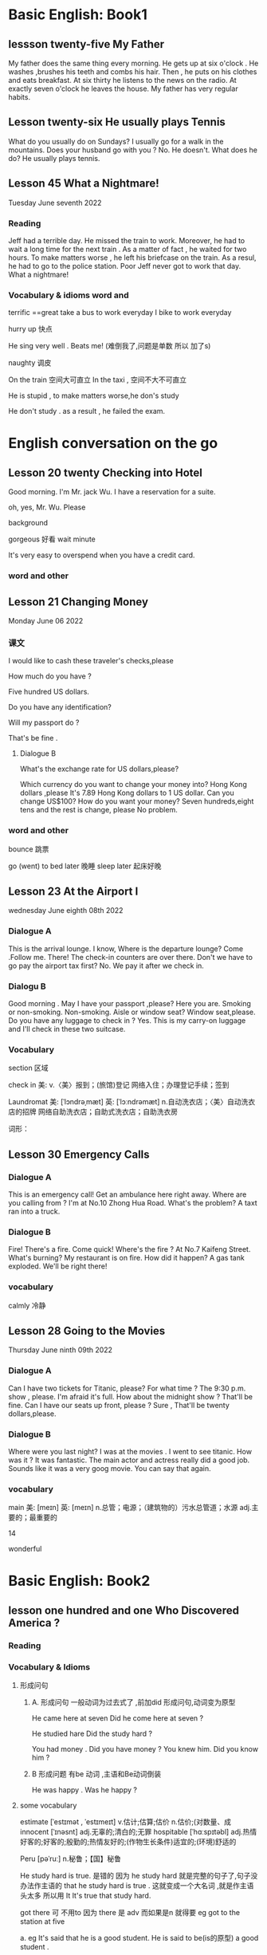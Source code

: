 * Basic English: Book1

** lessson twenty-five   My Father
 My father does the same thing every morning. He gets up  at six o'clock . He washes ,brushes his  teeth and combs his hair. Then , he puts on his clothes  and 
  eats breakfast. At six thirty he listens to the news on the radio. At exactly  seven o'clock  he leaves the house. My father has very regular habits. 

** Lesson twenty-six  He usually plays Tennis
 What do you usually  do on Sundays?
 I usually go for  a walk  in the mountains.
 Does your husband go with you ?
 No. He doesn't. 
What does he do?
He usually plays tennis.



**  Lesson 45   What a Nightmare!
    Tuesday  June seventh  2022 

    
*** Reading 
    Jeff had a  terrible day. He missed the train to work. Moreover, he had to wait a long time for the next train . As a matter of fact , he waited for two hours. To make matters worse , he left his briefcase on the train.  As a resul, he had to  go to the police station. Poor Jeff never got to  work  that day. What a  nightmare!

    
***   Vocabulary & idioms  word and 
terrific ==great 
take a  bus to work everyday
 I bike to work everyday 

 hurry up 快点


He sing very well .
Beats me! (难倒我了,问题是单数 所以 加了s) 

naughty 调皮

On the train 空间大可直立
In the taxi , 空间不大不可直立

He is stupid ,  to make matters worse,he don's study  


He don't study . as a result , he failed the exam.



*  English  conversation on the go 
** Lesson 20  twenty Checking into  Hotel


Good morning.  I'm  Mr. jack Wu. I have a reservation for a  suite.

oh, yes, Mr. Wu. Please  


background

gorgeous 好看 
wait
minute 

It's very easy to overspend when you  have a  credit card.

***   word and other


    
** Lesson 21 Changing Money
Monday June 06 2022

*** 课文
I  would  like to cash  these  traveler's checks,please

How much do you have ?

Five hundred US dollars.

Do you have any identification?

Will my passport do ?

That's be fine .

****  Dialogue B

What's the exchange rate for US dollars,please?

Which  currency do you want to change  your  money into?
 Hong Kong dollars ,please
It's 7.89 Hong Kong  dollars to  1 US dollar.
Can you  change US$100?
How do you  want your money?
Seven  hundreds,eight tens and the rest  is change, please
No problem.


***  word and other
bounce 跳票

go (went) to bed later 晚睡
sleep later  起床好晚

** Lesson 23  At  the Airport I 
   wednesday June eighth 08th  2022
***   Dialogue A
  This is the arrival lounge.
  I know, Where is the  departure lounge?
  Come .Follow  me.
  There! The check-in counters are over  there.
  Don't we have to go pay the airport tax first?
  No. We pay it after we check in.

***  Dialogu B
   Good morning . May I have your passport ,please?
   Here you are.
   Smoking or non-smoking.
   Non-smoking.
   Aisle  or window seat?
   Window seat,please.
   Do you have any luggage to check in ?
   Yes. This is my carry-on  luggage and I'll check in  these two suitcase.

   

   
*** Vocabulary
  section 区域 

  check in 美:  
    v.〈美〉报到；(旅馆)登记
    网络入住；办理登记手续；签到


    Laundromat    美: [ˈlɔndrəˌmæt] 英: [ˈlɔːndrəmæt]
    n.自动洗衣店；〈美〉自动洗衣店的招牌
    网络自助洗衣店；自助式洗衣店；自助洗衣房

    词形：

    
** Lesson 30 Emergency Calls

*** Dialogue A
 This is an emergency call! Get an ambulance here right away.
 Where are you calling from ?
 I'm at No.10 Zhong Hua Road.
 What's the  problem?
 A taxt ran into a truck.

 
***  Dialogue B
 Fire! There's a fire. Come quick!
 Where's the fire ?
 At No.7 Kaifeng Street.
 What's burning?
 My restaurant is on fire.
 How did it happen?
 A gas tank exploded.
 We'll be right there!

 
***  vocabulary

 calmly 冷静


 
** Lesson  28  Going to the  Movies
  Thursday June ninth 09th  2022

  
*** Dialogue  A
 Can I have two tickets for Titanic, please?
 For what time ?
 The 9:30 p.m. show , please.
 I'm afraid it's full. How about the midnight show ?
 That'll be fine. Can I have our seats up front, please ?
 Sure , That'll be twenty dollars,please.

 
***  Dialogue B
 Where were you last night?
 I was at the movies . I went to see titanic.
 How was it ?
 It was fantastic.  The  main actor  and actress really did a good job.
  Sounds like it  was a very goog movie.
  You can say that again.

  
***  vocabulary

main    美: [meɪn] 英: [meɪn]
n.总管；电源；（建筑物的）污水总管道；水源
adj.主要的；最重要的


14 

 wonderful 

    
* Basic English: Book2

** lesson one hundred and one  Who Discovered America ?

*** Reading

*** Vocabulary & Idioms

**** 形成问句

*****  A. 形成问句 一般动词为过去式了 ,前加did 形成问句,动词变为原型
 He came here at seven 
 Did he come here at seven ?

 He studied hare
 Did the study hard ?

 You had money . Did you have money ?
 You knew him. Did you know him ?

*****  B 形成问题 有be 动词 ,主语和Be动词倒装
  He was happy .  Was he happy ?
 
****  some vocabulary   
 estimate  [ˈestɪmət , ˈestɪmeɪt] v.估计;估算;估价 n.估价;(对数量、成
innocent  [ˈɪnəsnt] adj.无辜的;清白的;无罪
 hospitable  [ˈhɑːspɪtəbl] adj.热情好客的;好客的;殷勤的;热情友好的;(作物生长条件)适宜的;(环境)舒适的

 Peru [pəˈruː] n.秘鲁；【国】秘鲁
 
He study hard is true. 是错的 因为 he study hard 就是完整的句子了,句子没办法作主语的
that he study hard is true . 这就变成一个大名词 ,就是作主语头太多 所以用 It
It's true  that study  hard.

got there 可 不用to 因为 there 是 adv 而如果是n 就得要 eg 
got to the station at five 

a. eg
 It's said that  he is a  good student.
 He is  said to be(is的原型)  a good student .

b. eg
  It's said  that  he spoke English well.
  He is said to have(曾经)  spoken English well.

  He is said to have been a good student .
  Travelers from China are believed  to have got there first . 

** Lesson one hundred  and two The Same First Name

*** Reading
  How come you have the same first name as you father ?


*** Vocabulary  & Idioms
 Where is he ?
 Why is he crying. 问句 主语和动词 倒装
 How come is he is crying . 不倒装

 Why did he leave ?
 How come he left(leave的过去式) ?

Why will he do it ?
How come he will do it

I have the same bicycle as your.
I have the same bicycle as you do.  you 
主语  do 代替 相同的动词 have


Everyone will go to the movie?
What about me ? How about me ?

Mary, let's go to the movie tonight ?
What about my brother ?

I don't want him to spoil the atmosphere
我不想让他破坏气氛

What about going dancing tonight?

always 放be 后,动词前

He is always  late  for class / school .
He always tells  lies. (单数 telling a lie ) 





** Lesson one hundred and seven  The Secret of  Longevity

secret [ˈsiːkrət] n.秘密;秘诀;机密; adj.秘密的;神秘;保密的;外人不得

That's a secret.(n.)
I'm not going to tell you.

Keep that/it secret.(adj)

He is know as a great scientist.
He is known as a great musician.

He is known for his  talent for music.
He is known for his musical talent. 
He is know for his book.

He is known to us.

He is ten years old.
He is ten years  of age.

My grandfather lived    to be   eighty two years old .
She is coming of age.
He is hard of hearing.

My gradfather is  eighty two years old, he    is a little  hard of hearing,  but he  is still full of life.

Her longevity is my envy. 羡慕
His mountain bike is my envy.(n)

Her beauty is my envy.

Beauty is only skin deep.

He has a pleasant  personality.

pleasant [ˈpleznt] adj.令人愉快的;宜人的;可喜的  美好的

We have a pleasant weather today. 美好的

According to him, Mary is a good child.

According to the weather man, it will rain today.

to get along with him is easy.
 


** Lesson one hundred  and eight Slow Down

You are driving too fast, slow down .

work out  [wɜːrk aʊt] 运动 锻炼;想出，得到（解决方法）;解（谜）;

You should study hard,or you are not keep  up with me.

can't [kænt]不能;cannot 的常用口语形

You are lagging behind  落后
You are falling behind ,You should study even  hard,To catch up with me

He is walking in the park.

adj
She is very beautiful.
She is as beautiful as Mary.

adv
He studies hard.
He studies as  hard as John.

If you want to stay/keep  fit,You should exercise every day.
stay/keep  fit == stay healthy

jog 美 [dʒɑːɡ] v.慢跑(尤指锻炼);(偶然

You must study hard.
You must study  as hard as you can.

You should run as fast as you can.

You must study as hard as possible.

You must be careful.
You must be as careful as you can.(be careful)

He gets along with us well.
He Get along with Peter well.

A good teacher must be patient.

To work with  him is easy.
He is easy to work with .

Alan is longing to go home. (== eager)

I'm longing to see her. 




** Lesson one hundred and nine Discovering Africa

Finally, they discovered the secret

He is a musician from China.

He is from Malaysia

He is from China

He is known as a great scientist

He is  famous as a  great scientist.

He is famous for his book
He is known  for his book

I will travel around the world someday .(vi.)
I will travel the world someday . (vt.)

He is well travel. == He has been to many places
He is well read.

My father is well travel .  ==My father has been to  many places.


Here comes  Mr Wang,who is my English teacher
变同位语 
Here comes  Mr Wang, my English teacher


The dandelion, a small wild  flower, can be found almost everywhere




Have you ever been to Thailand?
He has got to Thailand  是说去了泰国 ,人不在这里

** Lesson one hundred  and ten  Easier Said than  Done
Don't be a slave to work, Ralph!
I can't help it. I'm  always busy.
You must take it  easy sometimes.
Easier said than done.


He is a slave to money .
Don't be a slave to money.

I laugh each time I see Peter.
I can't help it .

Each time I see Peter, I can't help laughing.
Each time I see Peter, I can't help,but  laugh.(v原型)



After hearing the  story,I couldn't help crying.
After hearing the  story,I couldn't help, but cry.

My father is busy all the time .

busy (in) + V 原

He  is busy writing a letter.

What  are you doing there ?
I'm  busy cooking .

He is easy(adj) to get along with

take it  easy(adv)

I love to do exercise

介词+ V原型
 He has many hobbies,including collecting stamps.
 He has many hobbies,include  stamp collecting.

 have the runs(n) 拉肚子

 I ate something wrong,and I have the runs yesterday.

He made a speech,regarding/on/about  air pollution

John, (who is )my younger brother, is coming today .

 

flunk  [flʌŋk] v.(给某人)不及格;(考试、测验等)失败 n.不及格

sake  [seɪk , ˈsɑːki] n.目的;利益;缘故;理由

 He does everything for the sake of money.
 He does everything for money's sake .



 
** Lesson one hundred eleven  Confucius

We respect him as a hero. 
We all regard him as a hero.
 We all look upon him as a hero.
 We all view  him as a hero.
We all respect him as a hero

Perhaps he is coming today.

Perhaps he is a nice man,But I'm not so sure.

前面有最高级修饰,所以后面关系代词只能that 
She is the most beautiful girl(that) I have ever seen.
This is the most interesting book I have ever read.  (本来应该是which ,但是不行)

According to him, the work is very easy.
According to him, it's going to rain tomorrow.
According to the weatherman ,  It's going to rain tomorrow .
The boy  is  courteous, that is why  I like him so much.

礼多人不怪。. Courtesy costs nothing.
We must  be loyal to our country.

The boy is an intelligent,In fact,He is a child prodigy.

** Lesson one hundred and  twelve  It's My Pleasure

take place  [teɪk pleɪs]发生，产生;进行，举行

The meeting will  take place tomorrow.

Excuse me, is this seat taken?

Regarding/Concerning  this  issue,I am not going to make any comments.

He wrote an article,Regarding pollution.

stay healthy / stay fix
If you want to stay healthy/fix ,You should do more exercise.

talk 在这却是 vt 
He talked me into going outside with me .

He talked  me out of smoking.



** Lesson one hundred   thirteen  Something Well  Begum  Is Half Done

indeed

不定式 或者动名词作主语
 To attend a college is my dream. == To go to college
 Collecting stamps is my hobby.

 Where is John? He is at work. / at rest;
 a lot of work (不可数)

 one(two) work (作品)

 His works are on display now/ at the museum. 

I came here in order to see him.

He makes a living by teaching.
Under his instructions, I have made great progress  in my writing  .
It is important to be kind to people.
It's interesting to learn English. [ˈɪŋɡlɪʃ]
It is interesting to work with him. 
These students are hardworking.(diligent)
He used to be very lazy,But he has turned over a new leaf(叶子),Now he is diligent.
I used to + V原
I used to live here

He is a man whom we should respect.

** Lesson one hundred fourteen  No Pain, No Gain

Nothing venture, nothing gain
He makes a living by teaching./ farming ./ fishing 
He teaches for a living?

 What do you do for a living?
 What does Mary do for a living?

 He teaches for a living?

Teaching is a easy way to make a living.

Singing is a difficult way to make a living.

He is a man who never  lie.

He is a man  whom we should  respect
 
He is a man with   whom I enjoy working .

I came  in order to take to you . 

** Lesson one hundred and seventeen

Time flies, you should learn to value time.

I will value our friendship.
Our friendship is precious.
Nothing is  more precious than time.

Nothing more precious than  my love for you.

I can afford this car.
The car is too expensive,I can't afford it.

I can afford to take the trip.

Time lost(过去分词 as adj) never returns(v).
原来 Time which is lost  ... 

alarm clock

He bought me an alarm clock.

Please  set the alarm clock  for eight.
Let's make an  appointment for eight  tonight .见面 
I have a date at eight tonight.

She stood me up . 放鸽子

stand up   ; sit down

You should make the best use  of your time and learn more about English.

** Lesson 118  The Eiffel Tower

pagoda  [pəˈɡoʊdə] n.(南亚或东亚的)佛塔

Have you (ever) been to Thailand?
Have you ever been to Japan?

He will come here tomorrow?
Will he (ever) come here tomorrow? 问句中才用的

Yes, he will come here tomorrow.

If you do it, I'll punish you.
If you ever do it again, I'll punish you.


He has gone to Japan. 人没回来

She is the most beautiful girl that  I have  ever seen.  (因为最高级所以关系代词 不是whom 而用了that)

Have you passed the examination?
No, I haven't
What a pity.

Shame on you.

** Lesson  119 My Name  Isn't Jack 

May I have your name, please?

by the name of  叫...的

I met a man by the name of Smith.
Yesterday I met a man by the name of John Smith.

I have  never seen/met   him before.
I've never been to Japan before.
I've been to Japan before.

adj 遇到something 这些要后置
There are something important(that) I want to tell you.
He will study abroad. 
He's planning to study abroad(adv) next year.

well + 过去分词 
He is well traveled.( 富有旅行经验的)  == He has been to many places.
他去过很多地方旅行.

My father has been to many places. He is well traveled.

He is well read .   He is well educated.
he is well bred. 他很有教养

I went swimming/dancing  with him yesterday.
I will go shopping this afternoon, Would you like to join me?
Even he knows the answer.
I'm not  going to  stay here for even a minute.

Go to a movie.
Go to the movies.
What do you often do on sundays? (不只是这个星期天)
Well, I go to the movies.(s固定用法)

I often go to the movies on sunday.

Let's go to the movie, shall we?
take in a movie .
Let's take in a movie tonight
Let's watch a movie tonight
Let's go to a movie tonight

** Lesson 120 It's Your Treat

It's your treat this time.
It's your treat next  time.

Have you done it yet?

Have he come back yet?
Have she finished the letter yet?
 He hasn't come back yet.
 He hasn't finish the letter yet

He has already come back.
He has finished the letter already
He has already finished the letter

When you close your eyes,It will be easy for you  to concentrate.

She is beautiful,And Mary is beautiful, too


He can dance,And I can dance, too
He can dance,And I can , too .


He study hard,And I studied hard too.
He study hard,And I do,  too.
He came late ,and I did ,too



She isn't beautiful,And you're not beautiful, neither
She isn't beautiful,And you're not,neither

He can't dance,I can't ,either.

You didn't study hard? I didn't ,either.

Let me treat you to dinner.
 
** Lesson  121  The Greatest Killers

liquor [ˈlɪkər] n.酒;烈性酒;含酒精饮料 vt.浸泡;喝酒

A pack of cigarettes 一包 
A carton  of cigarettes 盒 一条
Go buy me a carton of cigarettes

But here I must be confess
I used to be a heavy  smoker.
He is a chain smoker.
I'm addicted to smoking.
I should quit smoking.

one hundred students . 100个
hundreds students 几百个
one thousand students 1千个
thousands of students 几千名学生
ten thousand students .1 万名
tens of thousands of  几万名   成千上万 数以万计的
one hundred thousand students  十万  (明确的 所以前面的不加s)
hundreds of   thousands of  students 几十万学生

 one million
 millions  of  几百万
 ten million   1千万
tens of  millions of  几千万

He is evil.(adj)

He didn't study,As a result,He failed the  examination / exam.  /He didn't pass the exam

He is writing a letter.
I am singing.

illegal 不合法
legal 合法(star war )

This man is   versatile. For example,He played the piano very well. 多才多艺
It's illegal to park your car here.

Father bans me from talking to Mary.
He ban smoking here.
He helped me (to) write the letter.
He  discouraged me from doing it.


** Lesson 122 I Quit Smoking

light , lighter 打火机
attack  [əˈtæk] n.袭击;攻击;(在战争中使用武器的)进攻;(口头和书面的)抨击，非难;抑制;发作，侵袭;（情感的）一阵突发;（病、虫等的）  损害，伤害;进攻队员;（队员等的）进攻 v.袭击;攻击

He is  very bossy .

He's my boss but he is very friendly , I enjoy working with him
His friends don't like to work with him.
He quit working for David.
He quit gambling (赌博) two years ago

He quit working   for this company three years ago.

Smoking is detriment  to your health.
smoking is bad for your health.
smoking is harmful to  your health.

You should quit smoking .
David, stop smoking.(smoking here is vi.)
Okay, okay , I would quite someday.

Father, allow me to go to the movies with you tonight.
That's good. (cool)

We have cool weather today.

Please give my best regards to your parents.


Please give my best regard to Mr Lee
Please remember me to Mr Lee
Congratulations on your success.
Congratulate vt.

He congratulated me on past the exam.

She can sing. She can dance as well.

Where I live ,That's a department store

** Lesson 123 An Accident

He was injured in the traffic accident . (car accident)

They both(adv) love me.
My parents both love me.
My friends all love me.

He has been writing the letter for two hours.
I have been learning English for ten years.

I met him by accident. 偶遇
I found the secret by accident.
I have already written the letter.
I haven't  read  the letter yet.

Whenever I see him, I feel happy.
Each time I see him I feel happy
Every time I see him
过去式 
Whenever I saw him, I feel happy.

Your are at fault.
You are wrong.
You should apologize to him.

blame  A on B  怪罪
He blamed the mistake on me.
He blamed me for the mistake.

有两个动词和and 可改为下面
He came crying .
He sat there  reading a newspaper.

** Lesson  124  Beautiful Shanghai

The girl(who is ) standing over there is very beautiful.

She is a beauty.

He has gone to Beijing.   (Now he is in Beijing ,He is not here) 不能用这个问当面的人 哈哈

I have a good time playing basketball with him.
I have a good time  (in) writing this letter.

She has been writing this letter for three hours.
He has been singing for two hours.

I work at this company. 小地方用at
I enjoy your company. 我喜欢你的陪伴

skip down 蹦蹦跳跳

He stood there singing.
He came along singing.
He came here singing all the way.

I have fun working with him.
I have fun writing this letter.

He came here to see Mary. 表目的

** Lesson  125 Studying Seriously

You should study seriously,you should not goof around .

I have been learning English for almost a year.I have been  making progress.(也可用and 连起来两个句子)
If you don't study  you never make progress.
I've been trying to write  (letters) to him.But I haven't have time.

play the 乐器
play the guitar   
Play the violin
Play the piano

运动不能the
Play basketball
play soccer



I'm not going to take that lesson,It's boring.
 Father seldom sing.
He never sing .he hum every now and then.

practices  vi. vt .

 You must practice singing every day.(vt  练习)
 
He practice playing the piano  three hours a day.
He practice singing two hours a day.

 Practice make perfect.(n. )

 When it  comes to singing,He is very bad(not good)(poor),On the other hand,he is good at playing the piano.
 一说到 

 She is more beautiful than Mary.
 
She is beautiful,I don't like he,though .(放在句尾 == however)
He is determined to study English/abroad .
If you don't study, you never make progress

** Lesson 126 Playing the piano  Jan 13 2023

How long have you been learning English?
For about five months.
How long have you been playing basketball?
For about ten years.
How long have you been living here?
How long has she been learning English?
How long has she been playing basketball?

Would you do me a favor,please? sure
How long have you been staying here?
一般回答不用全句 For about two years.
 I have been staying  here for about two years

 Do you enjoy your(you ?) stay here?
 Sure, I make friends  with many interesting people They are very nice to me.



I am writing this letter  for two hours. (X wrong)
I have been writing this letter for two hours.
I am planning to stay here for about(/around) three days.

He is bad at math.

 

** Lesson  one hundred and twenty seven

He is honest.
dishonest

表示纯粹的
If I am free,I will see/visit you .
与现在的事实相反 
If I were free,  I would help  you.
与过去的事实相反  
If I had been  free, I would have help you.

It's important for you to do it.
It's important for you to learn English .

He is  honest , on the other hand , his brother  is sly/cunning.

Indeed ,he is a very  good friend  of mine.
He is,indeed , a very good friend of mine.

Indeed, it is  very hot today . 


** Lesson  on hundred and twenty eight  The Job Interview  

 How did the job interview go ?  (go 进行)
 It went very well. Thanks.
 What's the name of the company?
 


vt. 
I will be interview by somebody this afternoon .
He is going to interview me. 
 
Where  did you  go this afternoon.
I went to the post office.

How did his plan go ?(进行)

He speak English very well(adv).
不用 very good  ,adj 不能修改动词
He speak very good English.

Your English is fluent.

I enjoy your company. 我喜欢有你做伴

I like to be around you.

We will meet each other at the station at twelve o'clock.
No problem.
He is punctual . 
He has a  reputation for being punctual . (作为介词for 宾语,所以 is 改为being  )

I am going to a apply this afternoon.

  had 为助词 过去完成时的助词 + 过去分词
If you have seen me  that time. 
  


**  Lesson 129  Seven Years' Bad Luck
His bicycle is fancy.

The hospital is about two hours'  drive from here.
Our school is about one hour' drive from here.
Are you superstitious?

I met a guy by the name of Alan.
I met  a  guy called Alan.
 
He is very superstitious
I'm not superstitious
Don't break  the law.Be a good citizen.
 He broke up with Mary .分手
 He has broken up with my.

 I'm sorry, but I don't have any money.
 I'm broke.

 He didn't study, as a result,   he failed the exam.

 All the students here study very hard.
 Not all the students ...
 All of them are my good friends.

 Both  my parents enjoy/love music.
 They all love music.
 

Please give me a pair of chopsticks
He invite me to his party
He invited me to dinner.
Wow, the food is inviting.
Time  flies; We are already at the year's end.

** Lesson 130

He was bitten by the dog.

dentist  [ˈdentɪst]n.牙医;牙科医生;牙科诊所

extract  [ˈekstrækt , ɪkˈstrækt] vt.摘录;提取;提炼;索取，（用力）取出，拔出;获得，得到   n. 提取物;精;

I didn't see John yesterday morning(What's wrong with him?),What happened to him?

I have a  decayed[dɪˈkeɪ] tooth . I must have it pulled out.
I must  have my decayed tooth pulled out .
I must have my hair cut.  
Our have my car washed.
The man (who) you saw yesterday is my brother.

Not both my parents love music.
Not all the students love music.
Not every student loves music. 动词为第三单数

Either of my parents loves music .

I need a ride to the station. 便车

Would you give me a ride  to the station, please?



** Lesson 131

He is a billionaire.
If I am rich someday,I will travel (around) the world.  纯粹条件
 If I was  rich ,I could  travel the world.  和现在事实相反

 Everyone else will go to the movies tonight,As for me, I will  stay (at) home Listening music(两个动作同时所以最后 个用 ing).

 He stood there singing. 
He can tell right from wrong.
I can't tell John from David. Because they are twins brothers.
He has a bright/dark future.

If you don't  work hard, your  future  is  going  to be  dark.  but if you work hard ,you have a bright future. 
He worked hard,so his dream came true.  dream was realized.

The service at that restaurant  is very good


**  Lesson 132 A Good  Citizen

How can I master English?
How can I please him?
Take a seat, please.
Is this seat taken?
How can I please father?
The company is well organized.
He is well educated.
He is (very) well built.
He drives me to school every day.
 He drives me to the station .  home 是adj 不用the
 16:00 








 

** Lesson 133 Dealing with  Exams
 I don's know how to deal with  him.  That man is very   stubborn .

 I will  take two exam tomorrow.

 shirt[ʃɜːrt]n.(尤指男式的)衬衫

 I'm going to have two exam to take tomorrow.
 I'm going to take two exam tomorrow.

I don's know how to do it .
I don's know what to do .
you must be careful when you deal/cope with  this problem.



This book is interesting

I don't like to deal with Because he is selfish .

The book is interesting
The book is useful

The dog is barking at me.


 
 5:13


 

 
** Lesson 134 Guess What   Jan 30 2023

I got the goose egg on the exam/english test.

test 小考
exam 正式的 大考   on 有关 

He did well on the English test.
I'm proud of your performance.表现
He is diligent.He's academic performance/grades is very good.  他学习成绩很好
grade 分数

academic performance [ˌækəˈdemɪk pərˈfɔːrməns]学业成绩

quiet adj    You should be quiet as you can.
You should study hard as(adv) you can.  hard 努力adv

He didn't pass his exam.
  failed  his ...
  flunk his ...
  
** Lesson 135 Just Do It    Feb 01  2023 有点学习到有兴趣的感觉了

Do not put off until tomorrow what you can do today.

Your parents were  looking for you just now. 刚才在找你
Will you excuse me?失陪一下
You are excuse.
Excuse me, could you tell me where the station is?
In the beginning,Very nice to me,He love me very much,But in the end,she  hate me ,she treated me as an enemy.

He got killed in the car accident.
He didn't study eventually he failed.

She left he baby crying there.
Wecome to my humble abode tomorrow
I am  worry about you. (我会不小心没加am)
He did well under stress. street(街道)
I don't like to work under stress.

He has the good habit of getting up early.
He is in the habit of getting up early.
You should get rid of smoking.
You should  rid  youself of smoking.

You should quit smoking.

** Lesson 136

Will you be free tomorrow morning?
I was free yesterday afternoon.
Do you have this kind of watch available here?
I just dropped this book.Please pick it up.
He is picky  about food.他对食物很挑剔
He is particular about food. 别的;讲究;挑剔
She stood me up.
Take off your shoe before entering the room. 受before 影响 后面动名词
The plate took off on time.
Because of the rain,They called off the meeting.
He left Beijing for Nanjing.
I will be on leave tomorrow.
 On vacation 比较长的 









  
** Lesson 137

It cannot be denied that John is a good student/boy.


It cannot be denied that Peter  study hard.Diligent

It's necessary that you do the work. 

It cannot be denied  that English has become  an international language.
No one can deny that ...

He is selfish, Someday He will be an outcast. Nobody wants to talk to him.He will have no friends at all.
He was considered a good student.
criminal [ˈkrɪmɪnl] n. 罪犯 adj.犯罪的;刑法的;刑事的;犯法的;涉及犯罪的;道德上错误的;不道德的

1.关系代词
The reason why  (why 关系adv)

2.地方名词 + where
3. 时间名词 + when 
eg:
I don't want to stay here anymore,Because money doesn't want to talk to me
She's very cold to me.
That's the reason Why she want to leave.
That's the small town Where I was born.
That's the small town  where I saw eva.
That's  the time/day  when we meet .

When you step into society,You should learn to be a good citizen.

That painting is a masterpiece.
He gave me a large sums of money for the help I have given him.
 for 
I bought it for ten dollars
What can you buy for one Dollar?

I had two boiled  eggs  for breakfast this morning.


** Lesson 138  You're Beautiful


May I open the door?
May I close/shut the window?
May I sit here?
May I talk to you now?
I take a picture of my school.
Don't be so shy
She is good-looking/pretty .

 We all consider him a hero.
 I consider him very bad person.

 not only 否定adv放句首 要倒装
 Not only is that model beautiful,but she is photogenic(as well).
 

Not only can she sing. but she can dance
 What did you like for dessert?
 He is at dinner now.
 

















 
** Lesson  139

The  girl that is very shy
seldom say
always say
He often speaks English.
He always  speaks English .
I'm afraid of dog.
Why are you afraid of your father? He is often hard on me .
 strict
 He is strict  with us.
 He is seldom strict with us

 He is afraid of her.
 He is afraid to speak English.
 Don't afraid ...
 He was punished for making a mistake.
 He was punished for telling a lie.
 When you learn English don't be afraid to make mistake.

 He is learn. 有学问
 She often said that  honest is the best policy.

 He told me a story.
 He told me nothing/something.
 He told me  that he has/had lost his money
 He told me that he has quit his smoking.
 Every time I see him I feel happy.
 Each time I see him I feel happy
Whenever  time I see him I feel happy.


** Lesson 140 What's News 
Many young people are moving to the city to look for work.
We will be moving tomorrow.

Where John?I haven't seen him for ages.Well, he's moved to Beijing.
 What do you think of his writing?Wow, that's awful.
What do you think of the weather today?It's awful.It's raining cats and dogs now.

Don't make fun of him. tease .
He'll be a big shot someday.

He doesn't live here anymore.

He is not interested in singing anymore.
Be late for work.
for work . for school 习惯不加the
the meeting 要

He was late for school yesterday.

He has decided(vt ) that  he will  study abroad.
He has decided to  study  abroad.
I haven't finished the letter yet.
I have something to say about it.
He wrote  a beautiful sentence.
He was sentenced to death.
death  [deθ] n.死亡；死神
He was sentenced two years in prison.



 
** Lesson 141 Global Warming
The weather is getting warmer and warmer.
Did you notice his behavior?
Did you know his behavior was strange?
You should notice his behavior.
He is  a little strange today
It's a fine day today.(adv)
It's getting hotter and hotter.
It's very cold today.
It's getting colder and colder.
To put it simply, he is a good for nothing.
Air pollution is a problem.That is getting more and more serious.
She is getting more and more beautiful.
   He failed because of laziness.
Because of his help,I succeeded.
I succeeded because of his help.
He is known as a great scientist.
He is known for his book.
He is known as a great musician.
 He is known for his works.(作品)
 He has a lot of work to do. {U}
His works are on display at the museum.

Continue vi

continue keep 的不同
(vt)  I'll continue to study English
Continue to learn English . Continue learning English

You should keep learning English. (i.vi 只加动词ing)
I allow you to do it
Won't allow him to try it
Smoking is not allowed in the library

You was dressed in white.
He stayed up late last night studying English. sit up 熬夜 



**  Lesson  142 No Smoking
We can tell that this dialogue takes place at a restaurant somewhere.
He works as a waiter at this restaurant.
Smoking is detrimental to your health.

Smoking won't do you any good.
I'm addicted to smoking.
I should quit smoking.
 He is a chain smoker.

 Do you smoke?No, I don't.
 Are you addicted to smoking?No, I'm not.
 I'm not addicted to smoking.
 Are you addicted to smoking?No, I'm not

I smoke ,in fact I am a chain smoker.
How many packs of cigarettes do you smoke a day?(every day)
I smoke two packs of cigarettes a day.


 
 He is a chain smoker?
 No, I don't.
 why
Because moking is detrimental to your health
You should quit smoking.
 Are you addicted to smoking?
Yes, I am. I'm addicted to smoking. In fact, I'm a chain smoker.
Where's John?   he's  right over there .

My mother is a good cook, but my father isn't.
What's she doing there?
She is cooking dinner.


Mother is cooking dinner.
Mother is making dinner.
Mother is fixing dinner.

I'll make you some tea.
I'll fix you some tea.
 因为我们知道形成否定句的时候。主语后头不能直接加not这个副词，然后再加动词。要助词 do does  再not

 He does not love music.
 They don't love music.
 I'll allow him to do it.
 I won't allow him to go with Mary.
 You should allow for his age before asking him to do it.
 What's your goal in life?


 
 

** lesson one hundred and forty-three Man's Best Friend

He's dead, but his spirit rember immortal

复数n 加the 就是限定了 指这些  
单数加 the 就是指所有 the dog 

This book is intersting
the book in interesting

The book is useful
Books are useful 

The dog is barking at me 

plainly  [ˈpleɪnli] adv.清晰地;明显地;
hired   [ˈhaɪərd] v.租用;租借;聘用;录用;雇用;临时雇用
hire的过去分词和过去式

The    child needs  to be protected
The rich  should  not look down on  the poor.

The  rich  are not necessarily  happy 
Rich people are not necessarily happy. 

To master English  you must keep learning
He has  made great  contribution  to his country .

steel  [stiːl] n.钢;钢铁工业;兵器

I am full  ,take your time . 
lobster  [ˈlɑːbstər] n.龙虾;(供食用的)龙虾肉



** Lesson one hundred  and forty-four  The Year of the Dog

I was  born in the year  of the dog
rat(田鼠) mouse  OX, tiger ,rabbit, dragon  ,snake ,horse, the  goat,monkey, rooster, dog,pig


过去分词为born  过去分词一般有被动的意义
bear[ber] n.熊;(在证券市场等)卖空的人  v.承受;忍受;不适于某事(或做某事)生育，生（孩子）;心怀;支撑;

That girl is very slim , she eat like a bird.

Don't  look down upon yourself . Every dog has his day. 人人都有得意日 (天生我才有用)

He  leads like a  dog life.
goof around -- horse around == monkey around

cock  [kɑːk]  公鸡 ,鸡鸡
He was born into a poor family 出身寒门

get somewhere 成才  get nowhere 一事无成



** Lesson 145 Billy's Goal in Life

What's your goal in life?
My goal in life is to learn more about nature.
 I love nature.
 I am a nature lover.
 It is necessary for you to do it right now.
 I know you want to be a scientist.But to attain the goal, you should study even harder.
 Everybody/Everyone  will go to the movies. As for me, I'll stay home listening to music.
 Everybody is going to the movies,

 You should be obedient to your parents.
 You should obey your parents.
 He did it in a strange way.
  You should keep consulting your dictionary.In this way, you can enlarge your vocabulary.Yep
  
He is able to deal with the problem
He is capable of dealing with the problem.
Don't stand in my way,Evan.
I hold our friendship dear.
I value our friendship.
I hope  our friendship dear.

It's too bad that he can't come.

** Lesson 146 Being Happy

I feel happy.
Give me the bill, Please.
Give me the check, please.

It's your turn to foot/pay  the Bill.
 What's your goal in life?My goal in life is to be a teacher.

 enrich
 enrich  [ɪnˈrɪtʃ] v.丰富；充实；改进；使得到发展
 Traveling can enrich your knowledge.

 Everybody is going to the movies. What about you?How about you?
 Oh, I'm going to stay home.Listening to music.
 What/How  about going to the movies tonight?

 Seeing is believing.
 To see  to believe.

 He is able to handle the problem.
He  is able to deal with the problem.
He is able to cope with the problem.
He is capable of handling the problem.
16:00



** Lesson 147 Television Addiction

He is watching TV

 The TV doesn't work .Something's the matter with the TV.

 I'll give you everything you need.
 I'll  provide you with everything (that)you need.
We have collected a lot of information against him.

It's a pity that he can't come.
It's too bad that he can't come.
I want to tell you, John is sick. That's why he can't attend the party.

It will have a bad influence on you.
This medicine will have an ill effect on you.
He's Versatile.For example,He can sing. He can dance. He can do many many things.
The boy is versatile.
He has set a very good example for us. 榜样
He committed two crimes.

He committed a crime and was sentenced to five years in prison.
He went astray because all his friends were bad.
He is addicted to smoking.
He has been smoking for five years.
How many packs of cigarettes do you smoke a day?
Well, I smoke two packs a day
You should quit smoking
why
Because smoking is detrimental to your health.
You shouldn't neglect your duty.
I have a lot of homework to do.[U]



 

  


**  Lesson  148 Hurry Back
Can you take care of the kid?
Can you look after the kid?
I have many things to do, so please hurry back. Come back quickly.I can't wait too long.

** Lesson  one hundred and five Recycling

left work early  提早下班
stay up  late 熬夜



recycle vt.
Newspapers  can be recycled.
He is reading a newspaper.
go , come 原型时 可以and 也可不写再加另外一个动词原型
Go(and) buy me a newspaper, please.
Come (and) see me .
Come (and ) see me when you  have time.

I found a piece of garbage here.
Don't dump garbage here.
Don't throw garbage here.

He was dumped by his girlfriend

How should we dispose of this problem ?

He has a good way to dispose of this garbage.

动词一般不能直接当主语
Working with him is  pleasant .
Climbing mountain is good

get 的一些常用,可能是固定的用法 

After taking the medicine, he get well


 he get sick/ill .

 She is getting more and more beautiful.
 It's getting  hotter and hotter .
 It's hotter today than yesterday
His  English is getting better and better
 

She is nice. However, I don's like her. 

That's why he's so popular with us.

You must study hard so that you can pass the exam.
I get up early every day so that I can/may  see her.

That is not doubt that drinking too much wine is bad for your health.

It is in your own best interest to study hard. 

**  Lesson one hundred and six Litterbugs
 
He littered  the room with newspaper

He is a roadhog.

jaywalker 乱穿马路的人

on the street 住在那边街道(不可能是马上路)
in the street  在马路上 例如垃圾

His writing is terrible  bad

What do you think of his  writing ability?

He's writing is awful

It's junk . 

这里是主持,不是椅子 
Who is going to  Chair the meeting 

常用不可数名词
advice ,
He refused to take my advance.
He gave me a good piece of advice

news

That is good news. 不能 a news
piece of  news

不加s 
We need more equipment
a piece of equipment

music
the is  good music.

information

sell 原型
 sold out 卖完 出卖
We have sold out this book
He  sold out his friend.

on sale(n) 打折卖 
This watch is on sale for two dollars only.

cheap 也可修人 也可能是小气 stingy 
John is cheap (毛小姐常常用)

 He helped me (to)  write a letter



* Intermediate English: Book 1 

** Lesson 1  Rome  Wasn't Built in a day
  English is an internatinal languages. Therefore,  it is necessary for us  to learn it. It can be  rewarding  or just a  waster of time. It's up to you. It depends on  how you study it. Here are some tips about  learning  English.
   First , don't  be afraid ot make  mistakes.  You  will  learn  from them. Second, you must not be shy. Be thick-skinned and  speak up! Finally , you must  be patient. Remeber,"Rome wasn,t built in a day."
 
**  Lesson 2  How  to imporove your english 
Mack is talking  to his friends  don.
 Hi, Don, How are you doing in your English class?
 Not so well, I'm afraid.
 What's the problem?
 I'm  not improving . Tell me, how come your English is so good ?
Well,uh... I have an American girlfriend.
 Aha!That's it. Now I know what to do.(He runs off)
Hey, come back! I was just kidding!

** Lesson 3  The city of Song 
  Listening to music  is the favorite pastime  of many people all over the world . This is especially true  for people  living in Vienna, the city of song. Being  the home  of Mozart, this  city is the brithplace  of classical music  and the waltz.
  Music fills the  air in Vienna. Going  to public concerts is often  free  charge. And  don't forget, Vienna is also home to the world  famous Vienna Boys' Choir. No wonder people say Austra is  always alive with the sound of music.


**  Lesson 4   He Who  hesitates is lost 
Are you having  a  good time,Daisy?
Are you kidding? I'm having  the time of my life. I love the  concerts.
Concert going  is fantastic but what  else  can we do?
Biking along  the banks of the river Danuber could  be fun.
It sounds  like a great  idea!
Let's do it then.
You're right . As they say,"He who hesitates is lost."




** Lesson 7 Doctor Death
Hi everybody, I'm Bruce. Are we talking here or do we have any purpose on the air? Well, yes we do. We are trying to teach our students how to read and understand by listening these English lessons. So we're not simply chatting. In fact, we do have a plan over here that is we want to acquaint our students with more of English. Our plan is to teach English .

spooky
In the United States, Halloween is a spooky night.
With the exception of Evan. everyone's going to the party.
I helped my mother/(Mother 不要my) to wash the dishes last night. 主动式 to 可不要的
Do the laundry/dishes
You will do your laundry.不可数
When the movie came to an end, many people were crying.(end n.)
It's not English. Ah, it is, I think a from eastern Europe it

Every rule has its exception.
That is an exception to every rule.
With the exception of new York,  Americans own cars in American cities.
Well, New York is such a big and crowded city.That having a car is very inconvenient.So most new yorkers do not own a car, but in other American cities.Almost all Americans own their own car.

One is known by the company he keeps. 观其友而知其人

Are you communion now?  wrong
Are you free now? Are you available now?


** Lesson  8   No Hearts or No Brains

We teach our children to remember/memorize their telephone numbers by heart.
Peter really is a very kind man at heart. 善良
Bruce was simply making an example sentence.
But  anyway,
be one's brains
beaten

To beat one's brains means to think very, very hard and long about something.for example: I  stayed up all night and beat my brains. But  I couldn't  think of the answer .

one and one. one plus one.
one and/plus one is how much?

In his previous movie, Bruce willis was much better than in this one.
I read an interesting article in the magazine yesterday.
I still have several articles to buy. 东西
An understanding teacher can help his problem students. 体谅
That young man is very understanding. That's why Mary loves him so much.
Consider, thoughtful
I like  you very much. You've been so understanding.
That's okay.
To my understanding ==To my knowledge,  据我所知
To my knowledge, kangaroos live only in Australia.

joke 
Well, if you don't have a rat, Bruce, if you don't have a kangaroo, let's put it this way.Try to catch a rat and then get  a bag for it and then he will be.A kangaroo

This is Peter's humor, okay?
John is learning English.He is doing the right thing,Knows that English is an international language.
Remember  lesson one, universal language

so we can say to our friends, if they begin to learn English then we can tell them you are doing the right thing.


Don't be afraid of making mistakes while speaking English.
 don't worry what people.Say about your English
 I beg your pardon?

 You are ugly, aren't you?
 No, I'm not.
You are handsome, aren't you? Yes,I am.

Bruce, you've been working too hard. You work day and night and you've got only one hour for sleep. This is very dangerous. You are doing damage to your health.
Take it easy.Where there is life, there is hope

Where there's a will, there's a way.
 if you do not work hard when young ( you are young) Your suffer when old( when you are old)
 Sympathy 同情 

** Lesson 11   Power Without Pollution
Are you ready?
I'm all set.
This land is already polluted.
Don't pollute this river.
 Love your environment,Don't pollute it.
 Yesterday afternoon we had a power failure for two hours.
 During the power failure, the lights went out.(Of course, there's more than one light in a room,usually)
It is his big pig.
Bruise is very bad, therefore , I hate him.

Bruise is very nice; therefore, I like him.
Bruise is very nice. Therefore, I like him.
Bruise is nice;I,therefore,like him.
Bruise is nice.I,therefore,like him.

Bruce, I'm worried about you.
You are getting fatter and fatter.

You should eat less.I should eat less and less.
Get rid of those cigarettes and stop smoking
You should get rid of the bad habit of smoking.
You should quit smoking.
You should rid yourself of that bad habit of smoking.
You should rid yourself of that bad habit of smoking.
They are also worried about whether the government is doing enough to protect the environment.

You don't seem to eat anything,I worried about you? I'm worried about your health.
I'm concerned about your health.
I don't know where he live.

The windmill is very, very old. For hundreds of years people in Europe used windmills to create power the.The windmill has many large boards which.Which can turn in the wind. When the wind blows on the boards, the boards turn to make.Take power.

generate [ˈdʒenəˌreɪt]     v.产生(电能)；引起    网络生成；发生；生殖

** Lesson 12  Stop the Noise

Stop the noise,  do say that when I'm singing, oh
Of course not. He sings very poor.(poorly)
They cannot sing songs, particularly English songs or songs in English. they Afraid of doing so, they are afraid that their pronunciation is very poor, don't Worry. Don't be concerned, just sing and have fun.
He has encouraged me to sing.

Last night my son chatted on the telephone for an hour.
I was chatting with Bruce a short while ago.
to have a pleasant chat with somebody.
My girlfriend and I had a pleasant chat in the coffee shop yesterday.
May I have a word with you about your son?
I have words with Mr Wang.(argument 吵架)
I was very angry. I just had words with Bruce over money. stingy.
I had words with him just now.
Just now I had words with him over money.
You bet == Sure
You're crying. What's the problem? My girlfriend left me again.

To find another one, that.Because I'm in love. Ah,
he is in love with his girlfriend.
He is in love with Mary.
When I met her,I couldn't but fall in love with her.


After the long walk, I'm tired.
weight  wait
Peter, you're too fat,You should lose some weight.
You are too thin,You should gain some weight.
I'm tired of my son/son's  talking on the phone all night.

I'm curious about him, he  is new in town ,  so I'm curious about him,  He is a stranger to us.

I am curious about he studies so  hard  . X
I am curious about the fact that he studies so hard.
I am curious about his studying so hard.

around the clock .
He is making noise or   he's making noises
twenty fours Hours a day or   around the clock.
with  intention  有目的
Don't hit me  intentionally/on purpose /with intention

I can do without love
I can do without friendship.
but I cannot do without money .













** Lesson 13 Health Comes First 

Lesson thirteen health comes first before we talk about this lesson. As usual, would like to have this gentleman, this handsome young man, or rather old man brs will you use or z, okay?But before we ask you to read this lesson, you better stop smoking. Do you have an ashtray? Sure, here you are. Okay? I have to put out my cigarette. Ah

ashtray
 I have to put out my cigarette.

 Not only do you have to put out your Cigarette, I also hope that you can quit once and for all. I should quit smoking. During our last lesson, we talked about smoking and quitting smoking.You

 I also hope that you can quit once and for all. == You should stop smoking forever. You should.Never smoke again
 
Health is wealth  
Health is above wealth
miser
Dogs can be dangerous in that they can bite.can(有可能)

Lisa is in very good health because she exercises every day.
Peter is in poor health because he smokes and drinks every day.
 If you keep(on) studying, you will master English.

 Bob realized his dream after he graduated from college.
finally I realized that Bruce didn't love Mary

You should help your mother (to) wash the dishes after dinner.
Help me (to) write the letter

In private
Bruce kisses his girlfriend in private but Peter kisses his girlfriend in public.

Peter placed an advertisement in the newspaper for a new helper.
He's a nice guy, except that he smokes.
amount 不可数
He drinks beer in great amounts in the summer.






** Lesson 14  Quit Cold Turkey

I'll quit. He has given me too much pressure.
Quit asking me so many questions, Peter.(vt)
quit 不加 不定式

cold turkey == It means to stop doing something all at once. That means you stop doing it one time and you never do it again

Quit (smoking) cold Turkey

We will talk about it later. vi.
take sb into 动名 说服  vt
Bobby talked his older brother into helping him with his homework.

You promised me that you would meet me at six, but you were late.

promise sb to 
Ed promised Sally to Meet her at six.

I promise to help you with the dishes after dinner.

Tom made a promise to Sally to  marry her. (n)
== Tom made a promise that he would marry Sally.

I'd like to go with you except that I'm too tired.

Bruise is nice  except that sometimes he's a little too stingy.
Every time I go fishing, I catch nothing.

Have you caught any fish
any luck

I can't help admiring Peter.

Faithful
Whatever happens.Honey,I'll be true to you.

A pack of chewing gum.

Your idea may work.
His plan didn't work, so he had to write another one.

He is Meditating over there. vi

We meditated on the problem and then figured it out. vi



** Lesson  17  A  Computer Car

  You are in a  strange city. It's  late at night and you're tired. But you can't find your hotel. You sigh a deep sigh. It seems like you are dreaming a  terrible dream. What is happening?
  The situation  often  happens to people  who travel by car. But it may become a thing of the past. New auto computers are being  designed to tell you how to reach your destination.  A small screen in your car displays a map of  the city and shows you where  you are. Just give the computer the name of your hotel. You'll see it on the map. To top it off,a  voice  will give you directions while you drive. With a car like  this, what else  would you expect ?
  

** Lesson 19 Blame  It on  Men
Mother blamed me for the broken window, but my kid brother did it.
The  farmers blamed their poor crops on the weather.
I blame the mistake on blue

I know the reason why Blues is crying.
Why am I crying? You didn't pay me yet this month.
How many scoops would you like?
According to the weather report,It will rain tonight.
According to the professor, chemistry is an easy subject.

According to me X.  err
I think he is a nice person.
I have my hair done/cut  this weekend.


I suggest that you be quiet .
What do you think of that idea?

What do you think of Blues?
 How do you feel about  Blues?
 How do you like Blues?

 Do you think of this song?
 How do you like this song?
 How do you feel about this song?
 
 How  do you think ?  X  ERR

I fall in love  with my wife about twenty five, twenty, five years ago.
Wow. Yeah, that's all. You've been married.

He tends to get angry easily.  
It easy to get angry. X ERR 
He tends to lie. 

When is your baby due?
For some sports, boys have to put.Put on weight.
If you want to have a girlfriend, Sam, you'd better lose some weight
If you want to improve your health, you should go on a diet.

I wish you happy landings.


** Lesson  21  Coffee Bathing 
Everything is possible in the world.
The world turns.
You should take a Bath,You'll stink if you don't.

I take a Bath every day.
I like to bathe in very hot water. = take a bath .
When we go swimming, we wear a bathing suit. 泳衣
I had to think twice before I answered his question.

 Look before you leap 三思而后行
 Sometimes our friends ask us, do.Do you think I should do this or not do?You think I should go to work instead of go to college?Do you think I should go there or stay here or move?Here or stay here.Here, there's usually a choice the person has to make, and maybe.See, we don't know what to tell the person.However we can.Look before you leap.That means you must think.Carefully about this situation.A choice or before you take.Right, a like in

 These song get popular more and more today.
 Hair dying is popular with the youth. (dye 染)
 I would have my hair dyed.
 I bought this book for ten dollars.

 At the price of
 At the cost of

 If you want to master English or any language, You have to put your nose to the grindstone. (work hard)

Go fetch me some boiled  water I feel thirsty.

A one boy says, hey, guess what, the other boy.What and the.And the first boy says.I went bungee jumping yesterday.Wow, that sounds like fun.
sound 是感觉动词  所以得加介词 再加N

My father studies Japanese for fun.He doesn't have to study.Study Japanese.When he wants to.He wants to learn a little bit of Japanese.Studies it.For fun, he said.

I play the piano for fun.
Mom, Peter's making fun of me again.

He is doing the right thing.
I Helped my sister do her homework.

Despite(In spite of ) the rain, I still want to go out.

Please  don't,  you  will get  soaking wet .
I got  soaking wet in the rain.
Thank you. Give me a break.


 



** Lesson 23

    Would you know what to do during a  really big  earthquake? Experts have  looked  into the matter carefully. It may be worth  your while to look over the following tips they have for us.
    If the ground begins shaking while you are driving,pull over  and stay in your car.  If you are in a building , try to get near a strong wall. The corner of a room or the space under a big doorway is the safest. As soon as the quake is over, check the gas pipe in the building . Gas fires often result from earthquakes. These tips may prove  to be lifesavers. We should, therefore, keep them  in mind . Remember to always for the best  but prepare for the worst.


under the weather  ,nasal ˈneɪz(ə)l] [发音]  adj. 鼻的；（嗓音，话语
I sound a little nasal today .
You are under the weather today

I call in sick yesterday,because I felt  under the weather. (EP就有这教哦 )

Let me give you a tips on how to swim better . let me tip(v) you  on how to  swim better.

Do you know  你知不知道
Would you know 你想不想知道

The police look into the case with care.

My brother is an expert in Golf

  He is expert in Golf  (adj.)
It may be worth your while. Never

Studying English is worth your while
It is worth your while to study English

The teacher look over her students' composition. [ˌkɑmpəˈzɪʃ(ə)n]

convertible [kənˈvɜrtəb(ə)l] adj.可以转换的；可转化的； n.【汽】敞篷车

As soon as Bill saw Mary, he fell in love with her.


examine[ɪɡˈzæmɪn] v. 检查，调查；考核，测验；（医生）诊察；

Quake is short for earthquake

His failure (was caused by)/result from  his laziness

His laziness resulted in his failure.

His success resulted from his hard work .
His hard work resulted in his success. 


prove 美[pruːv] [发音]
v. 证实，证明；证明是，结果是；显示（自    

**  Lesson  43 Hi-tech Romance


Romantic, just Peter said. it is The special relationship, and it's a way to carry on this relationship between two lovers.People who are very interested in.In each other and probably later want to get married this period of time, usually before marriage, but sometimes after marriage too is called a romance

romantic
Sherry is a very romantic girl, so all the boys like her.

At an la a certain library library is spelled L I B R A R Y.
Bre and I also use this word employees and.And that is a spell. Of course, I use this in plural form.E M P L O Y E E.For one and.And plural is.E M P L O Y E E.S.There are two pronunciations.Employee or employee for those

There was an earthquake here two days before he came.
 In an interview, you must talk to someone face to face.
interviewer
He has a craze for chocolate . He  is crazy about chocolate.
We got acquainted at the conference (= met and started to get to know each other) .

I first got acquainted with Henry four years ago.

Although I was a college student away from home, I corresponded with my family by mail.

His actions correspond band  with his work.His words. 言行一致.
I came across an old high school friend while in town yesterday.
 I bumped into an old ...

 Although I'm moving.I hope we can still get in touch with each other.

 Flirt with each other
 Well, that means you.Act in a romantic way with someone a sometimes the girl will pretend that OH, I don't feel very well today, and then the boy is supposed to play with her, oh my darling, what's wrong? And then they continue to.You to talk this way. How?

用30分钟才完成课文的16分  所以一个课文要用时是

 


 I know the job is difficult,but at least you should give it a try.



 
**  Lesson 44 Better Off with E-mail

If you are well off, it means you live comfortably. Uh, you're not necessarily rich, but you live in a comfortable way. You are happy with what you have and you always have enough of what you need. So

I'm well off. I have a bicycle, but Peter is not well off. He has only one BMW

He is well off with his small house.
He is well off running a grocery store.

chit-chat[ˈtʃɪt tʃæt]n.闲聊;聊天;闲谈
That in a while to chit chat is the same as to chat, and it also can be used as a noun, a chat or they're having a chit chat. A this is maybe even more unimportant than a chat but it's fun. Sometimes we sit down with our friends and we don't have anything special to say. We just enjoy talking together. In this case we can say we're having a chit chat or those girls are chit chatting over there chitchat. Smart

They are shooting the breeze .
Don't waste your time shooting the breeze. Get back to work.

This is a job. This is a difficult job to do
He is a nice man to be with.
 I'm quite sociable.

 in debt[ɪn det]欠债，负债;欠情
We might as well go to see a movie tonight. I don't want to stay at home.
I'm bored with watching TV. Let's go out and play.
I'm Fed up with these mosquitoes. Let's go back inside.

 the second dialogue, Pat, an HR officer from Australia, then tries his best to strike up a conversation with George.
第2部分谈话中，来自澳大利亚的人事主管Pat尽全力和George开始谈话。

Paul struck up a conversation with the girl at the party.

Capital 大写 首都
With a small e  or a lower case e

A personal is another word for private , private or personal is something which belongs to you, and not to anyone else. So please Peter, don't ask me those personal questions

bald 秃
 ugly
  
 
**  Lesson 45

tough
Well, talk means rough, some kind of guy. You might feel uncomfortable.See him on the street.Could cross the street.To avoid him.He looks tough, he looks rough. Maybe.Some trouble, um

Bruce does study hard every day. (does 强调)
Not only does he study hard, but he also ....

Not only is Thai boxing violent, but it is bloody as well.

I'm involved in a big project right now so I don't have much free time.

Let's dance to the music.

dance with 一般不这样说
Ah, somehow you would hold the music and the music and you would dance together. Of course you can't. So we do say we dance with someone, too.

go down on one's knees 下跪
Well, I think many of our Chinese listeners.Listeners have had this experience.If your father was angry with you when you were a boy, he probably told you to get down on your knees.Full of times if you were very bad, so.If you are on your knees.It shows that someone has power over you

 Mischievous, Naughty
 On one's feet again

He is back on  his feet . 他又站起来了 ,复员

Okay, well, Marshall is the same word, but arts A R T F A R T S is the plural, of course, of a martial art.There are many kinds of martial arts around the world. Thai boxing is one of them. Chinese w they would
Kinds of Chinese martial arts in the west we have boxing and wrestling, those are our martial arts. And if you are good at doing a martial art, we call you a martial artist

appetizer[ˈæpɪtaɪzər]n.开胃菜;(餐前的)开胃品，开胃饮料
Surprisingly, Bruce can speak Chinese.

Graceful  Opposite     awkward

when it comes to saying I am Awkward.

 

** Lesson 46  Anything for a Kiss

I would do anything for a kiss.

Peter would do anything for money.
Would do anything for your love.

Watch out ==  Be careful.
Watch For that taxi, Peter

Look Out for that taxi? Watch out for that taxi.

 How do you like Blues?
 What do you think of br?
 How do you feel about Blues?

 Well, I.Another question.

  No comment  不评论

  He is as bad as can be
She is as beautiful as can be.
The day is as hot as can be.

Typhoon
Thunderstorm

If a guy is very mean or violent ,Very brutal

Do you think yourself brutal or a kind? What do you mean by that question?

He is brutal by nature.
It's amazing to find that Bruce speaks seven different languages.

He punched me on the back
He hit me on the back.
He punched me in the nose.(软的地方用 in)
 he slapped me on the face. 用in 就是比较重
 Is very brutal so he smack me in the face yesterday.

 Punch in, okay? We have to punch in when we go to work and punch out before/when we leave.

 Handle a problem. Deal with. cope with.
Bob can't cope with his girlfriends complaining.

I Can't handle this thorny problem. 
 thorny Then for me we use this adjective because some plants like the Rose, the beautiful flower, the Rose. If you touch Rose, or we should say the stem of the Rose S T E M S T E M, uh, you won't like it because it's thorny. It will hurt you in the same way we can say that a problem is thorny, it is hard to handle

He doesn't know how to spell that word, because in this dictionary, there's no such word as modest.
You have to prepare for your test in advance. It's too late after the test



** Lesson   63    The Dying Languages


dirty  language 脏话   却是不可数

languages 作语言解释可数

speech [spitʃ]     n.讲话；演说；发言；口语     网络演讲；言语；语音


disappears 

be dying to
I am dying to see that new movie with madonna


handy [ˈhændi] adj.便利；手巧；易使用的；容易做的
网络方便的；手边

wire 


Bruce  wrote   a letter  to Peter in English .



It happened that I have twenty dollars

I doubt I happen to have twenty dollars



Betty bettered her performance by studying harder

have a good  command    of  English .

A friend in need is a friend indeed



** Lesson 64 Speaking  the Same  Languages

A friend in need is a friend indeed



** Lesson 65  Italian  Culture

cuisine[kwɪˈziːn] n. 烹饪，风味；饭菜，菜肴  

He buy a piece of land.
As we all know, Peter has some interesting.Hobbies like photography, Biking and maybe we don't all know the a good grief.
Convenient or embarrassing? Than would say, oh good grief, I forgot my keys again.




Actually, we use breathtaking when?When something is unusually beautiful last night we saw a breathtaking.Sunset, so.Sometimes when the sun sets the.The clouds are yellow and red.The sky is blue and purple.It looks like a great painting.That kind of feeling you have when you see.A person who is very beautiful.Or a scene.Like a sunset or a building or a painting. Any?

When my son returned the ladies' pocketbook he found I felt very proud of him



** Lesson 73
14:50-->

 If I were a fish I would be happy in the water. I would feel comfortable.In the water.But if you took?Out of the water. If I were a fish, I would feel uncomfortable.I wouldn't know what to do.So when you are in a strange situation and you.You don't know what to do and you feel uncomfortable? We can.We can say that we feel like a fish out of water

 都是动名词
 I am Having a hard time writing this love letter.
 difficulty  and trouble  u.n 所以不要加a /an 
 I'm having difficulty writing this love letter.
 I'm having trouble writing this love letter.
I'm having a problem writing this love letter.

I'm having fun writing this love letter.
 Having a good time writing this love letter.

 Tommy is crazy about his new computer he spends all his time in front of it.
My tummy 肚子
Honey, I'm crazy about you.
He went crazy.

Older people should not overdo it when (they)exercising. (两个动作当时,最后一个变为ing ?)

(那么用不定式短语作主意，这个短语有最后一个字，也同时也是。我可以将这个宾语变主意这个病变中，然后不定式短语里面的其他部分。比如说  )
He is a fun man to be with.
To  work with him is fun.  --> (不定式当时是O )
He is fun to work with
Billy is in trouble because he broke the window.
I see, the table  hooked my shirt and tore it.
The table. The chair
 
in danger
 
  
** Lesson 74 Get with it,Bob



It's a little hard to translate, but if someone is very, very old fashioned or very conservative, or doesn't know much about the society.Don't understand.Around them or what people are talking about and sometimes will say, oh.Get with it. You should know this. You should.Everybody is doing.Everybody knows about this except.Shanai for

Follow the trend 潮流

I am an American(n). I am American(adj)

 What's up,dude.
 

16:35 -->

How is it going?

What's up dude? Man, nothing special,How about you?
He misunderstood Joe.

US is short for United States .
I am short of cash, Peter help.

And it depends. In the first place, talks about something important in the beginning, talks about time.
 in the beginning it was very nice to me,In the end, He dumped me.

 But a composition is usually formal English

 Of course, the opposite is informal, so if you say slang is formal, this is wrong, but you say slang is informal.

 Funeral, wedding

 You should give up smoking.

 Peter made a speech to the students who fell asleep.
 deliver[dɪˈlɪvər]v.传送;交付;发表;递送;兑现;运载;宣布;发布;履行诺言;不负所望;交出;助产;分娩;投掷;解救
 I was speechless when she said I love you. 一时说不出话
 

 

 
  
  
 再次学起来有点好玩的感觉
 
 
用时30m  完成课文的16m 

* Intermediate English: Book 2

**  Lesson 75  The  Amish

  In the heart of America, in the  states  of Pennsylvania, Ohio and 




** Lesson 78  Believe  It  or Not
My friend,Andy, is talking to  his girlfriend, Jenny, about what I said  in the previous lesson .
A: So  who did you go to the movies with ?
J: Nobody.
A: What do you mean NOBODY?
J: Don't shout at me. Allow me  to  explain.
A: I'm waiting.
J: Uh... that was  my uh.. brother.
A: Do you expect  me to believe that ?
J: You can  believe  what  you want .
A: I'll never get you to tell me the truth, I guess.
J: Why don's you believe me?
A: Because I had  dinner with your brother  last night!

expect [ɪkˈspekt] v.期望；预计 
 

**  Lesson 99  Stop Swearing
  Everywhere  in the world you can hear people swearing or using foul language. Even when learning a second language, many people know  how to  swear before they can speak  the language properly. Indeed, it is a  disease.
  Recently, in New Jersey ,the government decided to do something  about  the problem. It banned swearing .You could face a US$500 fine, including  a three-month  jail term for swearing.  Considering the trivial nature of the crime, the punishment seemed quite  harsh to some.  Some say  the law  infringes on their  right. But  others say it is a good law because  people in New Jersey have really  stopped swearing so much .

  
I'm, I'm sorry, I didn't mean to drop you out of the picture that.I should

I didn't mean to ignore   you.


I swear that I'll never swear.

vow[vaʊ]n. 誓约，诺言；（婚礼等上的）誓言  v. 立誓，发誓

There's no catch

We have  foul  weather recently



When you do the work, you should be careful

When doing the work, you should be careful

normal

Well, here properly means of course, in the right way, it means
Now, if you do something properly, you do it in the right way or in the accepted way to do things the way people expect you to do something and just

You should talk properly on occasions like this.
politely[pəˈlaɪtli] adv. 有礼貌地；客气地；委婉地；殷勤地

contagious
contagious [kənˈteɪdʒəs] adj. （疾病）接触性传染的；（情感）具有感染力的




We should do something about the traffic problem .


I can do nothing about it

They ban/prohibit  smoking here.

He was fined fifty dollars for speeding

Because he did something wrong, he was put in jail


judge[dʒʌdʒ] n. 法官，审判官；裁判员，评判员；鉴定人，行家；士师（古犹太人领袖称谓）  v. 判断，认为；

strict[strɪkt] adj. 要求严格的，严厉的；（命令或规则）必须严格


** Lesson 100

He is bullshitting again.

Ah, many students don't like Tom because he's always bragging about himself,  boaht, candid, wolf ,

The collar of this color is red.

He took me  by the collar,come, Follow me to the police station.
Our school lays great emphasis/stress on safety.

This dress adds beauty/charm  to that girl.

classy[ˈklæsi] adj. 优等的；上等的；漂亮的

It's Hard to believe that Peter has a classy wife.

I enjoy your company

ill-bred[ˌɪl ˈbred] adj. 粗野的；无教养的；教养不好的
well-bred 

yak[jæk]n. 牦牛；喋喋不休，连篇废话 vi. <非正式>喋喋不休地讲，瞎扯

  
**  Lesson  121 Kick  the Habit

Exercising at least three times a week does everybody good?
Smoking  will do  you  harm

You should get rid of the bad habit of smoking.
I will take your advice to advise  .  (v  advise)
Today  people have TV  all over the world.

Maria gave up dessert to lose some weight.

He tried to help the boy but in vain.
I think Bill is addicted to candy
We should leave a tip with the waiter  if   her  service is good .
Don't forget to tip him
He tip me on how to study English.

Once and for all : cold turkey 



** Lesson 129  Dog Days Off

  Have you  ever  made an excuse for not going to work ?I guess most people  have . But  have you  ever called in for a day off because your dog is sick? I bet you haven't. Most people wouldn't have  the guts.
  How ever, some companies in New Zealand find this as an acceptable  reason for taking  a day off . It is  counted as paid sick  leave. The reason , they say , is simple :"A sick dog is as much a dependant as a sick child." That makes plenty  of sense,doesn't it?
This is now known in New Zealand as "dog days off" I wonder what the bosses in China will say if someone calls in for d dog day off. 


I have three days off
I have a whole day off tomorrow. == I'll have tomorrow off

Mary made an excuse for not doing her homework. She said she had a headache.
He made an excuse for being late for class.

I can tell you for sure that you're going to fail if you don't work harder
I bet == for sure
Bill didn't have the guts to break up with his girlfriend



The conditions are acceptable
An acceptable reason. Tell me ,I want to keep my beer mug company. Why?

to keep someone company
On sundays, I often visit my grandmother to keep her company.

get me the sack.

get you the sack.[sæk]
让你被解雇

You will leave the office today at five o'clock, but leave can also be used as a noun, especially with.I I have to take



I will take personal leave tomorrow.

it's on leave

长的用vacation

Gary is as much a rascal as his brother.
thug

rascal[ˈræskl] n. 流氓，无赖；不诚实的人 adj. 下贱的，卑鄙的


How considerate a man he is.[kənˈsɪdərət] 

Don't be a slave to many

Don't boss me around, boss

pause[pɔːz] n. 暂停，停顿；暂停键；延长记号 v. 暂停


beef[biːf] n. 牛肉；肌肉，力量，力气；<非正式>抱怨，

What's your beef?  What's your complaint?

euphemism [ˈjufəˌmɪzəm] n.委婉语；委婉说法 网络委婉的说法；

He is every inch a hero 。100%
He is a hero through and  through。

hoof[huːf] n. （马等动物的）蹄；人的脚 v. 步行；猛踢（球）；跳舞

** Lesson 137  Going to the Barber's
  In the old days, going to the barber's was as simple as ABC. You  sit down, the barber cuts your hair,you pay,you leave and that's it, Nowadays, the hairstylist will ask you how you would like your hair done. How on earth do I know? I am no barber. So what do I do? I go to the same guy all the time.As soon as he sees me, he says, "Same as before?" I reply with a smile, "Yes, please."  In twenty minutes  the job is done.
  For those of you who don's know what to say to the barber, just remember the two S's -- short  and simple. When I was abroad, it always  worked. Don't forget  to give the barber a tip before you leave, though. It's their custom. If you don't ,make sure you don't go back or you might get something else cut as well. 


I can finish the work in two hours.    两个小时后用in



clinic
office

I have scars on my  scalp.

scars[skɑːrz] n. [医]疤痕；创伤（scar 的复数形式）；冻结物
scalp[skælp] n. 头皮；战利品 vt. 剥头皮
Skin on our heads on the top of our heads, that skin

 I shave my head means I cut all the hair from my scalp. I cut all my hair off. I shave my head.
 
Beauty parlor/salon

wig[wɪɡ] n. 假发；<美，俚>头脑

ABC almost everyone in the world knows how to say these three.Three letters, even if you don't know any more letters of the 26 letters in our English alphabet, almost everybody knows ABC. It's so simple for most people, this.This is one way we say that something is very easy to do or easy to learn how to do.We also use another expression as simple as pi P I E P I E S.Simple as eating a pie is what that means.Pies are very delicious desserts, so they're easy to eat so.So we sometimes say something is as easy as pie or as simple as pie, or as simple as saying.Or reading ABC, but we don't use the saying or reading.You might tell, for example, a friend of yours. Oh, don't worry about that driving test exam. It's a.Simple as ABC

How would you like your steak done.
I want to have my hair shaved.过去分词

 
If you want just a little of your hair cut, then you can see.You can say : I would like my hair trimmed.


I part my hair on the left/right  / in the middle.

on the way
Why on earth is he crying .
razor








** Lesson 137   Don't Catch a cold  Oct 2023

grow up na.长大网络成长；长大成人
I grew up in new York.

weave[wiːv] v. （用织布机）编，织；（用……）编成；编造（故事或计划）；

ponytail

I dislike +V ing

Its too bad you can't see me because I have a crew cut. It's much easier to see it. Actually, a crew cut is simple to explain. If you cut your hair very short all around your head we can.We can call this a crew cut. Some people call it a flat top, F L A T F L A T and then T O P T O P, there's a little bit of difference but it's about the same thing. A crew cut or a flat top is very, very short hair, usually for men, but nowadays even some ladies like to wear a crew cut 


bald  means you don't have any hair. Maybe you are older and your hair falls out and it won't grow back. Then you are really bold. But some people think it's a style to cut all their hair, to shave their head, shave their head, is to remove all the hair from their head. And for some people, this is a fashion.Either way, when you go around doing something, it means you wear it W E A R U.You wear some special kind of clothing or fashion or style, you go around with some.Here we go. Around all, wherever you go, you will look all um

You bet 你说得对


** Lesson 148    What a Terrible  Experience     one hundred and forty-eight

Hello everybody. Glad to be on the air again. This is Peter  and your name is, my name is Bruce. Today we're going to learn something new.  this is a dialogue on this page.But you'll be strange. You'll find it very strange to.No sense that we are speaking English instead of Chinese because this is the last lesson this.This is lesson 148 .This is the last lesson in this series. Now tell us why we have to do.To do so in English only.Chinese? Well, this is our intermediate level of English.Been talking to you.Do for 147 lessons in Chinese and English, Peter and I think that now your English listening comprehension should be pretty.Pretty good. So we're.So we're going to try the last lesson with you almost completely.So what shall we do now?Well, I think what I would like to do is take a look at the title of today's lesson.What a terrible.Experience at your tape recorder.Right, you can.You can take today's lesson. You might have to listen to it more than once. That's okay. That's how we learned a language, by studying it and reviewing it, too.Yesterday or our last lesson was about experience being the best teacher. But of course not all experiences are good and fun and easy. Some of them are terrible. So let's find out today in the dialogue about someone's terrible.


Awful,Horrible,Terrible,

not only That's, you know, I tend to blow my nose and pick my nose and spit

You know, with regard to this, but that happened when I was in elementary school a hundred years ago, two years.Okay. And I, you know, didn't have any stage fright. You know the reason why because I played a role of a table, a table. So you.You didn't have to say anything, right? Okay, you lucky? Yeah. Now we have a, you know, very short.Get your attention, please. And please listen very carefully to a.A bru rereading this dialogue.Less

We staged our play in the gymnasium.
shiver: [ˈʃɪvər] n.颤抖；寒战v.颤抖
This is a very, very funny dialogue, but this goes to show also that everyone has stage fright. Now I have this question before I ask you to read.You know the dialogue again.When you were in senior high, did you have any chance to participate in a school play?Um, I took a no, I didn't. But I took a course in public speaking. Ah, and I had the.Chance of I.I have some homework. I had to perform a song.With one of my classmates who played music and I got stage fright. I could hardly talk, much less sing. I really felt like fainting, but I didn't. I finished the song. It was terrible. It was a really terrible experience because I had stage fright. Well, I also had


16:00


*  Advanced English

** Lesson one Let's Visit New   York!


Feb 08 2023 21:24
Jan 27 2023 至少11:00


Come to radio English on sunday.Since Guang, this is Bruce and this is Peter lie. Welcome to our show. Today we're going to look at unit one on page one, but.But before we start, let's give you some idea of what you can expect to learn with us on radio English on sunday.We have lots and lots of interesting, useful and informative topics for you will be taking a look at some of the most interesting and important places in the world at some interesting animals at customs culture. A little bit of history too. All this for you on radio English on sunday.
By the way, this is an article featuring the biggest city of the world. New York is right? Well, it's the big biggest English speaking city of the world. And it's the biggest city in the United States and woman

The guy is quite familiar with the city because he was brought up there and fortunately, he's not. Still, he's still a very good guy, right? Well, I like the door. As we say, I love new York and we have a lot of interesting things.To find out about this great city.On our program today.

What will be doing for you for every article is reading them paragraph by paragraph and then going back to give you.To first, the main idea of each paragraph and then Peter will choose some important or useful phrases for us to spend.A little more attention to.How?



下面正文开始
  New York, New York. The  city  so nice they  named it twice.
   These  words were used to describe  New York when it was  by far the largest,richest, and most  developed city in the United States. New York still remains the largest    and most famous city in the U.S. today, but some of its"nice" reputation has fallen over the past thirty years with  stories of  rampant  crime making headlines around  the world. How true are these stories? Is New York still a "nice" place to visit? if so, what can a tourist do in New York? Let's  take a closer look  at America's    premier city .   
   

by far the + n. 最...的

crime  [kraɪm]n.罪行;罪;犯罪活动

 premier[prɪˈmɪr] 第一                                                   
 premier    美: [prɪˈmɪr] 英: [ˈpremiə(r)]   n.总理；地区总理   adj.首要的；最著名的；最成功的；第一的  网络首相；拍得丽；首位的 

disgusting [dɪsˈɡʌstɪŋ]adj.极糟的;令人不快的;令人厌恶的;令人气愤的
v.使作呕;使厌恶;使反感
 
 rampant  [ˈræmpənt] adj.泛滥的，猖獗的，无约束的;疯长的;<建>拱墩有高低的;（动物）跃立作扑击状的;（运动队或运动员）胜券在握的
 
advance美: [ədˈvæns]  d 音 弱化  n.进展；进步；提高；预付款v.提前；进步；促进；预付adj.先遣队；预先的；事先的；先头
despite    美: [dɪˈspaɪt]     prep.尽管；即使；尽管（自己）不愿意    n.怨恨；恶意；轻蔑；侮辱    网络不管；不顾；任凭

08:00
   First, as personal and social security are always  uppermost  in the minds of travelers, just how "dangerous" a city  in New  York? Despite the glaring headlines, New York, Located in the northeastern U.S. ,is  one of the safest cities in the U.S. In fact, New York state(which includes New York city -- thus, "New York, New York, the city so nice they  named it twice") ranks  below other big-population  states like  California  in both violent crime(of much concern to the tourists)  and property  crime. Other  major cities have  higher crime rates, too. Thus, the foreign traveler to New York city  can feel more secure here thant  in most other large metropolitan areas of the U.S. .

I'm living alone here in Taiwan. My family back in new York is always uppermost in my mind
我一个人住在台湾我在纽约的家人一直是我心中最重要的 
   
uppermost  [ˈʌpərmoʊst] adj. 最高的;最上端的;最上面的;最重要;最关键  adv. 处于最高位置;面向上地
glaring [ˈɡlerɪŋ] adj.显眼的；明显的；易见的；刺眼的v.“glare”的现在分词                     
rank 位居
concern  [kənˈsɜːrn] vt. 涉及;影响，牵涉(某人);与…有关;让(某人)担忧 n.关心;(尤
property [ˈprɑpərti]    n.属性；财产；财产权；【戏】道具    网络性质；特性；性能            
metropolitan [ˌmetrəˈpɑːlɪtən] n.大都会;大城市人;大

Good question. We have a thousand Su hung. Violent crime and property crime, violent crime, of course, would be somebody attacking you.To on the street or in your hotel room hurting you physically. Property crime would be things like theft, somebody stealing from you or mugging, using a knife or a gun to rob you on the street.Or maybe steal your car. Those three theft, mugging and car theft are property crimes, you


  11:58  Besides safety, why do more foreigners visit New York than any other American city ?The  answer  lies in the character of New York itself. No  other city  in the world is more cosmopolitan. A  walk through  its hundreds of residential neighborhoods is  like  walking  around  the world itself. Place  names like  Chinatown and Little Italy  can be found  on any map of New York, but smaller ethnic neighborhoods also  abound. Also, all these  groups sponsor annual or  seasonal festivals, so that  nearly every week one or more of these peoples will share  their cultural experiences (and food!) with other New   Yorkers.

This river abound in fish. 大量    
window on the world   
character  [ˈkærəktər]n. 性格;(人、集体的)品质;(地方的)特点;(事物、事件或地方的)特征;勇气;毅力;特色;字母，符号
cosmopolitan [ˌkɑːzməˈpɑːlɪtən]adj.世界性的;全球各国的;有各国人的;;见过世面的;见识广的
residential [ˌrezɪˈdenʃl]adj.住宅的;适合居住的
ethnic [ˈeθnɪk]adj.民族的;种族的;具有民族特色的;异国风味的n.少数民族的人
sponsor [ˈspɑːnsər] 赞助
annual [ˈænjuəl]adj.每年的;一年一次的;
festivals [ˈfɛstəvəlz]n.(音乐、戏剧、电影等的)会演，节;节日

Like the window on the world
New York / new York city,  is a window  on on the world.

abound [əˈbaʊnd]vi.大量;大量存在;有许多

This river abound in fish.

复述 In this paragraph, we learn something about the character or nature of new York as a city.Key word here, of course, is cosmopolitan.Made up of many, many different groups of people.All living together.Chinatown, everybody's heard of that. Little Italy is also very famous. But.But did you know that there are people from Egypt and Morocco and Brazil and Korea living in new York, too?You can find just about any group of people.Living there, and this gives.Gives new York a very rich cultural experience, and we can also

  14:30   Because of  this unsurpassed  ethnic diversity,  the restaurant goer will  feel that  he has died and gone to  heaven while in New York. There is hardly a  cuisine on the planet  that is not represented here.  Even  better, many of these exotic restaurants are reasonably priced. One  is never  far from a restaurant in New York. There are thousands of Chinese  restaurants alone.

unsurpassed  [ˌʌnsərˈpæst]adj.无比的;卓绝的;出类拔萃的    unrivaled adj.无敌的;无双的
goer [ˈɡoʊər]n.常去…的人;有进取心的人
diversity  [daɪˈvɜːrsəti]n.差异(性);不同(点);多样性;多样化
cuisine  [kwɪˈziːn]n.烹饪;风味;(通常指昂贵的饭店中的)饭菜，菜肴
exotic [ɪɡˈzɑːtɪk]adj.异国情调的;来自异国(尤指热带国家)的;奇异的;异国风味的
unrivaled 无敌的;无双的

Ah, let's see. Well, in Chinatown itself, you can get a lot of good Cantonese cook.But I'll tell you, I think it's true of any country if you.If you really want the very best food of a country.You really have to go back to the home country, it's.Itself, I hate to say this, but the Chinese food in new York or any other American city too .


   17:45 Besides the internationally famous  sight-seeing attractions -- mostly in the borough (district) of Manhattan -- such  as the Statue of Liberty  , the World Trade Center with  its two 110-story towers, Wall Street, the United Nations, and Broadway, many other  interesting places await the curious traveler.   The  Bronx Zoo in  the northern borough of the Bronx is one of  the world's best.  The  borough  of Queens  offers a great variety of etnic  residential neighborhoods.  Brooklyn  contains  the Botanical Bardens. Coney  Island (a  beach with  an amusement park), and J.F.K. International Airport. Finally  ,Staten Island, the smallest borough, still  affords a look at  what New York used to be like.  including a farm!

sight-seeing n.游览    网络观光
borough  [ˈbɜroʊ]    n.自治市镇；（城市）行政区
 funny farm [俚]精神病院
fine form [俚]精神病院 

复述  a farm  in new York. Doesn't sound possible. After we hear about all of the world famous attractions in the city. Most people think of Manhattan, that is.Is the downtown district when they?Of new York, but there are other boroughs or districts.Bronx, queens, Brooklyn and staten island

  19:41 For culture  lovers, New York has more museums than  any other city, but  some of these are not  internationally known.  A visit to  any  of these historical, technical,ethnic, or academic  museums is well worth  the time. New York's art, music, dance , and fashion scenes  are a  mecca  for the young  and professional alkie. The  Internet  website  for specific information on New York city  and state tourism is www.iloveny.state.ny.us.  A toll-free number for tourists already in the U.S. or Canada  is also available at 1-8---CALL-NYS.

ethnic [ˈeθnɪk]adj.民族的;种族的;具有民族  
academic [ˌækəˈdemɪk]    adj.教学的；学术性的
mecca [ˈmekə]    n.麦加；朝拜的地方；仰慕的目

to  be  a  mecca  for
This word mean as Mecca is the most important city in the Muslim world and everybody.To go there at least once in his lifetime, a Mecca for someplace, means that this place is the place which interests most people in a particular field or in a particular area of interest.Um, let's see.A Miami is a Mecca for the sun lover at the

Interpretation 诠释 This paragraph tells us that there is much more to new York than lots of good food.Excellent cuisines the museums in new York are world famous, like moma natural history.And the Guggenheim museum and so on. But there really are hundreds of.Of smaller museums, you could learn anything you wanted.The arts also play a big place in the life of new York city. Lots of people go to new York to enjoy the art scene, and if you need more information, we provided here for you at the end of the paragraph

Interpretation诠释   

   22:06 No matter  what your interest is, if it can be  found in an urban environment, it  can be found in New York. Its eight  million citizens  hail from every corner   of the globe , but  they are united in the love of their challenging  but  rewarding city. As  the locals there say, "Sure ,you have to be  a little crazy to live in New York, but you'd be nuts to live anywhere else!"

united美 [juˈnaɪtəd]adj.联合的；统一的

urban [ˈɜrbən]    adj.城市的；都市的
hail from = come from 
This is a more colloquial usage, a to hail from most people say I come from or I am from such a place, but you still hear someone hails from that part of the country

rewarding[rɪˈwɔrdɪŋ]adj.值得做的；有益的；报酬高的 v.“reward”的现在分词

nuts [nʌts] adj.疯狂；执着；迷恋； int.不见得；热爱着；狂热于；精通…的     n.“nut”的复数     网络坚果；果仁；螺母
This river abound in fish.

Interpretation:  This parag raph points out that the city population is 8 million. The metropolitan population is 16 million.and new york offers



** Lesson two The amish 
 
   In the land of  rock and roll, the space shuttle, computerized living, who could imagine  that  about 50,000 Americans do not use  telephones, electric lights, or cars,o not  because  they  are poor, but out of choice? As hard as this may be to imagine, the American, or more properly, the Amish Mennonites, still  live a traditional, rural [ˈrʊrəl]  乡村的 lifestype direct from  17th century  Europe?                                                                                                            
   To understand these unique Americans better,it is  necessary to understand  their history. Beginning with the   revolution  started  by Martin Luther , Leader of the Protestant Reformation in  Germany   in the  16th century,                                                                                                                                                                  
 rural  美: [ˈrʊrəl]  adj.乡村的；农村的；似农村的     网络乡下的；田园的；乡村风味的

     


**  Lesson 3   indoor pollution
 on another file  jan 2023 

   So you  think  that  by staying at home  you are safe from all the terrible kinds   of pollution present  outdoors,  such as  in  or near factories, reoads, and garbage dumps? DO you  think that by staying in your office you are breathing cleaner, safer air than when  you go outside fou lunch  or are on  the way back home from  work?Think again . Recent research done at the University of Texas has shown  that staying indoors  may actually be  more harmful to  one's  health than   being  outdoors  even in  smoggy cityes.                                                                                                                                                     
                                                                                                                                                                             
                                                                                                                                                                             
   Apparently ,we are  safe neither at home  nor in the business office.We use  water  in both  place, but the above-mentioned research   shows  that  chemicals added to  our local water supply to kill harmful bacteria can have unwanted side effects.These  chemicals can cause potenital harm through  dranking  and in seemingly  harmless   activities as cleaning  one's  house.  These  additives are released from water by daily  actions like  water running out  fo faucets , spraying from garden  hoses, or splashing in dishwashers  and washing machines.As the water is agitated, these  chemicals are released into   the air  and then  breathed in . Once  inside our  bodies,they start to affect our health adversely.   Does  this  mean   we should stop  bathing? No, say the scientists, but we should  put all pollution  into  perspective [pərˈspektɪv]  观点 洞察. Activities at home  such  as the  burning  of propane, coal, cooking  oil, or even  candles and incense release  carbon monoxide  and particulates  such  as soot  which  have been proven as  harmful to healthe as working or living  near high-density traffic.                                                                                                         
                                                                                                                                                                             
 addicted [əˈdɪktəd] adj.上瘾了的；入了迷的；沉迷于…的  网络上瘾的；成瘾；中毒

addiction  [ə'dɪkʃ(ə)n] n.瘾；嗜好；入迷   网络上瘾；成瘾；沉溺                                                                                                                                                    
     
 present   美: [ˈprezənt]   n.目前；现在；礼物；礼品   adj.存在；出席；在场；出现   v.出现；提出；显示；提交                                                                                                                                                
                                                                                                                                                
                                                                                                                                                                             
 take office  入职                                                                                                                                                           
                                                                                                                                                                             
 in one's way  挡路  hey ,evan  ,don't stay  my way                                                                                                                          
                                                                                                                                                                             
 apparently   美: [əˈperəntli]   adv.显然；可见；看来   网络显然地；明显地；表面上                                                                                                                                              
                                                                                                                                                                          
 perspective    美: [pərˈspektɪv]  n.观点；远景；景观；透视法 adj.(按照)透视画法的；透视的  网络透视图；视角；看法                                                                                                                                                  
                                                                                                                                                                             
 手工打单词要记得的打下来 记住一个单词 然后写下 不要一个个字母的边看边打                                                                                                     
                                                                                                                                                                             
                                                                                                                                                                             
 bookworm 书虫                 

     



 
**  Lesson  four  Pizza, Please
at  english/english-write.org 

 
**  Lesson 5  The animals  around the world: Chameleons
  Every few months this  program will feature an  animal which  has caught the eye of the world's public to become a  favorite or "hot"  animal. In  the first  of this  unusual series, we  will  look at the chameleon, one of  nature's strangest creatures.
  Perhaps no  other  group  of animals  has  caught mankind's  imagination like reptiles.  Among the several subclasses(or "orders" in biology) of  reptiles are snakes and lizards, turtles and tortoises ,crocodiles  and alligators, and the  tuatara, a marine lizard in  New Zealand. The dinosaurs, too, belonged to  the calss o f reptiles. Was it a  snake,lizard, or crocodile that caught the fancy of some Chinese in times gone by  to  create dragon? A perrennial  theme ,reptiles have  been featured over the past ten years in box-office hits and bombs alike as dinosaurs( JURASSIC Park and The lost world), corcodiles, and snakes(Anaconda). Though not nearly as large as these mighty reptiles,, the lowly chameleon nonetheless has amazed  countless generations   with  its special talents and skills.
  What is a  chameleon? Its  unusual name fits  this unusual animal perfectly, for  pit translates from  the ancient Greek as "lion on the ground." This is unexpected, since chameleons spend most  of their time in trees, and as  for looking  like a lion, a chameleon  looks like a .. well, a chameleon! No  other animal in Nature's  zoo looks quite as  bizarre as  they do. Where do they live? True  chameleons  are found  only in the tropical  forests  and jungles of the Old world, and  nearly half of its   species live on the African  island  of Madagascar.
  What's so special about  the chameleon? Plenty! From  its  tongue to its  tail the chameleon  offers a  storehouse  of specialites. The tongue  of this modern-day  dinosaur look-alike  can be  extended more than twice the  length  of its  body. This  type of tongue . also present in frogs and toads, is called an extensile tongue. The eyes of hte chameleon  are even  more remakable. Its eyes are turreted and can be moved independently  so that it can view two  different object simultaneously! This comes in especially handy as it is tree-dwelling. The chameleon can  keep  one eye on its prey  and the  other on its footing. Its head  is often  helmet-shaped, and some  species have horn-like structures  growing  out of  this  scaly helmet.

prey on sth  sth的猎物  
  
live on    na.以…为主食；靠…生活；继续活着；靠［吃］…生活
    网络以……为主食；靠……为生；以…为食
Most Chinese live on rice. 

dwelling    美: [ˈdwelɪŋ] n.住宅；住所；公寓 v.“dwell”的现在分词

storehouse    美: [ˈstɔrˌhaʊs]     n.仓库；货栈；（信息或知识等的）宝库     网络库房；储藏室；栈房

multitude    美: [ˈmʌltɪˌtud] n.众多；群众；人群；大量

An umbrella aAlways come in handy in the summer. 
伞在夏天总是派得上用场。

perfectly    美: [ˈpɜrfɪk(t)li] adv.非常；十分；完美地；完全地
ancient    美: [ˈeɪnʃənt] 英: [ˈeɪnʃ(ə)nt]adj.古代的；古老的；很老的n.（尤指古埃及、古希腊和罗马的）古代人
tropical    美: [ˈtrɑpɪk(ə)l]  adj.热带的；来自热带的；产于热带的
prey    美: [preɪ] n.猎物；受害者；受骗者 v.折磨；掠夺；捕食 (on, upon)；损害 (on, upon)
helmet     美: [ˈhelmət] n.头盔；防护帽v.给…戴上头盔
shaped    美: [ʃeɪpt]     adj.具有（或呈）…形状的
    v.“shape”的过去分词和过去式    网络成形；成形的；成型的 horn    美: [hɔrn] 英: [hɔː(r)n]
n.角质；（羊、牛等动物的）角；（乐器）号；（车辆的）喇叭
v.在…上装角；把…做成角状；(动物)用角抵触[刺挑]；把(牛角)截去
adj.角制的    

structure     美: [ˈstrʌktʃər]     n.结构；组织；石理；【心】(直接经验中显现的)结构性
    网络语言结构；结构体；建筑

    scaly    美: [ˈskeɪli]     adj.有鳞屑的；有皮屑的    网络有鳞的；鳞状；鳞状的

  The feet and   tail  of the chameleon are also special. Both  are prehensile; that is , they  are both perfectly adapted  to their sylvan  environment. The toes  of the chameleon's feet are bunched into  inside and outside groups of two  or  three to enable this reptile to grasp  tree  branches tightly. The chameleon can  thus  climb extraordinarily well  while  using its  tail  to  grab  objects for  further balance.

adapted    美: [əˈdæptəd] adj.适合…的；改编成…的
v.适应不同环境[情况等]；“

toe    美: [toʊ] n.脚趾；(鞋,袜等的)尖；蹄尖；蹄铁尖
v.用脚趾踩；装[修补]鞋尖[袜尖等]；用脚尖踢；【高】用棒尖打(球)
grasp    美: [ɡræsp] v.理解；领会；抓紧；明白
n.领会；紧握；控制；紧抓
thus    美: [ðʌs]     adv.因此；这样；如此；从而      网络因而；于是；由此

further    美: [ˈfɜrðər] adv.进一步；此外；更远；而且 v.促进；增进
    
  The above   inventory of  natural selection specializations would  be remarkable enough, but what  really  separates the  chameleon from its fellow reptiles is  the  fact  that  its  scales contain  the ability to change color. Though many people think  the chameleon  can change its color  at will  and that it can blend into any color, these are misconceptions. In fact,chameleons can  blend  into many  natural colors and even  patterns, but they cannot  do this at will. Instead, this  happens naturally according to  temperature, emotional state of the animal, and the triggering of certain  hormones within its body.

  pattern    美: [ˈpætərn]     n.模式；方式；格局；型
    v.给…加花样；照图样做；仿造；形成图案    网络模型；型态；句型
certain    美: [ˈsɜrt(ə)n] 
    adj.肯定；确定；确信；无疑    pron.（不提及人或事物的名称时用）某些    网络确定的；肯定的；一定的    

misconception    美: [ˌmɪskənˈsepʃ(ə)n] n.误解
    trigger    美: [ˈtrɪɡər] v.触发；扳动扳机射击；松开扳柄n.(枪上的)扳机；【物】触发器；【
    
  It is hard to imagine an animal more interesting than  the chemeleon,with  its weird appearance and special abilities. We should  always  remember,however, that these animals require their native habitat to flourish in, not zoos or individuals'  terrariums. If you want your grandchildren to see  this  gift  of nature, do not collect  it as s pet. These natural treasures evolved over millions of years without  mankind's help;they will continue to survive better if left alone.

  individual    美: [ˌɪndɪˈvɪdʒuəl] 
n.独立单位；〈俚〉人 adj.单一的；特有的；个体

appearance    美: [əˈpɪrəns] n.外观；外表；出现；外

habitat 美: [ˈhæbɪˌtæt] n.生境；栖息地；居住地；

treasure    美: [ˈtreʒər] 
n.宝藏；财富；宝贝；宝贵的人材 v.珍藏；珍重；爱护；热爱
  
*** vocabulary 
reptile美: [ˈreptɪl] n.爬行动物 adj.匍匐的；爬虫类的；卑劣的


perennial.多年生植物 永久的

SERIES      美: [ˈSꞮRIZ]     N.串联；一系列；连续；接连    网络级数；丛书；序列

program    美: [ˈPRƏƱˌꞬRÆM]     n.节目；计划；【计】程序；课程(表)    v.编写程序；为…制定计划；使…按安排进行

irresistible    美: [ˌɪrɪˈzɪstəb(ə)l] 
    adj.不可遏止的；无法抵制的；极诱人的；忍不住想要的
    网络不可抵抗的；不可抗拒的；无法抗拒

anaconda    美: [ˌænəˈkɑndə] n.水蚺（南美洲蟒蛇）      redhat 安装程序

nonetheless    美: [ˌnʌnðəˈles] adv.尽管如此

perfectly    美: [ˈpɜrfɪk(t)li] adv.非常；十分；完美地；完全地

ancient    美: [ˈeɪnʃənt] 英: [ˈeɪnʃ(ə)nt]adj.古代的；古老的；很老的n.（尤指古埃及、古希腊和罗马的）古代人

tropical    美: [ˈtrɑpɪk(ə)l]  adj.热带的；来自热带的；产于热带的
prey    美: [preɪ] n.猎物；受害者；受骗者 v.折磨；掠夺；捕食 (on, upon)；损害 (on, upon)

helmet     美: [ˈhelmət] n.头盔；防护帽v.给…戴上头盔

shaped    美: [ʃeɪpt]     adj.具有（或呈）…形状的
    v.“shape”的过去分词和过去式
    网络成形；成形的；成型的

horn    美: [hɔrn] 英: [hɔː(r)n]
n.角质；（羊、牛等动物的）角；（乐器）号；（车辆的）喇叭
v.在…上装角；把…做成角状；(动物)用角抵触[刺挑]；把(牛角)截去
adj.角制的    

**  Lesson 6 Table Manners in Anglo-America  June 28 2022 
  "Oh ,no Here I am at an American family's home at the dinner table.There are all kinks of plates, saucers,cups,and silverware at my place. Which  should I use  for which food? Should I sit down  first or wait  for the host to invite me? Should I have brought a gift? Someone please tell me what to do!"

manner    美: [ˈmænər]     n.礼貌；举止；习惯；方法
anglo-america     网络 英美；盎格鲁美洲；美利坚
saucers  [ˈsɔsərz] n.茶碟;茶托;碟状物
spoon  [spun] n.勺；匙；调羹 v.用勺舀
silverware      [ˈsɪlvərˌwer]  n.银器；餐具（刀、叉和匙）；（体育比赛中的）银杯
tableware [ˈteɪblwer] n.(商店用语)餐具

  Have you ever been in or had a nightmare about  this  situation? Don't worry! This article will help  steer you through the rocks and reefs of Anglo-American table manners so  that if you are ever abroad in Canada or the United States, or  at someone's home from  one of  those countries,you will  feel right at home.

steer [stɪr] v.引导；控制；操纵；驾驶（船、汽车等）      n.建议；劝告；忠告；阉公牛     网络掌舵；掌握方向
ever  [ˈevər] adv.曾经；从来；总是；到底  网络永远；究竟；在任何时候    

  It is  important to distinguish   what kind of  occasion you will be attending before you plan for a pleasant  evening. Most  Anglo-Americas enjoy  entertaining  at home, but they don't  enjoy stuffy, formal dinners. They invite their friendss over  for a fun evening , not as a  test of one's knowledge of cultural  traditions. If, however, you are  invited to a formal affair, such as a so-calld "sit-down" dinner,you may  want to know  in advance some basic rules of "black tie" etiquette.

distinguish  [dɪˈstɪŋɡwɪʃ] v.区分;辨别;分清;成为  
occasion    [əˈkeɪʒ(ə)n] n.时机；理由；原因；某次 v.使发生；造成；导致  场合
entertain   [ˌentərˈteɪn]      v.娱乐；款待；使有兴趣；使快乐 网络招待；使娱乐；怀抱
attend      [əˈtend] v.参加；出席；注意
invite     [ˈɪnˌvaɪt]  v.邀请；要求；招致（尤指坏事） n.邀请；请柬
affair      [əˈfer] n.事件；事情；风流韵事；公共事务    网络绯闻；私通；恋爱事件
etiquette  [ˈetɪkət] n.礼仪;(社会或行业中的)礼节;规矩

  The first thing  to remember when  attending a dinner at a Western home is  that you  are the guest and that you are a foreigner. No one will invite you if he does  not really want you  enter his "castle," so you can be sure that you are wanted. Additionally, as you do not come from the same country or culture as you host , he or she or they will surely  be aware  of this, and will  be very forgiving if you unintentionally do or  say  something  which  would  otherwise offend them. Keeping these  two simple tips  in mind  should greatly ease your concern about  being present at a dinner in someone  else's  home.

wanted     美: [ˈwɑntəd]  adj.受通缉的  v.“want”的过去式和过去分词
additionally     美: [əˈdɪʃ(ə)nəli] adv.另外 
unintentionally  美 [ˌʌnɪnˈtenʃənəli]    adv. 无意地；非故意地；非存心地
aware     美: [əˈwer] adj.意识到；知道；明白；发现
forgiving     美: [fərˈɡɪvɪŋ]  adj.宽宏大量的；宽容的 v.“forgive”的现在分词
otherwise     美: [ˈʌðərˌwaɪz] adv.否则；不然；另；除此以外conj.否则
offend     美: [əˈfend]  v.冒犯；得罪；犯罪；令人不适
concern      美: [kənˈsɜrn]   n.关心；忧虑；公司；企业 v.涉及；影响；牵涉；与…有关
present      美: [ˈprezənt]   n.目前；现在；礼物；礼品

  Before arriving at your  host's home. you may want to make sure of three things. First, be a few minutes late,say,about  five to ten  minutes if possible. Never be early, as the host may not have everythng prepared yet. Nor should you  be more than  20 minutes late.Your host may begin to worry about  whether  you are able to attend  the dinner or not. Next , as to whether  to bring a gift, in most informal gatherings,  it is not necessary. If you like, you can bring some fruit or sweets, or , especially  if there is a hostess, some flowers. These are thoughtful, cheerful gifts sure to  please. Do not  bring alcoholic  beverages  unless you are  sure  of your host's  or hostess's preferences in drinks. Above  all , do not spend a lot of money, and never give money. As we say in English ,"it's the thought that counts."
Finally, wear  comfortable clothing. One  can overdress as well as appear sloppy.  For a special occasion  or religious holiday, such as a retirement  party or  Christmas, a tie and jacket would be suitalbe  for the gentlemen and dress  or sweater and skirt for the ladies.

gathering      美: [ˈɡæð(ə)rɪŋ] n.收集；采集；聚会；聚集 v.“gather”的现在分词  
hostess      美: [ˈhoʊstəs]  n.女主人；女房东；（夜总会的）女招待；（电视或广播节目的）女主持人
cheerful  [ˈtʃɪrfl]adj.令人愉快的;快乐的;兴高采烈的;高兴的

beverage     美: [ˈbev(ə)rɪdʒ]      n.饮料；餐费；〈英方〉筵宴     网络饮品；饮料类；饮料篇
appear  [əˈpɪr]  v.出现；显现；呈现；出版 linkv.似乎；显得；看来
count [kaʊnt] v.计数;(按顺序)数数;计算(或清点)总

sloppy [ˈslɑːpi]  adj. 草率的；粗心的；泥泞的；肥大的；稀薄的
religious     美: [rəˈlɪdʒəs]   n.修女 adj.宗教信仰的；宗教的；笃信宗教的；虔诚的
retirement     美: [rɪˈtaɪrmənt]  n.退休；退休生活；退职；退休年龄

  For  more formal affairs, you will  probably be told what to wear, such as "formal dress requested," etc. A tie  and jacket or tuxedo for the gents and an evening gown for the ladies would  be in order here. If you are  unsure what  to wear, you can  always ask the  host. Gifts are seldom appropriate for these affairs, unless for a wedding reception, at which  gifts are more customary than cash.

affairs [əˈferz]n.公共事务;政治事务;事件; 社交活动
gents  [dʒɛnts]n.男士;绅士;先生;
reception  [rɪˈsepʃn]n.接待;招待会;接待处;欢迎;接待
gown  [ɡaʊn] n.长袍;(尤指特别场合穿的)女裙;女长服;女礼服


  Your  host in  his home will usually motion  you where to sit. At formal gatherings, name cards are sometimes  provided, or  you will  be told  where to sit.Do not be alarmed by a great deal of cutlery simply start from the outside and work your way in.  Formal affairs often have several courses  of food with the appropriate cutlery for each dish. There is no harm in  checking with your neighbor to see what implement he is using. After all, "When in Rome, do as  the Romans do." It is  customary to ask others to pass dishes to you  for self-serving; at a formal dinner party, there is  usually catering(service). Again, do not hesitate to  ask others  for information or advice. They are usually  pleased to help you.

motion  [ˈmoʊʃn]    示意 招呼
provided  [prəˈvaɪdəd]    conj.如果；假如；在…条件下  adj.预备好的；由…供给的 v.“provide”的过去分词和过去式  
cutlery   [ˈkʌtləri]   n.餐具（刀、叉和匙）；刀具
appropriate   [əˈproʊpriˌeɪt]   v.拨款；剽窃；挪用；〈正式〉非法占有 adj.恰当的
course    [kɔː(r)s]  n.过程；球场；【教】课程；航线 v.流动；(某种感觉)突然
implement  [ˈɪmpləmənt]  v.实施；执行；贯彻；使生效 n.工具 器 具
catering  [ˈkeɪtərɪŋ] n.(会议或社交活动的)饮食服务，酒席承办 分菜
hesitate   [ˈhezɪˌteɪt]  v.（对某事）犹豫；顾虑；疑虑
advice  [ədˈvaɪs]  n.建议；意见；忠告；劝告
again   [əˈɡen]  adv.再一次；又一次；再说；复原

 The most important  piece of advice is this: enjoy  yourself. No host enjoys seeing nervous or fearful guests who are struggling to "do the right thing" at his home  or expensive  formal dinner party. Watch  other or ask for  their advice, and join in the conversation  and  good times as  best as you can . if you  do , after the first  such evening out,you will certainly look forward to the next!

 fearful    美: [ˈfɪrf(ə)l]      adj.担心；担忧；忧虑；可怕的    网络害怕的；担心的；吓人的
struggle     美: [ˈstrʌɡ(ə)l]  v.挣扎；斗争；努力奋斗；争取 n.努力；斗争；奋斗；抗争
conversation     美: [ˌkɑnvərˈseɪʃ(ə)n]      n.（非正式）交谈     网络谈话；会话；对话
 
**  Lesson 7 The  Delights of  South Island
  One  of the odder coincidences  of physical  geography  is the  fact that  there are two  double islands, roughly the same   size, positioned at each other's antipodes , or farthest-distant point. The  islands of English  and Ireland in the Northern   hemisphere  and the islands of North Island  and South Island in the Southern Hemisphere  are just such a coincidence. The first two islands comprise the United Kingdom and the Republic of Ireland (or Eire) ,and the second two islands comprise New Zealand. Among these  four islands, there can be no  doubt that South Island  is the least polluted and most spectacularly scenic of them all.
  
  delight     美: [dɪˈlaɪt]  v.快乐；使欢喜 n.欢喜；爱好的事物；嗜好
  odd     美: [ɑd]  adj.奇怪的；怪异的；反常的；（某方面）怪异的 n.【高】让转弱的对手从
  physical 美 [ˈfɪzɪk(ə)l] n.体检；体格检查  自然 adj.身体的；肉体的；躯体的；客观存在的
  geography 美 [dʒiˈɑɡrəfi]  .地理环境；地形；地势；地理（学） 
oughly  美 [ˈrʌfli]  adv.大约；大致；差不多；粗暴地
position  美 [pəˈzɪʃ(ə)n]  n.位置；地位；职位；立场
antipodes  美 [æn'tɪpədi:z]  n.【化】对映体；恰恰相反的事物；【无线】对蹠点
hemisphere  美 [ˈhemɪˌsfɪr]  n.（地球的）半球；
comprise  美 [kəmˈpraɪz]  v.组成；构成；包括；包含
spectacularly 壮观地；引人注目地；引人入胜地
scenic 美 [ˈsinɪk]  n.风景影片；实景电影；风景照片[图片] adj.风景优美的；舞台布景
among  美 [əˈmʌŋ]  prep.在…中；周围是；在（其）中；…之一

  There is much competition to  make such  a claim. The  island of  English , politically  constituting English, Scotland,and  Wales  of the United Kingdom , is dotted with country  villages set alongside rivers and lakes.  There are not very  tall but nonetheless rugged mountains in the north, and endless miles of rocky coastline  that  seem mystical. Ireland , too, is a paradise of greenery, with far fewer  people than  populous    English and even  more quaint villages scattered  among its low-lying hills and forever green fields. North Island in New Zealand sports a  balmy climate and the beaches to make use of it;  One beach alone is more that 150 kilometers long, and with  relatively few people on its shores, on cant  pretend  one is  at the very end of the earth. Volcanoes,large lakes, and quickly flowing rivers traverse  the land. Given the beauty of these three islands, what makes South  Island so special ?

  climate  美 [ˈklaɪmət] n.气候；地带；水土；(社会思想等的)趋势 
  claim   [kleɪm] n.索赔；宣称；声明；断言  夺走生命
politically  美 [pəˈlɪtɪkli]  adv.政治上
  dot
美 [dɑt]  n.点；圆点；句点；【乐】附点  v.点缀；打点于；用点线表示；〈俚
paradise  美 [ˈperəˌdaɪs] n.天堂；伊甸园；天国；极乐
populous  美 [ˈpɑpjələs]  adj.人口众多的；人口密集的

nonetheless     美: [ˌnʌnðəˈles] adv.尽管如此

  Plenty. For  those who like mountains, South Island is  sure to please.Mt. Cook at 3.764 meters is its highest peak, with  16 others above 3,000 meters. Naturally, many local and foreign mountain climbers come here for  the  challenge of  these Southern Alps. In addition, there is an  extensive glacier system, endless forests,and innumerable lakes throughout this highland area. Some  of the world's best mountain  scenery is available within the 500-kilometer long chain of  the Southern Alps.

scenery      美: [ˈsin(ə)ri]       n.风景；景色；风光；舞台布景      网络景物；景观；景致

  Perhaps you prefer the  sea? South  Island is not only an  island, but many  tiny islets can be found  off its coastline.Great deep-sea fishing, scuba diving, and snorkeling can be had, though the waters here are cooler than those of North Island, (Remember, in the Southern Hemisphere, as we go north, it gets warmer.) As  fewer people  live on South Island than on North Island, those who crave  solitude and pristine beaches will be  amazed at their  luck here. With almost no heavy industry on SOuth Island,the  air, water, and land are all free of  pollution. The local seafood is therefore clean, plentiful, and never-ending.

  Of course, South Island is not for everyone. For those who  need busy, crowded,noisy, and polluted cities.this Southern outpost will surely disappoint. For those who enjoy pressure  and stress, South Island will leave them empty-handed. And for those who would rather stay at home or in an  office in  front of a computer screen or in the thumping,smoke-filled dance floors of discos, some of the world's best natural scenery will never  entice them away. For the rest of us, though,South Island is the world's best-kept secret.If Nature's paradise sounds alluring, make a point of visiting South Island.


  Do healthful climates interest you ? South Island is the place to be. Its temperate  climate sees little snow except in the highlands and mountains areas. Like Ireland and English, there are no extremes of temperature, either. Summers are warm, not hot, and winters are brisk ranther than  freezing. The fresh air is sometimes humid from the abundant rainfall  of this area.Every season invite the nature lover to get out  and be active in the countryside.



  


  中级的可以抄一下  初级直接读就好了呢 

  
** Lesson 8 Ireland's Contribution  to English
   Nearly  everyone knows  that countries such as the United Kingdom, the United States of America,Canada, Australia, and New Zealand  are primary English-speaking countries;  that is  English  is the mother tongue used in these countries. What  is less well known  is that English is also  the mother tongue in countries such as the Republic of Ireland (officially called Eire), Barbados,Jamaica,Trinidad, and Guyana. Among these latter few, the Irish have made contributions to the English  language in both  its lexicon and literature  which  can be considered second to none.
latter     美: [ˈlætər]   后者 刚刚提到
lexicon     美: [ˈleksɪˌkɑn]  n.字典；（某语言或学科、某人或群体使用的）全部词汇
   literature     美: [ˈlɪt(ə)rəˌtʃʊr]  n.文学；文学作品；资料
consider      美: [kənˈsɪdər]  v.认为；觉得；以为；顾及

  Virtually every  aspect of  English  literature has been graced by the  writings  of  the Irish. This  face  is all the more amazing because Ireland is a relatively  small country,with  never more than  four million people throughout its long history. Yea  many great "English" writers were indeed  born and often  raised in Ireland, though many, too, emigrated to the united Kingdom  at some point in their lives.Among these pillars of  English literature were Jonathan Swift,William Butler Yeats,James Joyce, Samuel Beckett, Oscar WIde,George Bernard Shaw,and  Edmund Burke. Many other lesser-known figures have punctuated English literature as well. These men's contributions to the English  language and to Western thought in general are immeasurable. A review of two of these writers' major works will reveal why.

  virtually      美: [ˈvɜrtʃuəli]   adv.几乎；实际上；事实上；虚拟
  aspect     美: [ˈæspekt]  n.方面；层面；外观；方位
literature     美: [ˈlɪt(ə)rəˌtʃʊr]  n.文学；文学作品；资料
grace     美: [ɡreɪs] n.恩典；优雅；宽限期；优美 v.装饰；为…增色；为…锦上添花；使荣耀
million    美: [ˈmɪljən]  num.一百万；大量 n.无数；百万元；百万(镑,

09:00  第三 段

emigrate    美: [ˈemɪˌɡreɪt] v.移居(外国)；迁出；使移居
pillar     美: [ˈpɪlər]  n.柱；栋梁；纪念柱；(柱)墩 v.用柱子装饰[支持]；成为…的栋梁
punctuate      美: [ˈpʌŋktʃuˌeɪt]     v.不时打断；给…加标点符号    网络强调；加标点于；不时介入
immeasurable      美: [ɪˈmeʒərəb(ə)l]   adj.不可估量的；无限的；无穷的
review    美: [rɪˈvju] n.回顾；述评；审查；评论
reveal     美: [rɪˈvil]  v.透露；揭示；显示；展示 n.启示；【建】窗侧壁；门侧；(汽车的)窗框
satire 讽刺


**  Lesson 9 Why  Is Basketball  So Popular?   Tuesday  July twnety-sixth 2022
    Soccer and baseball  have  more fans, but no other sport has increased in popularity so quickly  over the pass 30 years than  has basketball. What accounts for the sudden meteoric rise in a sport which, after all, is  played best by people who are  unusually tall ? The secret to  basketball's  success lies is three particular sources: the celebrities  in  game; commercial sponsorship of  those players and the game itself; and  the mushrooming of crowded, urban environments around the world.

increase     美: [ɪnˈkris]  n.增加；增长；增多  v.增加；增多

meteoric      美: [ˌmitiˈɔrɪk]       adj.迅速成功的；流星的

lie       美: [laɪ]   n.谎言；休息；虚伪；诺言  v.躺；在于；欺骗；位于
particular      美: [pərˈtɪkjələr]   adj.讲究；挑剔；专指的；不寻常的  n.（正式记下的）细节

celebrity       美: [səˈlebrəti]       n.名人；名声     网络名流；社会名流；明星

commercial     美: [kəˈmɜrʃ(ə)l]  adj.贸易的；商业的；赢利的；以获利为目的的
n.（电台或电视播放的）广告
sponsorship      美: [ˈspɑnsərʃɪp]   n.资助；主办；赞助款；倡议

    mushroom  美: [ˈmʌʃˌrum]   n.蘑菇；蘑菇状物；蘑菇状烟云；〈口〉(女用)蘑菇形草帽 v.迅速增长；采集蘑菇；子弹打扁成蘑菇形；〈美〉(火)猛然的扩大

  All sports have their heroes. Current, baseball has Mark McGuire and  Sammy Sosa, the home  runhitting kings, Tennis has Martina Hingus and  Pete Sampras,the darlings of the courts, Soccer has players so popular that  they are mobbed by fans wherever they appear, especially in Europe and South America. ONly basketball, however,has celebrities who have caught the attention of the world like no others. Michael JORDAN is popular even  after having officially retired from  the game that there is talk of  his running for public  office in the United States. Dennis Rodman,the muscular,tattooed, and much ballyhooed player formerly of  the Chicago Bulls, make headlines whenever he pulls  another of his crazy but fun-loving publicity stunts. Former players like Larry Byrd and Magic Johnson continue to command respect for their personal integrity and unparalleled sportsmanship. Basketball shoes, T-shirts, and  even movies are make with  these basketball superstar icons. No other sport figures can compete with their popular recognition and appeal.

  be mobbed by 包围

  retired     美: [rɪˈtaɪrd]       adj.已退休的；已退职的      v.“retire”的过去分词和过去式
  run for 竞选
muscular      美: [ˈmʌskjələr]       adj.肌肉的；强壮的；肌肉发达的     网络强健的；肌的
  ballyhoo      美: [ˌbæliˈhu]   n.喧闹；大吹大擂的广告[文章,演说] v.大肆宣传；为…大吹大擂

  Is this international superstar status solely due to  these men's  talents and contributions? In no small part,of course,it is , but  other leading athletes with equally commendable skills or who have performed  attention-grabbing antics rarely  reach the stratospheric level of stardom that basketball players  enjoy. This special privilege is due  to a concerted effort by the players behind  the basketball players, that is, the basketball leagues' owners and sponsors.

solely     美: [ˈsoʊlli]  adv.只；仅；唯；单独地
  privilege     美: [ˈprɪvəlɪdʒ]      n.荣幸；荣耀；特殊利益；优惠待遇      v.给予特权；特别优待     网络权限；特别待遇；特免
  

  Basketball has  always  been a distant third in sports rankings in the United Status behind baseball and American  football. Basketball league owners and managers wanted to change this traditional perception of the immutability of these statistics and in the 1960s began a concerted effort to make basketball the game  of choice by hand-picking more colorful as well as professional players and  by making alliances with  the commercial sponsors of athletic equipment. By the 1970s, basketball team recognition in the U.S. had soared, with dedicated fans in the millions. Teams like the Los Angeles Lakers, the Chicago Bulls, and the Boston Celtics had become household names. Players like  Magic Johnson  and Michael Jordan were  worth milions of dollars in commercial advertising  spots for  athletic equipment  manufacturers, a trend which  continues to this  day. Today , basketball is  a billion-dollar business.

  distant     美: [ˈdɪstənt]   adj.遥远的；远处的；久远的；不相似的   athletic     美: [æθˈletɪk]  adj.健壮的；体育运动的；田径运动的
ranking     美: [ˈræŋkɪŋ]      adj.第一流的；首席的；高级的；干部的     n.顺序；【统】秩评定     v.“rank”的现在分词
    网络排行榜；排名资料；当地前十名的排名
league     美: [liɡ]   n.联赛；联盟；协会；种类  v.(使)结盟；(使)联合[团结]；一鼻
perception     美: [pərˈsepʃən]      n.感知；知觉；看法；洞察力     网络感觉；认知；理解
immutability     美: [ɪˌmjutə'bɪlətɪ]   n.不变性
statistics     美: [stə'tɪstɪks]  n.统计学；统计数字[资料]；
alliance     美: [əˈlaɪəns]  n.联盟；联姻；同盟条约；同盟者
commercial     美: [kəˈmɜrʃ(ə)l]   adj.贸易的；商业的；赢利
manufacturers, 制造商 
  equipment 英 [ɪˈkwɪpmənt] 美 [ɪˈkwɪpmənt] CET4 TEM4 
    n. 设备，用具；（对某人或某物的）装备
trend     美: [trend]  n.趋势；动向；趋向；动态    
    
   No amount of advertising,  however, can account for  the number of fans who  not only double as spectators  but as  players themselves. Basketball
   courts, whether in schools,parks, or abandoned  city lots, have sprouted throughout the urban landscape.  A child is never far from a basketball ball and hoop.  With land becoming more expensive in ever more crowded cities, city governments  are fat more likely  to construct basketball courts than  baseball diamonds or soccer fields. As basketball equipment is minimal and inexpensive , it is no wonder that the game  has become more and more popular around the world.

   spectator     美: [ˈspekˌteɪtər]  n.旁观者；(看比赛等的)

   What young boy doesn't dream of becoming as tall  as a  basketball player, or at least of having  as much money or fame? Basketball's quick pace and dynamic plays are in contrast to the much slower moves in baseball or even   in much of soccer and American football. This dynamism is part of the pulse of our times, and so long as  we live in  a fast-chang-ing  world,basketball  and  its players will continue to appeal to sports lovers around the wold. 

   dynamic     美: [daɪˈnæmɪk]  
    n.动力；动力学；推动变化的力量
    adj.充满活力的；活跃的；精力充沛的；不断变化的
    网络动态；动态的；动力的

    pulse    美: [pʌls]  n.脉冲；脉搏；脉率；强劲的音乐节拍 v.搏动；跳动；震动；洋溢着

    appeal     美: [əˈpil]  n.上诉；吸引力；申诉；魅力
    





    
** Lesson   eleven   English in the Caribbean    Aug 16 2023 

      When  we hear the  word  English, we  naturally  think  of the language  spoken by  those  living in the  United Kingdom  or of the people living  in England. We also  often think  of their language as the international language, the one spoken as a  native language in Ireland, the United States, Canada,Australia, and New Zealand,countries which  have had a close association 有关 with  England for centuries. However, English is  spoken as a native or second language in a  large number of other  countries which  were once colonies(殖民地) of the  British Empire.
      
   Latin America,  including Mexico, Central America, the Caribbean, and South America, is often thought of as  a linguistically语言上  homegenous 同类  area of Latinate languages(those languages like  French, Italian, Portugueses, and Spanish  which originated from  Latin). This is generally true , as  the vast majority of poeple  there speak Spanish or Portuguese as  their    mother tongue. However, a number of small Caribbean  island nations were also  once  part of the British Empire;  accordingly因此,      their citizens  even  after independence speak English. These nations  include   Antigua and barbuda, the Bahamas, Dominica, Grenada,   Jamaica,Barbados, and the Republic of  Trinidad and Tobago.                                                                            


   Do the Caribbean English  speakers speak British English? Not exactly.  All  over  the world where English has been spoken for hundreds of years by speakers of other languages, certain(一些) special accents 口音  or dialects have arisen(arise产生). India is famous for "Indian English"; "Irish English" is  unmistakable, too. Likewise, Caribbean English  has its own  special patterns,         vocalulary, and even gramatical forms  different from  the standard RP(received pronunciation, also  referred to  as Received  Standard) of British English . There special features include a lilt  or  "sing-song" sound to the language, and plenty of  local  slang . 

   As only  a relatively few  people live on  these  inslands, how can we hear their  special dialect or accent?One kind of  pop music  called  reggae is the easiest way  outside of  befriending someone from these  naitons. Reggage music has been pupular since     the 1980's, when performers like  Bob Marley of Jamaica pleasantly  surprised the world with  their own original reggae music  as well as their  interpretations of other well-known pop Anglo music. Reggae is famous for  its strong, often syncopated beat,   laid-back  singing style, and ,of course, the " island" dialect.  Another   perennial music  favorite is calypso,  which is  als sung   in the Caribbean island English  dialect 方言. The hit song "Yes, We Have No Bananas," is reminiscent of 使人想起  this drum-heavy  musical style,  especially from  Trinidad and Tobago.
   
   Given the islands' historic ties to both the United Kingdom and the United States, it is  little wonder that today the peoples of  these  small  nations continue to use  English  in government, academia, business, and trade.Local [ˈloʊk(ə)l] languages still exist alongside  the Caribbean  English dialect , too. but they  are mostly  the  patois  of the marketplace and home. Many of the  residents of 居民  this area, also  referred to as  the West indies or the Antilles, have emigrated to  the U.K. or  the U.S. and, because of their  linguistic pwowess, have done  relatively well as so-called  "third world" immigrants. A few  writers of  contemporary renown also  hail from  this area,  as do  some sports figures.

tie [taɪ] n.领带；联系；关系；束缚v.绑；
   
    If you  plan to  visit  any of the above-memtioned island  for  any purpose, do not  worry about  your language skills . Caribbean  peoples are well-known  for their  friendly , patient dispositions. After a few  days, your ear  will become  attuned to  the liting  cadence of the lovely  Carbbean  English  dialects,and your  stay  in this tropical paradise will  be all  the more    rewarding.   

He's speaks in English with a heavy Japanese accent                                                                                                                        
 他说的英语带有浓重的日本口音                                                                                                                                             
                                                                                                                                                                          
 patois    美: [ˈpæˌtwɑ] n.方言；土语；土                                                                                                                                 
 alongside    美: [əˈlɔŋˌsaɪd]                                                                                                                                            
 prep.在…旁边；沿着…的边；与…一起；与…同时                                                                                                                                
 adv.在…的侧面；与…并排                                                                                                                                                   
 received    美: [rɪˈsivd]                                                                                                                                                
 Caribbean [ˌkerɪˈbiən] adj.加勒比海地区的；加勒比                                                                                                                                               
 linguistically    网络语言性；语言上；语言方面                                                                                                                           
generally[ˈdʒen(ə)rəli]adv.通常；大体上；一般地；普遍地网络通常地；广泛地                                                                                                                                
 native  [ˈneɪtɪv]     n.本地人；当地人；出生于某国（或某地）的人 adj.出生地的；儿时居住地的；本地的；当地的
colony[ˈkɑləni]n.殖民地；【动】(鸟,蚁,蜜蜂等的)集团；【生】群体网络集落；殖民区；菌落                                                                                                                    
central[ˈsentrəl]adj.最重要的；首要的；主要的；起支配作用的n.〈美〉电话总局；接线员中心的；中央的                                                                                                        
vast[væst]adj.辽阔的；巨大的；庞大的；大量的n.〈诗〉广大无边的空间；大海                                                                                                                                 
pattern[ˈpætərn]n.模式；方式；格局v.给…加花样；照图样网络模型；型态；句型                                                                                                                                

Let's dance to the be

** Lesson 10(tenth)  Marlena  Smalls  and  the Gullah: The Revival of a  Unique  Community  
  Sunday  auguest twenty-first

   Does  the name  Marlena Smalls   ring a   bell? Probably  not, At least not yet. If  this large woman  with an even larger  smile and sparking eyes has   her way,  however , the language,  customs, and songs of  the Gullah will  become happily familiar  to millions of  people  outside of the Sea Islands. For  it is Mrs. Smalls' dream  that through her  and her performing troupe's  efforts their Gulah community will no longer  be an  isolated,  anachronistic hangover from the days of slavery in the United  States, but a  vibrant cultural addition to the 21st century  global village.
  
Gullah  ['gʌlə]n.古勒语  spark [spɑrk] n.火花；火星；(钻石等的)闪光；(目光的)闪耀
revival   [rɪˈvaɪv(ə)l] n.复兴 community  [kəˈmjunəti] n.社区
unique  [juˈnik] adj.唯一的  shell 中的就常用   performing [pərˈfɔːrmɪŋ]    adj.表演的；演奏的；完成的；(狗等)会玩把戏的 v.“perform”的现在分词
troupe  [trup] 剧团；歌唱团 isolated  [ˈaɪsəˌleɪtəd] v.分离
anachronistic  [əˌnækrə'nɪstɪk] adj.时代错误的 过时的；落伍的；不合时宜
hangover [ˈhæŋˌoʊvər] n.宿醉（过量喝酒后第二天的头痛以及恶心反应）；遗留的感觉
vibrant [ˈvaɪbrənt] adj.充满生机的；生气勃勃的  addition  [əˈdɪʃ(ə)n]n.添加；增加；

   The  Sea Islands  comprise a group of islands just off  the  southeast  U.S. Atlantic coast of South Carolina and Georgia.    Descendants of slaves settled  here  tilling the fertile land of these  islands  and the adjacent coastline. A rich overlay  of a  mixture of West  African  languages  onto 17th and 18 th  century   colonial English  has resulted  in Gullah, a creole  language featuring its  unique  blend  of African  tongues  and  pidgin English . Thousands of distinct African words  coming  from various West African languages  have  been identified  by  linguists. A few  words  have been added into  contemporary  mainstream  American English . These include  goober(peanut), gumbo(okra), and voodoo(witchcraft). The word Gullah  itself also  hails from West Africa.  Many  of this  ethnic group's  given names are taken directly from languages passed down  for  hundreds of years,  such as Abiona and Ptitiap.  American English is the language  used  when  dealing with  outsiders, but Gullah is  the  language  of the marketplace and the home. 

   settle   [ˈset(ə)l]v.定居；                                                                                                                                                    
 comprise [kəmˈpraɪz] v.组成；构成 Carolina   [ˌkærə'laɪnə]n.(美国)卡罗来纳                                                                                                  
 descendant  [dɪˈsendənt]n.后代；弟子后裔  fertile [ˈfɜrt(ə)l] adj.肥沃的；富饶                                                                                              
 adjacent  [əˈdʒeɪs(ə)nt] adj.与…毗连的；邻近的   contemporary  [kənˈtɛmpəˌrɛri] adj.现代的；当代的                                                                          
 creole  [ˈkriˌoʊl]n.克利奥尔人 unique  [juˈnik]     adj.唯一的                                                                                                              
 hail from 来自    blend [blend]v.混合；  pidgin: [ˈpɪdʒɪn] 混杂语言； pigeon [ˈpɪdʒən] n.【鸟】鸽子                                                                         
 distinct [dɪˈstɪŋkt] adj.清晰的；清楚的；明白的 不同的   mainstream  [ˈmeɪnˌstrim]  主流 (看词组成就知)
 linguist  [ˈlɪŋɡwɪst]语言学家   ethnic  [ˈeθnɪk]    adj.民族的；种族的 
   
   As  with most African cultures, the  Gullah have a  rich  tradition of music. The  banjo, a stringed musical instrument, was   an African invention  brought over with  
 the slaves to the New World. It has  been popularized   in both  North America  and   Europe   over   the past  200 years. A great  variety  of drums,  too, accompanied    African music  to the colonies in  North  and South  America. Singing  both solo and a  cappella  with  rich harmonies  was also part of the slave heritage. Despite their   demanding  and depressing lives, the slaves  held their  original languages   and music  as  well  as their  masters'  Christianity close to  their   hearts.        Much  of the music  today  involves church music, also referred  to as spirituals or gospel music.  


 stringed  [strɪŋd]adj.有弦(乐器)  instrument  [ˈɪnstrəmənt] n.仪器；仪表；                                                                                                  
 invention  美 [ɪnˈvenʃ(ə)n] n. 发明物；发明，创造；虚构，编造 popularize  [ˈpɑpjələˌraɪz]v.推广；使通俗化；使大众化；使流行                                                 
 variety  [vəˈraɪəti] n.品种；变化  drum [drʌm]n.鼓；滚筒 colony [ˈkɑləni]n.殖民地                                                                                           
 accompany   [əˈkʌmpəni]v.陪伴；陪同； a  cappella  /ˌɑː kəˈpel.ə/  伴奏；合唱团                                                                                             
 harmony  [ˈhɑrməni] n.【乐】谐调； 和声 调和；融洽；适应  heritage [ˈherɪtɪdʒ] n.遗产                                                                                       
 despite  [dɪˈspaɪt]prep.尽管；即使 demanding  [dɪˈmændɪŋ] adj.要求高的；需要高技能（或耐性等）的；费力的；要求极严的                                                        
 depressing [dɪˈpresɪŋ]    adj.令人抑郁的；令人沮丧的；令人消沉的  involve  [ɪnˈvɑlv]    v.涉及；含有…的意义；使陷入；围住                                                   
 refer [rɪˈfɜr]v.提到；引用 spiritual  [ˈspɪrɪtʃuəl]     adj.神的；信仰上的；精神(上)的；心灵的                                                                              
 gospel  [ˈɡɑsp(ə)l]    n.福音  

 
stringed  [strɪŋd]adj.有弦(乐器)  instrument  [ˈɪnstrəmənt] n.仪器；仪表；  
invention  美 [ɪnˈvenʃ(ə)n] n. 发明物；发明，创造；虚构，编造 popularize  [ˈpɑpjələˌraɪz]v.推广；使通俗化；使大众化；使流行
variety  [vəˈraɪəti] n.品种；变化  drum [drʌm]n.鼓；滚筒 colony [ˈkɑləni]n.殖民地
accompany   [əˈkʌmpəni]v.陪伴；陪同； a  cappella  /ˌɑː kəˈpel.ə/  伴奏；合唱团
harmony  [ˈhɑrməni] n.【乐】谐调； 和声 调和；融洽；适应  heritage [ˈherɪtɪdʒ] n.遗产
despite  [dɪˈspaɪt]prep.尽管；即使 demanding  [dɪˈmændɪŋ] adj.要求高的；需要高技能（或耐性等）的；费力的；要求极严的
depressing [dɪˈpresɪŋ]    adj.令人抑郁的；令人沮丧的；令人消沉的  involve  [ɪnˈvɑlv]    v.涉及；含有…的意义；使陷入；围住
refer [rɪˈfɜr]v.提到；引用 spiritual  [ˈspɪrɪtʃuəl]     adj.神的；信仰上的；精神(上)的；心灵的
gospel  [ˈɡɑsp(ə)l]    n.福音 

   An  evening  with Marlena Smalls  and her Hallelujah  Singers is nothing  short  of inspirational. They  are dressed  at times  in  traditional  African clothing, and at other  times  in the  simple  and conservative  rural  dress  of Southern U.S. society .  This  unusual performance  includes much singing frequent samples of Gullah as  used in  the marketplace or  between women gossiping. A great  deal of emphatic  body  language, and even occasional tribal dance steps to thumping drums and enthusiastic  shouting are also features  of the performance. Mrs.  Smalls  introduces  the background to  indivadual songs or other performances to help the audience -- often  peppered with overseas tourists   -- have a clearer  idea  of how the Gullah communicate to each other. Even without  the helpful introductions , howerve, music  lovers will appreciate the peerless singing quality of the Hallelujah Singers as they  render their  traditional folk songs with obvious love and pride. Interspersed with Mrs. Smalls with and  classy narrative, the evening passes all  too quickly.

hallelujah  [ˌhæləˈlujə]n.哈利路亚（意为赞美上帝）  inspirational  [ˌɪnspɪˈreɪʃən(ə)l]adj.启发灵感的；鼓舞人心的
conservative [kənˈsɜrvətiv] n.守旧派；简单 保守的人；守旧的人 rural [ˈrʊrəl] adj.乡村的；农村的；似农
society  [səˈsaɪəti]n.学会；协会；社团；交往  frequent  [friˈkwent]adj.频繁的；经常发生的
gossip  [ˈɡɑsɪp]v.说长道短  emphatic [emˈfætɪk]adj.强调的；有力的；明确表示的；加强语气的
occasional  [əˈkeɪʒən(ə)l] adj.偶尔的；偶然的  tribal  [ˈtraɪb(ə)l]    adj.部落的；部族的
thumping  ['θʌmpɪŋ]adj.很大的；巨大的 drum [drʌm]n.鼓；滚筒
enthusiastic  [ɪnˌθuziˈæstɪk]adj.热情的；热心的；热烈的 individual [ˌɪndɪˈvɪdʒuəl]n.个人；与众不同的人；有个性的人
audience  [ˈɔdiəns]n.观众；读者  pepper [ˈpepər] v. 混合n.胡椒粉；甜椒；柿
tourist [ˈtʊrɪst]n.游客； appreciate  [əˈpriʃiˌeɪt]v.欣赏；感谢；感激；升值
peerless [ˈpɪrləs]    adj.无双的；杰出   render [ˈrendər]v.提供；给予  演出
folk  [foʊk] n.人们；民间音乐；亲属；各位 obvious  [ˈɑbviəs]adj.明显的；显然的
classy [ˈklæsi] adj.上等的；豪华的；时髦的网络优等的；漂亮的；优雅 narrative [ˈnerətɪv]n.叙述；讲故事；叙事技巧

   It is  refreshing to know that some ethnic groups are proudly clinging to their  priceless legacies. Despite the tragedy  of their  origins in slavery, the Gullah have survived and revived  to produce a viable , enviable  folk  culture even amidst the  technological  wonders of the 21st century. We can  be thankful that in concert or on recorded media, Marlena Smalls and the Hallejujah Singers will  touch all fo us listeners with their  heartfelt oral tradition throught the magic of music.

refreshing  [rɪˈfreʃɪŋ]adj.令人耳目一新的     ethnic [ˈeθnɪk]adj.民族的
proudly  ['praʊdli]    adv.骄傲地  clinging [ˈklɪŋɪŋ]adj.紧身的；贴身的 紧握不放 to
legacy  [ˈleɡəsi]    n.遗产 priceless 无阶
tragedy [ˈtrædʒədi] n.悲剧 slavery  [ˈsleɪv(ə)ri]n.奴隶制；奴隶身份
survive  [sərˈvaɪv]v.在…之后还活着；经受得住；网络幸存  revive [rɪˈvaɪv]    v.复活；恢复
viable [ˈvaɪəb(ə)l] adj.可实施的；切实可  amidst [əˈmɪdst]prep.在…的当中
wonder  [ˈwʌndə(r)]n.奇迹；惊奇；惊叹 
oral [ˈɔrəl]adj.口头的；用口的；口腔的；口服的
produce [prəˈdus]v.生产；制造；制作；出示n.产品；（尤指）农产品网络产生；出产；产物

   Auguest 22  21:25 --   23  11:50
   


**  Lesson  12  The Louvre:  The  World's  Best  Museum?
   Paris, City of Light, and  of art.  A playland for  lovers and a painter's  dream. What  better  place  to situate the louvre, considered by many to be the world's  best  museum of  art? What  makes this museum so worthy fo that honor?

situate  [ˈsɪtʃuˌeɪt] v.使位于；使坐落于
  properly  [ˈprɑpərli] adv.正确地；适当地；恰当地；得体地
  complex [ˈkɑmˌpleks]n.情结；（类型相似的）建筑群；相关联的一组事物；不正常的精神状态
    adj.复杂的；
formerly  [ˈfɔrmərli]  adv.以前；从前；原来；过去 finest 最好的
redesign [ˌri:dɪ'zaɪn]n.新设计 v.重新设计 fortress  [ˈfɔrtrəs]  n.堡垒；要塞；城堡；设防的地方
subsequent  [ˈsʌbsɪkwənt] adj.随后的 后来的  minister [ˈmɪnɪstə(r)] n.部长；牧师；公使
stock  [stɒk] n.库存；储备 revolution  [ˌrevəˈluʃ(ə)n]     n.革命；旋转；巨
controversial  [ˌkɑntrəˈvɜrʃ(ə)l]adj.引起争论的；有争议的
pyramid-shaped  金字塔   pyramid  [ˈpɪrəmɪd]     n.锥体；（古埃及的）金字塔；
architect  [ˈɑrkɪˌtekt]  n.建筑师；设计师；缔造者；创造者 网络架构师；                                                                              
consequence  [ˈkɑnsəkwəns] n.后果；结果  continuous  [kənˈtɪnjuːəs] adj.连续的；不间断的；
construction  [kənˈstrʌkʃ(ə)n] n.施工；建筑  amass  [əˈmæs] v.积聚；收集
treasure  [ˈtreʒər] n.宝藏；财富

  The  museum building,  or, more properly, the  complex of buildings  themselves is a good place to start. As  with  most Western  and a few Asian and   South  American museums, large  palaces or other  traditional architecture are used   to house   museums  of  art and of natural science.  In  the case   of the Louvre,  officially known as   Paris du  Louvre (the Palace of the Louvre),  the main building used  today was  formerly the fortress of King  Philip Augustus in the 12th  century. Not until 1546 did  King Francis I begin  to redesign and add onto  the fortress. Subsequent kings  did   the same, especially  during the 17th century  with  major additions by  Louis XIII and Louis XIV.  Not only did  these  kings and their ministers add to the buildings , they also  stocked within their rooms  the finest art  that  money could buy.   After the  French  Revolution, the  Palais du Louvre  was   opened to the public. In the early 19th  century, both Napoleon and Napoleon III  added to both the structures and the collections . A controversial see-through glass  pyramid-shaped structure  was added by the architect I.m.Pet in the 1980s. As a  consequence of centuries  of continuous construction and amassing of art  treasures, today the Louvre offers a  world-class  collection   of both  French and foreign  art.

The  outer shell of a museum, however, no matter  how artistic or historic, cannot  alone make a museum truly great. The inner collections are of course of  paramount interest to both the   art researcher and art lover alike.  The Lovre does  not disappoint them.  Three  of the West's premier works of art are here: the statues VIctory of Samothrece and Venus de Milo accompany Leonardo DA vinci's  most famous painting,  the Mona Lisa. These alone  attract art devotees from around  the world, but far more awaits them. The French  painting  collection is ,  not  surprisingly, unsurpassed. Other major  painting collections include works from the middle ages and Renaissance. The treasures of the French royalty are on display here, too, such as their bronzes, miniatures, potery, tapestries, jewelry, and furniture. Greek, Roman, Egyptian , and Mesopotamian  antiquities as well as early Christian   artifacts  are also  considered important  collections. This  clearly is not a  museum to be seen in one morning!

shell [ʃel] n.壳；炮弹； inner [ˈɪnər]n.内部；射中接近靶心部分的一发adj.里面的
course  [kɔː(r)s]     adv.〈口〉当然n.过程；航向；球场；【教】课程
paramount [ˈperəˌmaʊnt] n.最高元首；首长adj.至为重要的；首要的  premier [prɪˈmɪr] n.总理；地区总理  adj.首要的；
devotee  [ˌdevoʊˈti] n.热爱者 surprisingly  [sərˈpraɪzɪŋli] adv.令人惊讶地
unsurpassed  [ˌʌnsərˈpæst] adj.无比的；卓绝的  renaissance  [rɪˈneɪsəns] n.文艺复兴（欧洲 1
royalty  [ˈrɔɪəlti]n.版税；王室成员  皇室；皇族   bronze [brɑnz] n.青铜；青铜制品
miniature  [ˈmɪnɪtʃər] (象牙等上的)微小画像   pottery  [ˈpɑtəri] n.陶器
tapestry [ˈtæpəstri] n.壁毡；家具的绣[织]花罩毯 挂毯；挂毡；壁毯
jewelry  美 [ˈdʒuːəlri]      n.珠宝；首  furniture [ˈfɜrnɪtʃər] n.（可移动的）家具
antiquity  [ænˈtɪkwəti]n.古物；古

 Finaly, the site of the museum complex  contributes to  the  mysigue of the Louvre. Paris has long been considered one of the world's most charming cities, with  its endless winding  streets amidst spectacular royal and religious architecture. The  fortress built by King Philip Auguestus was situated on  the right bank of the Seine, overlooking -- at that  time -- splendid  bucolic scenery. Today  this prime location is within walking   distance of many major Parisian tourist attractions, like the Cathedral of Notre Dame, the Royal Palace, and the National Library. One  could  easily spend a whold week touring the heart of  Paris centered around the Louvre.

attraction  [əˈtrækʃ(ə)n] n.吸引；魅力；引人注意的东西 景点
contribute  [ˈkɑntrɪˌbjut] 有助于 v.投稿；捐款；  mystique [mɪˈstik] n.神秘性
spectacular  [spekˈtækjələr] adj.壮观的；壮丽的 fortress [ˈfɔrtrəs]n.堡垒；要塞；城堡
tourist  [ˈtʊrɪst] n.游客  attraction  [əˈtrækʃ(ə)n] 景点n.吸引；魅力

  Taken  altogether, then , the Louvre holds its own as on  of the best museums -- if not  the best --among the dozens  of major  and internationally famous art museums  around the world. Its many and varied buildings, the unparalleled collection of prestigious works of art, and the delightful site of the grounds  overlooking France's  most famous river all contribute to make the Palais duLouvre a must-see  attraction for the serious art connoisseur and art museum-goer alike. Meet you at the Louvre . 

unparalleled  [ʌnˈpɛrəˌlɛld] adj.无可匹敌的  prestigious  [preˈstidʒəs] adj.有威望的；声誉高的

dozen  [ˈdʌz(ə)n] n.若干；十二个 varied  [ˈverid] adj.各种各样的；形形色色的；不相同的；变化的     v.“vary”的过去式和过去分词
delightful  [dɪˈlaɪtfəl] adj.使人快乐的；令人愉快的；宜人的


**  Lesson 13 The Ivy League Schools: Excellence in Education
lineage [ˈlɪniɪdʒ] n.世系；血统   league [liɡ] n.联赛；联盟

 The first permanent English settlement in the New World was  at Plymouth Bay in what  is now  the state  of Massachusetts  in 1620. Merely 16 years later, a group of successful settlers in New Town(renamed Cambridge after their  alma mater) started a college. They named it after the Puritan minister  who  willed half his  estate and all his books to  the college  This  clergyman's  name was John  Harvard, and  his namesake  remains the most prestigious among the more than 2,000  institutes of higher  education  in the United States today.

permanent [ˈpɜrmənənt] adj.永久性 settlement [ˈset(ə)lmənt] n.解决；移民
merely [ˈmɪrli] adv.仅仅；只不过 只是；仅仅地  alma mater 母校
puritan [ˈpjʊrɪt(ə)n] adj.清教徒的；  minister [ˈmɪnɪstə(r)] n.部长；牧师；公使
clergyman ['klɜ:dʒimən] 牧师 神父
will [wɪl] v.想要；希望；喜欢 遗嘱 立遗嘱  estate [ɪˈsteɪt] 财产； 产业
namesake [ˈneɪmˌseɪk] 依某人名取名者 prestigious [preˈstidʒəs] adj.有威望的 有声望的；有名望的
institute [ˈɪnstɪˌtut] n.学院；学会； 学府   at will .任意；随意 随心所欲；任意地；随意地

 Harvard is  not the only great school in the U.S. , of course. A  small industry has  grown  up around the ranking of the best tertiary schools,and year  after year,seven  schools dominate  most of these Top Twenty or Top Fifty lists. Harvard is nearly  always at or close to the top, joined frequently by Yale(in Connecticut),Princeton(in New Jersey), Dartmouth(in New Hampshire),Cornell(in New York State), Columbia(in New York City), the University  of Pennsylvania, and Brown(in Rhode  Island).  These eight private universities are collectively referred to  as the Ivy League schools.

ranking [ˈræŋkɪŋ] n.排名adj.地位高的；高级的；最高级的；…级别的v.“rank”的现在分词
tertiary [ˈtɜrʃəri] adj.第三的；大学的  dominate [ˈdɑmɪˌneɪt] v.控制；支配；影响
frequently [ˈfrikwəntli] adv.频繁地；时常
collectively [kəˈlektɪvli]adv.集体；总称 refer [rɪˈfɜr] v.提到；引用 
top-notch adj.最好的；卓越的；第一流的


 Why  the name ? Ivy  is a vine; that is, a plant which grows  up or along the surface of other plants such as trees, or , in the  human landscape,  along the sides of stone buildings. As these  eight  universities are old(the youngest among them,Cornell, was  founded in 1853),ivy has had  plenty of time to decorate the outsides of the more historic buildings on these campuses. The  word league, however, is more an invention of imagination  than  a reality . Though  there is an association called the Ivy League, it refers to the above schools's  participation in an Amercan  football   athletic conference rather  than  to any academic alliance. Further, despite the  lengthy academic  lineage of these  schools,  the footballing Ivy League was not  formally formed until 1956, though highly competitive football and other athletic games have been hotly contested among the schools for many generations.

vine [vaɪn] n.藤；藤蔓   ivy  [ˈaɪvi] n.【植】常春藤
surface [ˈsɜrfəs] n.表面；地面；表层  landscape  [ˈlændˌskeɪp] n.景色；景观
decorate [ˈdekəˌreɪt] v.装饰； historic [hiˈstɒrik] adj.历史上有名的；具有历史价值的
campus [ˈkæmpəs] n.〈美〉校园；大学 校区  invention [ɪnˈvenʃ(ə)n] n.发明；创造；虚构；编造
imagination [ɪˌmædʒɪˈneɪʃ(ə)n] n.想象；association [əˌsoʊʃiˈeɪʃ(ə)n] n.协会；社团
participation [pɑrˌtɪsɪˈpeɪʃ(ə)n] n.参与；参加   athletic [æθˈletɪk] adj.体育运动的；田径运动的  结盟
conference [ˈkɑnf(ə)rəns] n.研讨会；  rather than 而不 而不是

    Since  these institutes of higher  learning   had such an early  start in the  history of the United States,  it  is  not surprising  that they  should individually and collectively have  exerted  a great influence on American society. Their status within   national scholarly circles is unparalleled .  Admission to these  universities is  highly demanding: many  students apply for every  one lucky enough to be accepted. As these  universities are  private, they are relatively expensive. Offsetting the extremely  high  tuition are many opportunities for scholarships. These  scholarships are awarded to meritorious students regardless of their  backgrounds.
 
academic [ˌækəˈdemɪk] adj.教学的；学术性的（与实践性、技术性相对）学术的
alliance  [əˈlaɪəns] n.联盟；  further [ˈfɜrðər] adv.进一步；况且  此外；更远；而且
despite [dɪˈspaɪt].尽管；即使 lengthy [ˈleŋθi] adj.漫长的； 历史悠久
lineage [ˈlɪniɪdʒ] n.世系；血统  formally adv.正式地； 正式的 
form [fɔrm] v.形成；成立   highly [ˈhaɪli]adv.非常；很；高标准地
highly competitive 高度竞争；富有竞争力；竞争多元化
competitive [kəmˈpetətɪv] adj.竞争的有竞争力的 比赛的
contest [kənˈtest] v.竞争n.竞争；竞赛   hotly [ˈhɑtli] adv.热烈地 激动地

institute [ˈɪnstɪˌtut] n.学院；学会   higher learning 高等教育 高等学府
individually [ˌɪndɪˈvɪdʒuəli] adv.单独地；分别地；各别地
collectively [kəˈlektɪvli] adv.集体；共同      exert  [ɪɡˈzɜrt]v.使受(影响等)
status [ˈstætəs] n.地位；身份            scholarly [ˈskɑlərli] adj.学术的；学术性的
circle [ˈsɜrk(ə)l] n.圈；圆；圈子；社交圈  unparalleled [ʌnˈpɛrəˌlɛld] adj.无可匹敌的 
admission[ədˈmɪʃ(ə)n]n.允许进入;入学 地许可 demanding [dɪˈmændɪŋ]adj.要求高的
apply for  v.寻求；申请  apply [əˈplaɪ]v.应用申请；适用；套用
accept [əkˈsept]v.承认；接纳；同意； relatively [ˈrelətɪvli]adv.相当程度上；相当地
offset [ˈɔfˌset]v.抵消；弥补；补偿  extremely [ɪkˈstrimli]adv.非常；极其
tuition  [tuˈɪʃ(ə)n]n.指导；（尤指大专院校的）学费
opportunity [ˌɑpərˈtunəti]n.机会；方便  scholarship [ˈskɑlərˌʃɪp]n.奖学金
award [əˈwɔrd]n.奖品 v.授与   meritorious [ˌmerɪˈtɔriəs]adj.值得赞扬的 一等奖；有功
regardless [rɪˈɡɑrdləs]adv.不顾；不管 

  Additionally,  the  roster of the faculties of these  schools  reads  like  a  Who's Who list of   important Americans(and  quite  a few foreigners, as well).  Their  intellectual  integrity  shows in the number  of Nobel and other  major prizes  awarded  which  they  have garnered over  the years. Some  of the country's  most famous  doctors, statesmen, engineers, scientists, and educationists  have studied and taught within  these  ivy-covered walls.  No fewer  than 14 U.S. presidents have  earned degrees here,including six at Harvard, six at Yale,and two  at Princeton.

additionally [əˈdɪʃ(ə)nəli]adv.另外  roster [ˈrɑstər]n.花名册
faculty [ˈfæk(ə)lti]n.全院[系]教授 院系学校  intellectual [ˌɪnt(ə)lˈektʃuəl]n.知识分子
integrity [ɪnˈteɡrəti]n.完整；诚实正直；完好  garner [ˈɡɑrnər]收集

  
  Though  only a   select few  can join the  ranks as Ivy Leaguers each year, Americans are endowed  with a  world-class  tertiary  educational  system  second  to none.  Note every  graduate from an Ivy League  school "makes the grade" in life;   even   a first-rate education is no guarantee  of success. Still, those  who do  enter  and leave  the Ivy  League  universities in the  northeastern  United States  have a much  better   than   average  chance  to join  the ranks fo the movers and shakers of   not only the U.S. society, but,once  back  in their   home countries, of their  native   lands as well. 

rank [ræŋk]n.队伍   endow [ɪnˈdaʊ] 使ju有某种特质
tertiary [ˈtɜrʃəri 高等 first-rate adj.第一流的
guarantee [ˌɡerənˈti]v.保证；保障  
grade [ɡreɪd]n.品级；水平   




  



 

** Lesson twenty-four  Coffee or Tea Break ?                                                                                                                                
   Do you   perfer a coffee break or a   tea  break? Are you  getting   off th elift at the ground floor, or                                                              
                                                                                                                                                                          
                                                                                                                                                                          
                                                                                                                                                                          
   value

   substantial    美: [səbˈstænʃ(ə)l]                                                                                                                                       
 adj.大量的；价值巨大的；重大  


** Lesson 15  Webcames: Electronics Tools  or  the End of Privacy?
  What are webcams? The  word webcam  is a  compound word formed from  two abbreviations, "web" from the World Wide Web and "cam" from camera. Webcams are cameras which  are situated at various places and  linked to the  World Wide Web. They allow 24-hour viewing of a wide array of places and activities around the world. They can be as educational as they  are fascinating, entertaining as they are eye-opening. Not everyone raves about this new technology,   however. Some cite sinister implications in a technology which  can unobtrusively spy  on our goings-on without our permission.  Others note  that with  rapid increases in telephotography and the science of acoustics, the days of privacy are numbered. Anyone can mount a webcam with  a telephoto  lens and microphone, aim it at his neighbors's liveing room or bedroom, and the broadcast one's "private" life to the  whole world. A script for the next scifi film, or a  current reality? Are these doomsayers overreacting, or is  their  charge(指控) legitimate ?

compound  [ˈkɑmˌpaʊnd]a.混合；混合的；复合物合成的  form  [fɔrm]  v.形成；成立；产生；；组织；格式；形态
abbreviation [əˌbriviˈeɪʃ(ə)n]  n.缩写         situated [ˈsɪtʃuˌeɪtɪd] adj.位于；坐落在；处于…状况；处境…      
ascinate  [ˈfæsɪˌneɪt]   adj.极有吸引力的；迷人的 
various [ˈveriəs]      adj.各种不同的；各种各样的；具有多种特征的；多姿多彩的     网络各种的；多方面的；多样的
a wide array of  各式各样的
entertaining  [ˌentərˈteɪnɪŋ]n.招待 adj.有趣的；娱乐的 activity   [ækˈtɪvəti]   n.活动；活性；动作；功能
rave  [reɪv] n.(人,风,浪的)狂闹；怒吼v.(狂人一般)说胡话；咆哮；发狂似地讲；狂喜 (about of)
cite  [saɪt]   v.引用；援引；引述；提及（原因） n.引文
sinister  [ˈsɪnɪstər] adj.邪恶的；险恶的 implication  [ˌɪmplɪˈkeɪʃ(ə)n] n.暗示
unobtrusively  /ˌʌn.əbˈtruː.sɪv.li/  不引人注目地；悄悄地 rapid  [ˈræpɪd] adj.瞬间的；；迅速的；快速的
acoustics  [əˈkustɪks] n.声学；音响效果   lens  [lenz]  n.透镜；镜片；网络镜头
sci-fi  [ˈsaɪ faɪ] adj.同“science fiction”网络科幻频道  reality  [riˈæləti] n.现实；事实
legitimate      美: [ləˈdʒɪtəmət]       adj.正当合理的；合情合理的；合法的；法律认可的  v.使合法；认为正当；认为正统；承认(庶子)为嫡出      网络正当的；正统的；正当性
doomsayer  [ˈdumseɪər]  n.预言灾难者   doomsayers
charge  [tʃɑrdʒ]  n.收费；主管；指控；掌管 v.收费；充电；冲锋；指责网络费用；电荷；控告
legitimate  [ləˈdʒɪtəmət] adj.正当合理的；合情合理的；合法的；法律认可的 v.使合法；认为正当；

容易读错的词 
array  [əˈreɪ] n.数组；阵列；大量；大堆 v.排列；布
large  [lɑrdʒ]  adj.大的；大规模的

The pen is mightier than the sword.   笔比sword 更加有力
Multitude 多数 

洗澡完 21：30 升级一下 freebsd  应该是22:20 开始 搞到现在 23:24 学了一段 和完了lesson all 

     On one side of the  debate are those who point  out that webacms offer more  real  advantages thant supposed disadvantages. They  cite numerous websites on which people  can  observe the world around  them for educational or aesthetic purposes. Today one  can watch  urban scenes like  city streets and squares  or even haunted houses! Nature lovers   can revel in the undetectable  webcasting of bats, sharks, and  penguins at various sites around the world. A huge collection of webcams can be found at www.earthcam.com . Another  great  collection  can be viewed at www.discovery.com. Most educators, parents, and politicians  would  agree  that  these   websites allow  for a  better  understanding of both the human  and  natural environments in the world we all live in. Certainly, the world say, webcams provide an invaluable service and  should  not be restricted.

debate  [diˈbeɪt]  n.辩论；争论；考虑    those  [ðəʊz]  adj.那些(的)pron.那些(人)
effect  [ɪˈfekt] n.影响；作用；
effort  [ˈefərt] n.努力；工作；成就；
disadvantage [ˌdɪsədˈvæntɪdʒ] n.不利损失 v.使不利  numerous[ˈnuːmərəs] adj.许多；数量庞大的；数不清的
cite  [saɪt]   v.引用；援引；引述.引文   sinister  [ˈsɪnɪstər] adj.邪恶的；险恶的
observe  [əbˈzɜrv] v.观察；看到；aesthetic [esˈθetɪk] n.美学
urban  [ˈɜrbən] adj.城市的  scene [sin] n.现场；景色
haunted [ˈhɔntəd] adj.（被认为）闹鬼的     revel [ˈrev(ə)l] 尽情    网络陶醉；沉迷；狂喜
undetectable [ˌʌndɪ'tektəbl] adj.察觉不出的；发现不了的 webcasting  [ˈwebˌkæstɪŋ] n.【计】网络播放
invaluable [ɪnˈvæljuəb(ə)l] a.极有用的 无价的  restrict [rɪˈstrɪkt] v.限制；约束；
provide [prəˈvaɪd] v.提供；供应；给予 

be beneficial to  [bi ˌbɛnəˈfɪʃəl tu]  v.有益于；利于。

  Other   are not  so sure. Every technology cuts both ways.  Even  fire can cook food as it can burn our flesh.  Railroads  gave  us faster and more convenient  transportation as they  simultaneously signaled  the death knell of many  species of  migratory animals as well  as served up noise and air pollution. Nuclear energy gives millions heat, light, and power just as it  creates unwanted radioactive  side effects. Seemingly  harmless technologies such  as telecommunications  also have  their dark  side.

flesh [fleʃ] n.肉体；果肉；皮肉
fresh [freʃ]  adj.新鲜的；

convenient [kənˈviniənt] adj.实用的；便利的 simultaneously [ˌsaɪməlˈteɪniəsli]adv.同时；联立；急切地
signal [ˈsɪɡnəl] n.信号；信号器；预兆； knell [nel]  v.敲丧钟报丧；
migratory [ˈmaɪɡrəˌtɔri] adj.迁移的； serve up  na.端出(饭菜等)；上(菜)；同“serve” 提供；提出
unwanted [ʌnˈwɑntəd] adj.不需要的；多余的；不受欢迎   radioactive [ˌreɪdioʊˈæktɪv] adj.放射性的；有辐射的
telecommunications [ˌtelɪkəˌmjunɪˈkeɪʃ(ə)nz]  n.电信；电讯
side effects   副作用 

   Opponents of webcams  note  that  the sleazy, commercial instinct of some people   is unleashed with the offering of for-pay viewing of certain starlets  or other  celebrities' home    lives, which most people  prefer to think   of as their "private"   life. Perhaps not much longer. In some controversial cases, webcams have been mounted in  public  installations such as washrooms so that voyeurs may watch the intimate goings-on of anonymous people. Even  more sinister is the capacity for  the new technology  to be used in both economic espionage  and "good old"  state-to-state  spying. Webcams mounted surreptitiously in   business  offices or factories can reveal on-screen "secrets" from those unaware that they are being  bugged. Wich microelectronics technology reducing the size of  telecommunications devices, this is no paranoid fantasy any longer.

opponent: [əˈpoʊnənt] n.对手 adj.对立的反对者   sleazy  [ˈslizi]  adj.（尤指涉及性行为）肮脏的
commercial 美: [kəˈmɜrʃ(ə)l] adj.贸易的；商业的；赢利的；以获利为目的的 n.（电台或电视播放的）广告

controversial [ˌkɑntrəˈvɜrʃ(ə)l] adj.有争议的  intimate [ˈɪntɪmət] n.知己；密友；至交 v.暗示；透露；（间接）表示
adj.亲密的；密切的；个人隐私的
instinct [ˈɪnstɪŋkt] n.本能；  unleash  [ʌnˈliʃ] v.〈比喻〉解放；放纵；发动
certain [ˈsɜrt(ə)n] adj.肯定；确
voyeur [vwaɪˈər] n.有窥淫癖的人 
installation    美: [ˌɪnstəˈleɪʃ(ə)n] n.安装；install  [ɪnˈstɔl]  v.安装；
anonymous [əˈnɑnɪməs] adj.匿名的   sinister  [ˈsɪnɪstər]adj.邪恶的；险恶的
capacity [kəˈpæsəti]n.容量；生产能力 espionage  [ˈespiəˌnɑʒ]n.间谍活动；
surreptitiously  [ˌsʌrəpˈtɪʃəsli]adv.偷偷地；  reveal  [rɪˈvil]    v.透露；揭示；显示；展示
bug  [bʌɡ]    n.缺陷；虫子  paranoid [ˈperəˌnɔɪd]    n.偏执狂；妄想症患者    adj.多疑的；恐惧的；
   
    The human mind is as devious as the many progressive  devices it produces. No matter what technology mankind  develops in the future, we can be sure that it will offer and  opportunity to exercise the dark side of our potential. On balance, we must move forward and allow these new technologies.  Only by practicing them -- for good or bad --can we realize our human potential. On  balance, too, despite   the horrific deadly or sinister potential in  technology,  the world offers a more productive, comfortable, and progressive  environment today that in our previous low-tech centuries. At the end of the day, it is not our technology that we must learn  to control so much as ourselves.

cunning [ˈkʌnɪŋ] n.狡猾；诡诈    
devious [ˈdiviəs] adj.不诚实的  狡诈的 progressive [prəˈɡresɪv] adj.进步的；
opportunity [ˌɑpərˈtunəti] n.机会；时机  potential [pəˈtenʃ(ə)l] n.潜力；电位
balance [ˈbæləns] n.平衡；均衡  on balance 总的来说
despite [dɪˈspaɪt] prep.尽管；即使   horrific [həˈrɪfɪk] adj.极坏的；令人震惊的
deadly [ˈdedli] adv.非常；极其adj.（可能）致命的 网络 致死的 sinister [ˈsɪnɪstər] adj.邪恶的
productive [prəˈdʌktɪv] adj.生产的； previous [ˈpriviəs] adv.在先 adj.先前的
exercise [ˈeksərˌsaɪz] n.运动；练习；行使；演习 v.锻炼；行使；训练；运用



    
**  Lesson 16 When  Is the Best Time ?
  Some  poeple  go so far as to say that  time does not really exist; It is  all in the mind, they claim.Others note that according to  astrophysicists, time  really does exist; It is  inseparable from space,coexisting in what  these scientists call the "time-space continuum" . No  matter which view you may hold, time is of  relative importance in  different  cultures. However, when  traveling ,doing  business, or studying  in a German or English-speaking country, it is a good idea to consider time to be of the utmost importance. 
claim  美 [kleɪm]  n.索赔；宣称；声明；断言
  astrophysicist      美: [ˌæstroʊˈfɪzɪsɪst]   n.天体物理学
coexist     美: [ˌkoʊɪɡˈzɪst]   v.共存；（尤指）和平共处  网络同时存在；并存；同时
relative      美: [ˈrelətɪv]   n.亲属；亲戚；同类事物
utmost     美: [ˈʌtˌmoʊst]   n.极限；最大限度；最大量；最大可能 adj.最大的；极度的
consider      美: [kənˈsɪdər]   v.认为；觉得；以为；顾及

  Many people have noted that  the  germans  and English  are both  methodical and well-organized.  Naturally, not everyone among  them is ,but these peoples do seem to  share a penchant for orderliness  and  punctuality.      Clocks and time have played a great  part  in defining the character  of the  Anglo-Saxons. The  geographic use of time  began during the British  Empire  with  the world  divided by latitude and longitude , with  zero  degrees longitude    running through the observatory at Greenwich , in London. According to  the British of that day, the world began its  timekeeping from London  and  it still does.  Time is of paramount importance  to these  Europeans and their overseas descendants. If you are visiting or  staying  in these  countries, here  are a  few pieces of advice to help you make the transition to a time-centered civilization.

  methodical 美: [məˈθɑdɪk(ə)l] adj.有条理的；有条不紊的；办事有条不紊的   网络有方法的；有系统的；井然的
  well-organized  美[wel ˈɔːrɡənaɪzd]  有序的; 很有条理的
  naturally 美 [ˈnætʃ(ə)rəli]  adv.自然地
penchant      美: [ˈpenʃənt]   n.爱好；嗜爱
orderliness  美 ['ɔrdəlɪnəs] n.整洁；整齐；有秩序；守纪律 网络条理；井然有序；秩序井然
punctuality n.严守时间；敏捷
character 美: [ˈkerəktər] n.特征；特性；性格；角色 v.刻；画；表现…的特性；使具有特性 网络字符；人物；品格
define  美 [dɪˈfaɪn] v.限定；(弄)明确；定界说
latitude  美 [ˈlætəˌtud]  n.纬度；纬度地区；选择（做
longitude    美: [ˈlɑndʒɪˌtud]   n.经度
observatory 美 [əbˈzɜrvəˌtɔri]  n.天文台；气象
paramount  美 [ˈperəˌmaʊnt] n.最高；有最高权力的人；元首；首长  adj.至为重要的；首要的；至高无上的；至尊的
descendant 美 [dɪˈsendənt]  n.后代；弟子；从某一来源派生的东西；派生物

   As  you  probably already know, being  punctual --to the minute --- is held  in  high esteem among them. Time is the most valuable commodity  one can have,  according to the  doctrine of  the time worshippers . We are not given very much  of it whilst on this planet, and we should do our best to utilize it efficiently  each and every day, the say . Wasting  others' time by forcing them  to wait is a sign of disorganized living, a sort of admission  to being low-class. It is also  seem  as an insult to  those kept waiting, as if to say, "Your time is not that  important."To them, this attitude borders on sin itself! In business, being late even only a few times may make the difference between  your  getting a promotion and being kept "in your place." For social dates, it is a sign of slovenliness at best, rejection of those waiting at worst. In school, never  burst open the door of the lecture hall to announce, "I'm sorry  I'm late,sir" as is the custom in many countries, The  double crime of being tardy and interrupting the proceedings which  began on time  occurs, with a likely prejudiced  and  unfavorable grade awaiting  the hapless student.

   punctual 准时
esteem      美: [ɪˈstim]       v.尊重；敬重；认为；把…看作  n.尊重；敬重；好评      网络尊敬；自尊；尊严
commodity 美 [kəˈmɑdəti]  n.商品；产品；货物；商品经济
doctrine  美 [ˈdɑktrɪn]  n.学说；教义；信条；主义  网络教条；原则；教旨
worshipper  美 ['wɜrʃɪpər]  n.崇拜上帝（或神）的人；做礼拜的人；敬神者；拜神者
utilize  美 [ˈjut(ə)lˌaɪz]  v.利用；运用；使用；应用
sign  美 [saɪn]  v.签名；签署；叹息；预示
disorganized  美 [dɪsˈɒrɡəˌnaɪzd] adj.无组织的；混乱的
insult  美 [ɪnˈsʌlt]  n.侮辱；辱骂；冒犯  v.侮辱；辱骂；冒犯
attitude  美 [ˈætɪˌtud] n.态度；看法；我行我素的做派；姿势 网络心态；姿态；工作态度
sin 美 [sɪn] n.罪；罪行；过失；过错  abbr.正弦
slovenliness  网络马虎；不修边幅
rejection  美 [rɪˈdʒekʃ(ə)n] n.拒绝；否决；抛弃；拒斥
lecture  美 [ˈlektʃər]  n.演讲；训斥  v.讲课；训斥
tardy 美 [ˈtɑrdi] adj.行动缓慢的；拖拉的；迟缓的；迟到的 网络迟延的；迟的
interrupt 美 [ˌɪntəˈrʌpt] v.打扰；中断；打搅；打断(别人的话等)  网络打断他人；插入他人谈话；插话
proceedings  美 [prəˈsidɪŋz]  n.程序；学报；事项；会刊 网络会议录；论文集；诉讼
occur  美 [əˈkɜr]  v.出现；存在；想起；(事
prejudiced 美 [ˈpredʒədɪst]  adj.有偏见的；带成见的；偏爱的；偏心的
unfavorable  美 [ʌnˈfeɪv(ə)rəb(ə)l]adj.令人不快的；逆的；不适宜的；不顺利的
网络不利的；不宜的；不理想的
# 这段完成得不错 Friday July  twenty-ninth  2022 
  Of course, being  late can sometimes not be avoided , as in unexpected traffic jams,home  emergencies, or having   been  given the wrong  information of date or place. When  these  all-too-human  mishaps do occur ,  it is important to explain the reason for being late. It is also a good idea, Of course ,to apologize for the useless waiting and to assure  the other or  others that it  will never happen again. In this age of cell phones, every effort shoudl be made to call ahead if tardiness of more than ten minutes is unavoidable, especially for business or professional  appointments or important  dates. The  last phrase anyone  wants to hear is a frosty "You could  have called."  That  is the prelude to a ruined evening.
mishap     美: [ˈmɪsˌhæp]   n.灾难  
occur     美: [əˈkɜr]  v.发生；出现；存在于；出现在 
avoid     美: [əˈvɔɪd]      v.避免；防止；【法】使无效；撤销
assure      美: [əˈʃʊr]  v.确保；使确信；向…保证；弄清
tardiness     美: ['tɑrdɪnəs]  n.拖拉；缓慢；迟缓
anyone     美: [ˈeniˌwʌn]   pron.（用于否定句、疑问句，也用于 if 或 whether 之后，或紧接 prevent、forbid、avoid 等动词，代替 someone）任何人
phrase      美: [freɪz]   n.短语；词组；习语；成语
v.措辞；分乐节（尤指
frosty      美: [ˈfrɔsti]       adj.严寒的；霜冻的；结霜的；冷淡的
prelude     美: [ˈpreljud]  n.前奏；前奏曲；序幕；先声
ruined 美: [ˈruɪnd] adj.毁坏的；严重受损的  v.“ruin”的过去分词和过去式

 Not   everything  begins  exactly on time, even in  Anglo-Saxon  culture. Many  casual  parties are "open" concerning time; the party begins when you get  there. The  same  is generally true  of backyard  barbecues and picnics. Dinner parties, on the other hand , are obviously planned around a meal time; one should make every effort  to arrive  (not before). A friendly "Drop by this evening" invites common sense to interpret: too earyly during the evening may  embarrass the host who is  eating dinner, while too late  may disturb  those who  prefer  going  to bed earyl. A call first to make sure is never out of line .

 disturb      美: [dɪˈstɜrb]  v.打扰；干扰；弄乱；妨碍

  Remember that  time is relative in importance to people  within a  culture just  as it is between  cultures.  Nothing  is more importance than  human relations. If you  commit the "crime" of  being late  with Anglo-Germanic friends, simply apologize. Few  people intentionally keep  others waiting, after all. Remember, too, that, "When in Rome,do as the Romans do."  In  English-and German-speaking lands, this means "Time waits for no man!"

  relative     美: [ˈrelətɪv]  n.亲属；亲戚；同类事物  adj.相比较而言的；比较的；相对的；相关联的
  commit      美: [kəˈmɪt]       v.承诺；自杀；做出（错事）；犯（罪）      网络提交；提交完成；干


  
**  Lesson 18  Hot Animals Around the  World: The Koala
   Why  are all those people  standing in line in the hot sun at the zoo? Maybe  the zoo just opened  a koala exhibit. With  the survival rate  of native  Australian koalas on the rise,  more  and more  zoos around the world are  adding  a  "koala house" or  "koala exhibit" to their roster of special animals. And   the people  keep coming,  whether merely to catch a glimpse of one or , if really lucky  at zoos  which permit it , to hold  and be photographed with one.

   rate  [reɪt] n.率；速度；比率；价格
exhibit  US [ɪɡˈzɪbɪt] v.展览；表现；展出.  roster US [ˈrɑstər] n.值勤名单；候选名单
merely  US [ˈmɪrli]  adv.仅仅；只不过. glimpse US [ɡlɪmps] v.瞥见；〔诗〕闪现
permit US [pərˈmɪt] v.允许；准许；使有可能 n.许可证
luck n  
   
   Why   are  koalas among the  most beloved fo all animals ? At  times   referred to as " koala bear," this Australian marsupial is not a bear at all. It is one of  few tailless mammals besides  the apes and man. Yet  apes are not often  considered cuddly; indeed, they  are often  feared for being either too large or too naughty. This  Australian  real-life teddy  bear, instead , is the best of all worlds: it is quiet , soft, neither too large nor too small (adults are usually 65 to  80 cm. long), and really  cuddly! With  its  soft fur, leathery nose, rounded  ears, and big eyes, most people  seem  to melt when near one.  Its  disposition is  perfect  for   children and adults alike;   it rarely makes a fuss, even   when  being held. (Try  that  with  a baby  tiger!) No  wonder the  lines  to see,  hold, or just  touch the  koalas are always among the longest at zoos.

   refer to  v.查阅；提到 Web把某人叫作；被提及
   marsupial US [mɑrˈsupiəl] adj.【动】有袋(目)的；袋(状)的    n.有袋类动物（如袋鼠和树袋熊）
   mammal US [ˈmæm(ə)l] n.哺乳纲动物
ape     US: [eɪp]   n.猿；类人猿. cuddly US: [ˈkʌdli]   adj.令人想拥抱的；柔软而
fur US: [fɜr]      n.舌苔；毛皮衣服；（动物浓厚的）软毛；（动物的）毛皮
    v.用毛皮护覆；使生水垢；除去(锅上的)水垢；使长舌苔      Web皮草；皮毛；毛发
    leathery  [ˈleðəri]  adj.坚韧粗糙的；似皮革的 Web皮革味；皮似的；皮般强韧
melt  [melt] v.融化；（使）软化 . adult  [ˈædʌlt]  n.成人；长成体  adj.成年的；成熟的
fuss     US: [fʌs]  n.大惊小怪；无谓的激动（或忧虑
disposition     US: [ˌdɪspəˈzɪʃ(ə)n]      n.倾向；性情；性格；布置

   One  reason zoos  today  are able  to keep  koalas  is the  rise in the koala population  in its native habitat, the eucalyptus forests of  southeastern  Australia. This  nation, famous for its  unique  fauna and flora, is now allowing applications for the professional export of its  protected species to overseas  zoological gardens. Once   hunted for its fur, this arboreal leaf-eater  is today  protected by stringent laws and is making a slow but steady comeback.  Indeed , everything about   the koala  seems slow. It sleeps more than  12 hours a day(often  much more), eats only choice leaves from  eucalyptus(which  can now be grown  in many zoos  to provide the more than  one kilogram of leaves that  each adult koala needs per day), and rarely  if at all  descends to the ground because it is such a  slow runner(from wild Australian dogs called dingoes ro from human hunters). As  kialas  are such  a great draw for visitors,  many zoos are trying to include  them  among their species.

eucalyptus US [ˌjukəˈlɪptəs]  .桉树.  fauna  [ˈfɔnə]      n.（某地区或某时期的）动物群
flora  [ˈflɔrə] n.植物区系；植物群； zoological  [ˌzəʊə'lɒdʒɪkl]  adj.动物学的

   Mother koalas   give  birth to babies only  every other year. These young ones,as  with other  marsupials,spend a period of  time inside the mother's  "pouch"  before venturing out into  the world. In the case of the koala, this pouch  is located below and in back of the mother; the  small koals can climb out directly  from the puch and onto  the mother's  back  before learning to  feed  and feed for  themselves. With  all other  marsupials, the pouch is located in the front , perhaps most famously with  the kangaroo, where  the "joey"  can  sometimes be seen  popping  its head out of it soft, warm pouch to survey  the world  about it safely. 


   pouch US [paʊtʃ] n.荷包；邮袋；小袋子；（有袋目动物腹部的）育儿袋


   Until the 1980s, zoologists feared  that the  koala might go the way of some other   rare marsupials. Just  as their eucalyptus  habitat  was  being destroyed to make room  for the ever-increasing suburban Australians, diseases peculiar to koalas began  to  take their toll.  Combined with weak or non-existent  laws against the hunting or poaching of  this national treasure, the koala seemed doomed to extinction.  Today , the koala has climbed back from the brink  of extinction and is  thriving again.  Its main  enemy today is forest fires. This  slow-moving mammal  cannot move quickly enough to escape the  deadly fires  which  perennially ravage the land. With  more  land being  set aside to  protect this  and  other  Australian species, however, the future  of much of this special land's  animal wealth seems secure.

   All animals deserve man's  protection, but some  animals seem to attract the attention they  need. The  koala  , one of  the symbols of the great Down Under, is one of  these . Holding a  koala is fun, educational, and inspiring. If  Australians could cooperate to save  this special species, mankind  should be able  to prevent the extinction   of all other  animals, too.
   

   
**  Lesson  19  Asian Americans
  In the  last census  conducted  by  the U.S. government in 1990, one fact caught many people  by surprise; the  percentage  of Asian  Americans  had grown faster than  any other  segment  of the  population. European  Americans had, as expected, continued their  slow decline in percentage   of  the total U.S. population, though they were still dominant at about 76%.  Black Americans  had stabilized  at about 12% of  the population. Hispanics had  continued their fast growth and were, at 9%, aimed at  toppling  Black   Americans as the country's  largest  minority group. The growth in Asian  Americans, however,  surged from  only 2% of the  total U.S. population in the  1980 census  to  3% in 1990. By  the year 2000  at least 4% of Americans will be of  Asian ancestry. This  relatively huge  increase has caught  many demographers  by  surprise. Clearly  a  new force  is developing in U.S. demography, but few  people  seem  to appreciate its   implications .  The  Asian Americans are here  and are here  to stay, but exactly who are they, and what  does their rapid  increase mean for  the country as a whole ?

Asian  [ˈeɪʃ(ə)n] adj.亚洲的；亚洲人的
census [ˈsensəs] n.人口普查  conduct [ˈkɑnˌdʌkt] v.传导；指挥；带领；表现 n.指挥；带领；指导
percentage  [pərˈsentɪdʒ] n.百分比；百分率  segment  [ˈseɡmənt] n.段；部分；片；弓形
population  [ˌpɑpjəˈleɪʃ(ə)n] n.人口； expected  [ɪkˈspektəd]  adj.预料的
decline  [dɪˈklaɪn] v.下降；衰退；  dominant  [ˈdɑmɪnənt]  n.优势种；adj.首要的 占优势的；
stabilize  [ˈsteɪb(ə)lˌaɪz] v.稳定；使稳定    Hispanic  [hɪˈspænɪk]  adj.西班牙的；西班牙和葡萄牙的；拉丁美洲的    网络西班牙裔；拉丁美洲移民；西班牙人
aim  [eɪm]  v.针对；旨在；把…指向；把…掷向 n.目标；瞄准；目的；宗旨
topple [ˈtɑp(ə)l] v.倒下；打倒；推翻；颠覆   minority  [maɪˈnɔrəti] n.少数民族；少数人
surge  [sɜrdʒ] n.大浪 高涨   ancestry [ˈænˌsestri] n.祖先；网络世系；血统；家世
relatively [ˈrelətɪvli] adv.相当程度上；相当  demographer  [dɪ'mɒɡrəfə(r)]  n.人口统计学家
force  [fɔrs] n.力；力量；武力；部队v.强迫；用
demography [dɪˈmɑɡrəfi] n.人口学；人口统计    网络人口结构；宏观人口统计；人口组成
appreciate [əˈpriʃiˌeɪt] v.欣赏；感谢；感激；升值 网络赏识；鉴赏；增值
implication  [ˌɪmplɪˈkeɪʃ(ə)n]  n.含意；推断；牵连 含义；影响；
rapid [ˈræpɪd] n.急流；滩；湍流 adj.瞬间的；短时间内发生的；迅速的；快速的

   As  a multi-ethnic  nation, it should not be surprising that  Asian  Americans are becoming  an increasingly large  and important  sector  of the "rainbow nation"  some   
 Americans  prefer to  think  of their  country as.  Indeed  the only surprise   about  this segment growing so fast   is why  it has not  occurred   sooner. After all,Asia is home  to 60% of all the people  in the world. However , Asia  is also a vast land, encompassing East,  Southeast , South ,  and West Asia, each region   
 significantly  different  from  its  neighbors. Further, there is  no sense of unity within Asia, as there is , say ,among European or Latin American countries . Indeed ,   the term "Asian Americans" is    more  a fiction  of the European mind, since people  from this area unfailingly  refer to   themselves as Chinese, Japanese, Filipino , etc . rather  than   as Asian-Americans.

multiethnic [ˈmʌltaɪˌeθnɪk] adj.多民族 increasingly  [ɪnˈkrisɪŋli] adv.越来越多地；不断增加地 日益；
nainbow  [ˈreɪnˌboʊ] n.彩虹 彩虹色；七色彩虹  vast [væst] adj.辽阔的；巨大的
encompass  [ɪnˈkʌmpəs] v.包含；围绕；完成 region  [ˈridʒən] n.区域；行政区
significantly  [sɪɡˈnɪfɪkəntli] adv.极大地；显著地； further  [ˈfɜrðər] adv.进一步；此外；更远；而且
unity  [ˈjunəti] n.统一；联合  sense  [sens] n.意识；意义
fiction  [ˈfɪkʃ(ə)n] n.小说；虚构的事； unfailingly /ʌnˈfeɪ.lɪŋ.li/网络无穷尽地，不倦地；对应的应该是

  For more than   100 years, three primary groups of Asians  emigrated to the  United States: Japanese,Chinese,and Filipino. However, since the end of the  Vietnam War, other groups from  Asia  have  become increasingly  prominent, especially those  from Vietnam, Korea,  and India. In addition,  Iranians  and Israelis from Southwestern Asia have also  entered  the U.S. in large  numbers.

immigrate  [ˈɪmɪˌɡreɪt]  v.（从外地）移居；移民  移居入境；移来；移居入本国 
emigrate [ˈemɪˌɡreɪt] v.移居(外国)；迁出； prominent  [ˈprɑmɪnənt] adj.重要的；著名的；杰出的
especially [ɪˈspeʃ(ə)li] adv.尤其；特别  addition  [əˈdɪʃ(ə)n] n.添加；增加；加法；增加物 网络附加物

  The patterns of Asian immigration  have changed  greatly  over  the past 30 years. In 1970, 96% of Asian Americans were  Chinese , Japanese, or Filipino; as of  1997, this percentage  had dropped to 55%! In that year, 24% of Asian Americans  claimed Chinese ancestry, 21% Filipino, and 10% Japanese.  The "newcomers" among Asian Americans  include  the Indians at 13 %, Vietnamese at 11%, and Koreans also at 11%.

pattern  [ˈpætərn] n.模式 形态方式；v.给…加花样 claim  [kleɪm] n.声称；认领
ancestry  [ˈænˌsestri] n.祖先 血统；家世   as of  到了 
  
  What  real numbers are we talking about? There were  estimated to be nearly 9,600,000 Asian Americans  in the U.S. in  1997. With such  a high  growth rate, there  will    be  more than  10 million of them this year and perhaps 32 million in 2050(about 8%  of  the total U.S. population at that time). Where  do   Asian Americans  live ?  Currently, an astounding 40% of this regional group  lives in California. Other  states with  relatively  large Asian American  populations  include  New York,Hawaii,Texas,New Jersey Washington (the state), and lllinois (which contains Chicago). Overall, the West is home  to 54% of all Asian Americans, the Northeast 19%, the South 16%, and the Midwest 11%.

estimate [ˈestɪmət] v.估计；估算 currently [ˈkʌrənt(ə)li] adv.当前；目前
astounding [əˈstaʊndɪŋ] adj.使大吃一惊的 regional [ˈridʒən(ə)l] adj.地区的；区域的
relatively [ˈrelətɪvli]  adv.相当程度上；相当地； contain  [kənˈteɪn] v.包含；能
Chicago [ʃɪ'kɑ:ɡoʊ] n.芝加哥 Overall 总体 
  
  What about future  trends ? As Asian nations continue  to prosper, it is likely  that  will contribute  more to U.S. immigration, especially from Southeast Asia and India.  All of  these groups continue to have above-average birth rates. On the other hand, Chinese and Japanese Americans have very  low birth rates; consequently, the percentage of these  ethnic  groups  among  the total will continue tho fall. All in all, American can look forward  to an  increasingly  large  number of Asians  enriching their new home  with their diligence, investment, and diverse cultural  contributions. 

trend  [trend] n.趋势；方向  nation  [ˈneɪʃ(ə)n] n.国家；民族；种族
prosper [ˈprɑspər] v.繁荣；成功；发达； contribute [ˈkɑntrɪˌbjut] v.捐助；捐献；是…的原因之一；增加
immigration  [ˌɪmɪˈɡreɪʃ(ə)n] n.移居；外来移民； especially  [ɪˈspeʃ(ə)li] adv.尤其；特别
consequently [ˈkɑnsəkwəntli] adv.因此；因而； fall  [fɔl] v. & n. 下降；跌倒；落下 adj.〈美〉秋天
enrich [ɪnˈrɪtʃ] v.丰富；充 diligence [ˈdɪlɪdʒəns] n.勤奋；用功
investment [ɪnˈvestmənt] n.投资；投资额；投资物   diverse  [daɪˈvɜrs] adj.不同的；相异的；多种多样的；



**  Lesson 20 Scourage  of the Plains:  Tornadoes 

  Ellen Mae  stepped  out of  her  two-story home in central  Illinois  "Fine morning " she  said  to herself after checking the weather , and   then  went back inside. The radio  had  mentioned  a severe storm  advisory, but the sky was  clear, and it was  rather calm.  Still, she decided to be safe  and kept her radio on. 

scourge [skɜrdʒ] v.鞭打；鞭笞；折磨 n.祸害；灾害 plain [pleɪn] n.平原；
tornado [tɔrˈneɪdoʊ] 龙卷风

  mentioned ['menʃ(ə)n]     v.“mention”的过去式和过去分词 网络提及；提及的；说起
advisory [ədˈvaɪz(ə)ri] adj.咨询的n.警报
calm [kɑm] adj.泰然自若的；(海洋,天气等)安静的；静寂的
n.平静；恬静；
severe [sɪˈvɪr]     adj.极为恶劣的；十分严重的；严厉的；苛刻的    网络剧烈的；严格的；重度

  About  noon  she felt a strange kind  of pressure. Looking out  her  window, she noticed the sky had become overcast.  Low, rounded, oddly colored clouds were  forming. It was  still  and  oppressvie. "Maybe I'd better    listen to the weather report again,"  she murmured to herself.

strange [streɪndʒ] adj.奇怪的；奇特的；异常的  pressure [ˈpreʃər] n.压力；压强
overcast [ˈoʊvərˌkæst] n.覆盖；阴暗的天空   round [ˈraʊndəd] v.绕过；拐过；使成圆形；把…四舍五入
prep.绕过；在…周围；始终 adv.环绕；附近；
oddly [ˈɑdli] adv.古怪地；怪异地；   form [fɔrm] v.形成；产生；构成；【语】构(词)n.形态；形状；
oppressive [əˈpresɪv] adj.压迫的；压制的 murmur [ˈmɜrmər] n.低语；

again [əˈɡen] adv.再一次  forecast [ˈfɔrˌkæst] n.预测；预报
siren [ˈsaɪrən] n.警报器；警笛；汽笛   seek [sik] v.寻求；寻找；谋求
shelter [ˈʃeltər] n.避难所；庇护所(我真的记得这个)  twister [ˈtwɪstər] n.旋风；龙卷风
doubt [daʊt] v.怀疑；不相信；     comfort [ˈkʌmfərt] n.安慰；愉快  


   Again the radio   forecast severe  weather, warning citizens  to listen for   the siren and seek shelter should a  twister, scourge  of the plains, come  down from the heavens like a  "Devil's tail" "I doubt  it'll  happen over Crossville," she comforted herself. "It always happens in other towns."
   

   By  two o'clock it started to  rain, and the wind picked  up,too. The  apple tree in front  of Ellen   Mae's house started to  pitch  back and forth violently. Her  dogs started  to bark  and howl,  and that  was when   she heard  that   awful sound.

pick [pɪk]    v.选择；  pick up v.拾起；重新开始 变强 速度加快 买东西  
pitch [pɪtʃ] v.投；；颠簸    forth [fɔrθ]    adv.向前；离去
violently [ˈvaɪələntli]    adv.激烈地；猛烈地  bark [bɑrk]    v.（狗）吠叫；
howl [haʊl]    v.怒号；呼啸；怒吼；长嚎  
   
locomotive [ˌloʊkəˈmoʊtɪv]n.机车；火车头  swirl  [swɜrl]n.漩涡；纷乱
mass [mæs]n.质量v.  聚集；集结  suck [sʌk]v.吮吸 sucking up  吸进  
hurl [hɜrl]用力投掷   object [ɑbˈdʒekt]n.物体；目的
horrific  [həˈrɪfɪk]adj.极坏的；令人震惊的   straight [streɪt]adj.直的  甩
cellar [ˈselər]    n.地窖；地下室  prepare [prɪˈper]    v.调制；使做好准备；把…预备好
corner  [ˈkɔrnər]    n.角；拐角；  
basement [ˈbeɪsmənt]    n.地下室  bolt [boʊlt]n.螺栓 用插销闩


   At first  she  thought it was  a locomotive, but she  quickly  remembered that  there  was no  railroad within  20 miles of her home.  She  looked  into the sky and then  noticed it, a dark,  swirling mass of black cloud sucking up everything  it  touched  and hurling objects  at horrific speeds straight  up  or straight  to the side.  Ellen  Mae  ran as fast as she could down into her  storm cellar, a special room  which   had  been prepared by  her father when  he was still  alive.  This  room  was  located in the south western corner  of the basement and  had  a door  with a  strong bolt. Ellen Mae  ran in , locked  the door behind her, and waited.

a peal  of thunder 


shriek [ʃrik] v.惊喊；引人注意  swoosh [swʊʃ] v.(使)哗哗地流；(使)嗖嗖地动[发射] n.嗖嗖声
hell [hel] n.地狱；见鬼  funnel  [ˈfʌn(ə)l] n.漏斗 漏斗云；
directly [daɪˈrektli] adv.正；立即 扫过  apart [əˈpɑrt] adv.分开；分离；相距；不在一起
enormous [ɪˈnɔrməs] adj.巨大的；大量的
vacuum [ˈvækjum] n.真空；真空状态；空虚；空白  cleaner  [ˈklinər] n.吸尘器；清洁工；清洁剂；去污剂
twister [ˈtwɪstər] n.旋风；龙卷风  blew [blu:] v.blow(吹)的过去式    网络吹气；吹的过去式；吹拂
scatter [ˈskætər] v.撒；四散；驱散；撒播  generation [ˌdʒenəˈreɪʃ(ə)n] n.世代；一代[一世]；产生；同时代的人
rural [ˈrʊrəl] adj.乡村的；农村的； eerie [ˈɪri] adj.怪异的；神秘的；恐怖的
silence [ˈsaɪləns] n.沉默；寂静；  cacophony [kəˈkɑfəni] n.刺耳的嘈杂声
venture [ˈventʃər] v.敢于去（危险或令人不快的地方）；小心地说   venture out 网络冒险出去
unbolted [ʌn'boʊltɪd]     adj.未上栓的；把门闩去掉的   peer [pɪr] v.朦胧出现；瞪着看；
perish [ˈperɪʃ] v.死亡；毁灭；  

   She  didn't   have long  to wait. With  shrieking and   swooshing   sounds right out  of hell, the funnel cloud  passed  directly over her house. An  enormous vacuum cleaner, the twister  blew   the house  apart, scattering five generations of Ellen Mae's family belongings over half  the rural county  she lived in. Within  minutes, the winds had stopped, and an eerie silence replaced  the cacophony of  moments earlier.  Feeling it was now   safe  to venture out , Ellen Mae unbolted the door, peered out, and started to cry. She could look straight up into the sky. Even thought  she  had lost her house and everyting in it, she felt lucky, She knew taht every year,  hunreds of poeple   could perish in  tornadoes .

    Just what are  these "devil storms"? They  go by many names  across the Great Plains of the United States and  Canada,not to mention many other  countries arond the world, but tornadoes are perennial plagues in central North  America. The conditions  there - flat land and proximity to cold  air masses(from the Rocky Mountains to the west) and  warm  and humid air masses(from  the Gulf of Mexico to the  south) provide the optimum   breeding ground for tornadoes. According to the U.S. National Weather Service, tornadoes form  from  thunderclouds  and can reach swirling  speeds in excess of 600  kilometers per hour.    They last from minutes to an hour or more and  can blast their way across as much as 150 kilometers  of terrain at about 50 kilometers per hour. They vary in width from  a few meters to 1,500 meters(average 200 meters). And  they  strike fear  into the hearts of everyone.

devil [ˈdev(ə)l] n.魔鬼；恶魔  perennial [pəˈreniəl] adj.长久的；持续的
proximity [prɑkˈsɪməti] n.邻近 网络接近  gulf  [ɡʌlf] n.海湾；
plague  [pleɪɡ]    n.瘟疫；鼠疫；祸患
mass [mæs] n.群众；大量  v.使成一团  condition [kənˈdɪʃ(ə)n] n.条件；情况；疾病 v.决定；
flat [flæt] n.公寓；单元房；平坦的  warm [wɔrm] adj.温暖的；暖和的
humid [ˈhjumɪd] adj.温暖潮湿的；湿热的   provide [prəˈvaɪd] v.提供；供应
optimum [ˈɑptɪməm] adj.最佳的；最适宜的  breed  [brid] 养育；产生
thundercloud [ˈθʌndərˌklaʊd]n.雷雨云  swirl [swɜrl]    n.漩涡；纷
excess [ˈekˌses]超过；过分；过多的量超越  blast [blæst]nint.（恼怒时说）该死    网络一阵；鼓风；疾风
terrain [təˈreɪn]    n.地形；地带；地势  达到 地域；地面；领域
vary[ˈveri]    v.不同；改变   strike [straɪk]    v.罢工；击；攻击；打
fear  [fɪr]v.害怕；担心；惧怕；担忧  

   
   The  safest place to be when a tornado is in one's area is a  basement, preferrably the sourthwest corner (where the tornado  normally comes from). If driving, track  due  north or south, as tornadoes usually move from west to east. Weather prediction  and tracking these days is far superior to earlier years, but  tornadoes can appear  without any warning at all, as a  large  one did  right in the heart of Salt Lake City  in 1999,leaving a trail  of shocked , wounded, and dead as well as pulverized property.

preferably [ˈpref(ə)rəbli]adv.最好；宁可  track [træk]    v.跟踪；追踪；（尤指用特殊电子设备）跟踪；跟踪（进展情况）     n.轨道；车辙；小
due  [du]adj.由于；因为； adv.正向；正对着  prediction [prɪˈdɪkʃ(ə)n]    n.预测；预言；预告
superior  [sʊˈpɪriər]n.上级；上司 adj.（在品质上）更好的；占优势的；更胜一筹的
trail [treɪl]v.跟踪；追踪；（被）拖；磨蹭    n.小径；路径；
shocked  [ʃɑkt]v.“shock”的过去式和过去分词    网络震惊的；震撼的；感到震惊的
wounded [ˈwundəd]    n.伤员；伤号；伤兵 pulverize 毁坏
property [ˈprɑpərti]    n.属性；财产；财产权； 

   Though relatively few people  have ever seen a  tornado, those who have wish  they hadn't. The "Finger of God"  is nature's  atmospheric fury at its worst.
   
atmospheric [ˌætməˈsferɪk]adj.大气的；大气层的  fury  [ˈfjʊri]    n.狂怒；狂暴

** Lesson  21   What's So  Big  about  Mody Dick
  其实最后一次听的 很多还是不太明白  September 02 2022

moby / 'mobɪ /  dick / dɪk /

  A pretty,young lady goes swimming alone off the  coast of New English in twilight. She in an agile swimmer, full of grace  and speed. Without warning, though, she disappears from sight, only to  reappear a  moment later, screaming in pain. A few shocking moments later, she is again dragged under  the water, this time only to reappear the next moring in pieces on the shore.

twilight [ˈtwaɪˌlaɪt]  n.黄昏；微光     agile [ˈæˌdʒəl]adj.敏捷的；灵活
grace [ɡreɪs]    n.恩典；优雅  scream [skrim]    n.尖叫；尖锐
pain  [peɪn]n.痛苦；苦恼  shocking [ˈʃɑkɪŋ] 令人震惊的
dragged / dræɡd /v.制动；拖动；  shore [ʃɔr]n.滨；“shear”的过去式    网络岸；海滨

 Sound familiar? By now  nearly everyone  has seen or heard the story of a killer Great White Shark in Jaws, a hit novel  turned into a  blockbuster movie. Few people realize ,however, that  the story broadly follows the events depicted in  what  many  people  consider one of the best of American novels. Published  in 1851, Moby Disk has been making waves ever since.

jaw [dʒɔ] 大白鲨         blockbuster [ˈblɑkˌbʌstər]非常成功的书（或电影）
broadly [ˈbrɔdli]adv.大体上；基本  depict  [dɪˈpɪkt]v.画；描写；叙述
waves ['weɪvz]   波浪

  The author, Herman Melville, was born in New York on  Auguest 1,1819.  As  a youth in a large family he suffered many  insecurities due to the family's  constantly  changing fortunes. As a young man he worked as a farmer and seaman, the latter providing most of the material for several of  his  later novels  and essays. In his 20s Melville found fame  with two novels based on   imaginary happenings in the South Pacific. Moby Dick, ironically, was not well received Afterwards, Melville produced another masterpiece, Billy Budd. He continued writing until his death in 1891 .

suffer [ˈsʌfər]v.遭受；受苦  insecurity [ˌɪnsɪˈkyʊərɪti]    n.不牢靠；不安定
constantly [ˈkɒnstəntli]adv.不断地；时常地   fortune [ˈfɔrtʃ(ə)n]    n.命运；运气；财产；幸运
providing [prəˈvaɪdɪŋ]conj.同“provided”    v.“provide”的现在分词    网络提供；假如；如果
material [məˈtɪriəl]n.材料；原料；素材；布料  several [ˈsev(ə)rəl]adv.一些；几个；数个
essay [ˈeˌseɪ]    n.小品文 文章   fame [feɪm]    n.名声；声誉
imaginary  [ɪˈmædʒɪˌneri]adj.想象中的；幻想的；虚构的  ironically [aɪˈrɑnɪkli]adv.讽刺地；
afterwards [ˈæftərwərdz]adv.后来；以后  masterpiece [ˈmæstərˌpis]    n.杰作；名著；

despite [dɪˈspaɪt] prep.尽管；即使；尽管 initial [ɪˈnɪʃ(ə)l] adj.最初的；开始的
lukewarm [ˈlukˌwɔrm] 不热心的；冷淡的  reception [rɪˈsepʃən] n.接待；招待会；欢迎；
keen [kin] 敏锐的；   condition [kənˈdɪʃ(ə)n] n.条件；状态；
tenor [ˈtenər]  进程,一般趋势 disadvantaged [ˌdɪsədˈvæntɪdʒd] adj.弱势的；社会地位低下的
mistreat [mɪsˈtrit] v.虐待   immigrant [ˈɪmɪɡrənt] n.侨民；从异地移入的动物[植物]adj.侨民的
sailor [ˈseɪlər] n.水手；海员  laborer [ˈleɪbərər] n.劳动者；工人
untrammeled [ʌnˈtræmld] na.“untrammelled”的变体 奔放；自由自在的  无限制的
capitalism [ˈkæpɪt(ə)lˌɪzəm] n.资本主义
crush [krʌʃ] v.压碎；压坏；n.迷恋  crushing [ˈkrʌʃɪŋ] adj.毁坏性的
underneath [ˌʌndərˈniθ] adv.在下面[底下]；在下部[下层]   exuberance [ɪɡˈzubərəns] n.丰富；充沛
stress [stres] n.压力；强调
individual [ˌɪndɪˈvɪdʒuəl] n.个人；与众不同的人   fate [feɪt] n.命运；天意；
pessimistically [ˌpesɪ'mɪstɪklɪ]    adv.悲观地   realistically [ˌriəˈlɪstɪkli] adv.实际地；切合实际地
harbinger [ˈhɑrbɪndʒər] n.先驱；预言者   literature [ˈlɪt(ə)rəˌtʃʊr] n.文学；文学作品

  Why has Moby  Dick since  become such  a  classic despite its  initial  lukewarm reception? Melville had a  keen eye  for not only the human  condition  but for  the tenor of his times: the United States was  in his  day a country of  disadvantaged and  mistreated immigrants (many of whom became sailors and laborers), with  untrammeled capitalism crushing both nature  and  man underneath its new country exuberance. His stress on the  individual and  fate -- often  pessimistically, or  at least  realistically - were harbingers of the future  of literature.

  Why  does the story of Moby Dick continue to enthrall generation after  generatio? The story line is  simple enough: a mad sea captain vows revenge against a white whale which, on a  previous expedition, bit off one of his legs.   In his  vain attempt at "justice" against nature, the captain meets the ultimate tragedy. This  was no documentary, however; the characters and setting become vehicles for far larger and more  universal themes of the setbacks and successes of the human  spirit as well as its darker urges. So  accurately does Melville  depict the whaling scenes and sea voyages that the reader is taken  on an  exhilarating  ride.Coupled with the absorbing,mad Captain Ahab, the book is "a good read" even by 20th  century standards.

  17:20 
  Earlier last century, the Noble Prize winner Ernest  Hemingway penned The Old Man  and the Sea, another story of a man's struggle  with nature on the open ocean. This  theme strikes a chord in Americans,   whose culture  developed  along the Atlantic coast of North  America  and whose seaward  passage  from the Old World took them to the colonies of the 18th century or the young country of the 19th century by the millions. This fascination withe the maritime still holds today: over half the population of the United States lives in counties  touching the Atlantic, Pacific, or Gulf coasts. Perhaps some future wirter will once again use the metaphor of sailors and the sea  to create yet another Great American Novel. 

enthrall [ɪnˈθrɔl]v.迷惑；使...入迷 vow [vaʊ]n.誓言；誓愿
revenge [rɪˈvendʒ]n.报复；报仇  expedition [ˌekspəˈdɪʃ(ə)n]n.探险；考察 远征
vain [veɪn]adj.徒劳的；枉然的；无结果的；自负的 attempt [əˈtempt]n.尝试；试图
justice [ˈdʒʌstɪs]n.公正；公平   ultimate [ˈʌltɪmət]adj.最后的；最终
tragedy [ˈtrædʒədi]n.悲剧；  documentary [ˌdɑkjəˈment(ə)ri]adj.纪实的；有文件记录的
vehicle [ˈviɪk(ə)l]n.车辆 媒介 setback [ˈsetˌbæk]n.挫折；倒退
urge [ɜrdʒ]    v.鼓励； accurately ['ækjərətlɪ]adv.精确；正确
depict [dɪˈpɪkt]v.描述；描   whale [ˈhweɪlɪŋ]    n.鲸鱼；捕鲸
scene [sin]n.现场；景色
voyage [ˈvɔɪɪdʒ]    n.航行； exhilarating [ɪɡˈzɪləˌreɪtɪŋ]adj.使人兴奋的；令人激动的
ride [raɪd]v.骑；乘坐；骑马；搭乘n.搭便车；（乘车或骑车的）短途旅程  之旅
couple [ˈkʌp(ə)l]v.结合；连接；使结婚；(使)交配n.配偶；  absorb [əbˈzɔrbɪŋ]v.吸收；吸附；吸引；
standard [ˈstændərd]n.标准
  
struggle [ˈstrʌɡ(ə)l]n.斗争；奋斗  strike [straɪk]v.罢工；击；攻击  共鸣
chord [kɔrd]n.弦；心弦   Atlantic美:  英: [æt'læntɪk]adj.大西洋的
seaward [ˈsiwərd] adj.向海的；朝海的  passage ['pæsɪdʒ] n.通道；通过；走廊
colony [ˈkɑləni] n.殖民地  million [ˈmɪljən] num.百万；百万
fascination [ˌfæsɪˈneɪʃ(ə)n] n.魅力；着迷；    maritime [ˈmerəˌtaɪm] adj.海的；海事的；海运的；
hold [hoʊld] n.抓；握；拿；支撑 v.拿着；抓住；抱住；托住 保持 存在 持有
metaphor [ˈmetəˌfɔr] n.隐喻；暗喻 网络比喻；譬喻；比
  
  
  



**  Lesson  22  Boston: Hearth of American Culture

 hearth [hɑrθ] n.壁炉炉床；壁炉前的地面；家和家庭生活 炉边；
 
unconsciously [ʌn'kɒnʃəsli] adv.无意地；不知不觉地  refer to v.查阅；提到 指 
principle [ˈprɪnsəp(ə)l] n.原则；Massachusetts [ˌmæsə'tʃu:sits] n.马萨诸塞；
tuck [tʌk] 使隐藏 v.收藏； influence [ˈɪnfluəns] n.影响；作用；影响力  

  When people  think  of "American culture and values,"  they  are unconsciously  referring to a set of principles, a world view, and a lifestyle  which can  best be found in Boston,capital of the state of Massachusetts  and the major  city in all  of  New England, those six  relatively samll states tucked away in the northeastern  corner of the United States. Although  Boston is perhaps the seventh  or eighth  largest city in the U.S.,no  other  city in America  can compare  with the influence which Boston has  had  on the development of government, education, medicine, and the arts.

  This  influence  is due  in no small part  to Boston's  central role  in the building of  a new nation.  Many people  think  that the United States was  established in 1776; however, that  was the year  of  the Declaration of Independence, a  revolutionary   document claiming self-rule from its mother  country , England.  Actual  independence--the formation of a  government with an acting president(George Washington) -- did not begin until 1789. Boston was nearly   middle-aged then, as it  had had its beginnings a  century  and  a half earlier,in 1630. It maintained its  position  as the colonies' pre-eminent  center for politics, education , and  commerce until  the  mid-18th century, when  both New York and Philadelphia(the young nation's first and second capitals,respectively) overtook Boston in size .

  Boston  was  settled by religious immigrants from  the Church of English. It was  with these  early settlers that the first  outlines of an American  culture  began: a  strict  adherence to religious dicta, diligence in work, educational aspirations,  and a conservative  lifestyle. Because Boston  is closer to Europe  than any  other  city  in the U.S., it  was the point  of entry to the colonies  until  the 19th century, when  New york became the  new magenet  for the "poor, tired, and huddled  masses"  who  were  to become  the backbone of the new  American  economy, Boston remained, however , and important commercial center until  the 20th century .

settled [ˈset(ə)ld] adj.开垦的 religious [rəˈlɪdʒəs] adj.宗教信仰的；宗教的；
immigrant [ˈɪmɪɡrənt] n.侨民adj.移民   outline [ˈaʊtˌlaɪn] n.要点；轮廓；

strict [strɪkt] adj.严格的 adherence [ədˈhɪrəns] n.坚持；遵守
dictum [ˈdɪktəm] n.名言；断言；  diligence [ˈdɪlɪdʒəns] n.勤奋；勤勉；用功努力
aspiration [ˌæspɪˈreɪʃ(ə)n] n.愿望 抱负；热望；  conservative [kənˈsɜrvətiv] n.守旧派
magnet [ˈmæɡnət] n.磁体；磁铁 吸引力 huddle [ˈhʌd(ə)l] 缩成一团 拥挤；蜷缩；挤作一团
mass [mæs] n.群众；民众；大量  backbone [ˈbækˌboʊn] n.骨干；支柱；
commercial [kəˈmɜrʃ(ə)l] adj.贸易的；商业的  

  #这个其实上一段落的
central [ˈsentrəl] adj.最重要的；首要的；主要的；  role [roʊl] n.作用；(演员扮演的)角色
established [ɪˈstæblɪʃt] adj.已确立的；已获确认的；确定的  revolutionary [ˌrevəˈluʃ(ə)nˌeri] adj.革命的；革命性的
formation [fɔrˈmeɪʃ(ə)n] n.形成；编队  eminent [ˈemɪnənt] adj.显赫的；非凡的；杰出的
commerce [ˈkɑˌmɜrs] n.商业；（尤指国际间的）贸易；商务
respectively [rɪˈspektɪvli] adv.分别；各自；顺序为；依次为  


  Today Boston  caters  to finance and  banking, education, and medicine, with some of the top international  mutual fund and insurance companies, world-renowned educational   institutes, and state-of-the-art  medical centers   and schools.  The  city has  also  managed to preserve  much of its earlier identity  as the  home of the American Revolution; thus  tourism is  an important sector in the economy of Boston as  well. Like  San Francisco or New  Orleans, Boston has a  reputation  for being a pleasant city  to admire while walking around it.


  What  can one do in Boston? Important   historic sites, well-preserved examples  of architecture from  the 17~20th centuries, and spacious parks  invite the  tourist or resident to "smell the roses"  while in Boston. Its unhurried but sophisticated citizens boast  not only  high incomes but also high  levels of education. Music flourished here: the Boston Symphony Orchestra, the New  England  Conservatory of Music  and the Boston Pops  Orchestra offer  first-class musical entertainment in both public and private venues. The  Museum of Fine  Arts is a major world gallery. Science Park, situated  midway between Boston and its major satellite city, Cambridge , offers the Museum  of  Science. Had  enough  of "high-brow  culture"? Boston  affords it s citizens and visitors many first-class  restaurants and shopping  dockside in Faneuil  Hall. HiSTORIC walking  tours are a  must for the tourist, especially   Boston Commons, a city  park, and Beacon Hill, with  its  roads  still paved with the   original stones from the 17th century.  Admirers  of university  campuses  steeped in  tradition  should  see Harvard, the nation's  oldest  university(1636), as  well as  the Massachusetts Institute  of Technology, Emerson College, Boston  College, and Boston  University, all in   the metropolitan area.

cater [ˈkeɪtər]v.承办餐宴 迎合；  finance [fɪˈnæns]n.金融；财务
mutual[ˈmjutʃuəl]adj.相互的；彼此的  fund [fʌnd]n.基金；
insurance [ɪnˈʃʊrəns]n.保险；保险业  renowned [rɪˈnaʊnd]adj.有名的；闻名的
institute [ˈɪnstɪˌtut]n.学院；学会  preserve [prɪˈzɜrv]v.保留；保护
identity [aɪˈdentəti]n.身份；同一性；一致；特征 认同；身分；识别
tourism [ˈtʊˌrɪzəm]n.旅游业；  sector [ˈsektər]n.行业；扇形；网络扇区
reputation [ˌrepjəˈteɪʃ(ə)n]n.名声；名誉  pleasant  [ˈplez(ə)nt]adj.令人愉快的；
admire [ədˈmaɪr]v.钦佩；欣赏  

resident [ˈrezɪdənt]n.居民；住户  unhurried [ʌnˈhʌrid]adj.从容的；不慌不忙的
sophisticated [səˈfɪstɪˌkeɪtəd]adj.见多识广的；老练的  boast [boʊst]n.夸耀；夸口v.自夸
income [ˈɪnˌkʌm]n.收益网络收入  flourish [ˈflɜrɪʃ]v.繁荣；兴旺
entertainment [ˌentərˈteɪnmənt]n.娱乐；娱乐活动  venue [ˈvenˌju]n.场地；(体育)场馆
gallery [ˈɡæləri]n.画廊；美术馆；  situated [ˈsɪtʃuˌeɪtɪd]adj.位于；坐落
midway [ˈmɪdˌweɪ]n.中途；娱乐场  satellite [ˈsæt(ə)lˌaɪt]    n.卫星；  很好记得这个
dockside [ˈdɑkˌsaɪd]n.码头边；坞边    网络码头前沿；港区；
commons [ˈkɑmənz]n.“common”的复数；公地；平民
pave [peɪv]v.铺设；  original [əˈrɪdʒən(ə)l]n.原件；正本
admirer [ədˈmaɪrər]n.敬慕者；情人  campus [ˈkæmpəs]n.〈美〉校园；大学
steep [stip]  使沉湎  metropolitan [ˌmetrəˈpɑlɪt(ə)n]adj.大城市的；大都会的；本土的
  
  
  In  short, no matter one's interest, any visitor is sure to enjoy  his stay  in  Boston , hearth of American culture  and still  a leader in education , medicine, and music.

  
  
** Lesson 23   Paper's Long March     long  march     n.【史,事】长征

 adjust [əˈdʒʌst]v.调整；调节；适应；习惯 网络校正；校准；使适应 

  Remember  when the  1980s  brought us  the first  wave  of the modern  computer and  electronics revolutions ? At  that  time , heady young technocrats foresaw  "the  paperless office."  It was claimed that paper would  become  a  thing of the past  as  everyone  would access  all information needed form video  screens.

  wave      美: [weɪv]   n.波浪；波动；风潮；射流  .波动；挥；起伏；挥手[
revolution     美: [ˌrevəˈluʃ(ə)n]   n.革命；剧烈的变革；回转；转数
heady     美: [ˈhedi]  冒失 adj.强烈作用于感官的；使兴奋的；使有信心的；冲动
technocrat     美: [ˈteknəˌkræt]   n.专家治国论者；(高级)技术人员
foresee     美: [fɔrˈsi]   v.预知；有先见之明
access    美: [ˈækˌses]  v.进入；〈正式〉到达；【IT】获得或储存(电脑文件) n.通道；入口；机会；权力
  technocrat      美: [ˈteknəˌkræt]   n.专家治国论者；(高级)技术人员
  The  reality today is quite different.   More   paper than even   is being  used in offices, schools,  and residential homes.  One's  first  possession in life is a  birth certificate, made  of paper.  Childhood  immunizations are recorder on  paper  and kept in the doctor's  office and at home. What  would  school be like  without  paper? Paper  follows most people  throughtout  their  education  and into  their  working life. Wedding  invitations  and marriage certificates are printed on paper, as are virtually  all major life passages and  social occasions. Finally,  a  death certificate on paper  will continue  to be  around long after the  person  named   on it. Perhaps  the one  item  which  defines  modern  civilization  more that  any other is  paper.
  reality  美 [riˈæləti]      n.现实；事实；实际情况；实际经历
  residential  美 [ˌrezɪˈdenʃ(ə)l]     adj.适合居住的；生活有关的,住宅的；需要在某地居住的；提供住宿的
  certificate  美 [sərˈtɪfɪkət]      n.证明；证明书；合格证书；文
  immunization 美 [ ˌɪmjʊnəˈzeɪʃən]     n.免疫；免疫作用；免疫法；免
virtually     美: [ˈvɜrtʃuəli]   adv.几乎；实际上；事实上；虚拟
occasion 美 [əˈkeɪʒ(ə)n]      n.时刻；机会；诱因    define  美 [dɪˈfaɪn]     v.规定；(弄)明确；为…下定义
possession  美 [pəˈzeʃ(ə)n]     n.拥有；具有；属地；个人财产

  The  world  paper derives from papyrus, the name  of a  riverside plant similar to grass, from which an   ancient form  of paper was used in Egypt and   Mesopotamia. It could be  argued  that  these  empires were  made  possible by the use  of official  records on papyrus. However, paper  as we know it today  has its origins in the Han  dynasty of China . In  about A.D. 105 , an  official in the imperial court produced the  forebear of what has become  today  the world's  most indispensable product.  The  art  of paper making reached  westwards to Baghdad, Iraq in the   8th  century at the  height of the  Islamic culture. From  there  it entered Europe , where is  was polished into its contemporary   form during the 19th   century.
   derive  美 [dɪˈraɪv]      v.得到；追寻起源；推论；由来
papyrus  美 [pəˈpaɪrəs]   n.纸莎草； riverside  美 [ˈrɪvərˌsaɪd]      n.河畔；河岸
ancient  美 [ˈeɪnʃənt]      adj.古代的；古老的；很老的 。 imperial  美 [ɪmˈpɪriəl]       adj.帝国的；
the imperial court  朝廷  court UK: [kɔː(r)t]n.法院；宫廷；院子；求婚
forebear  美 [ˈfɔrˌber]      n.祖先；祖宗
indispensable  美 [ˌɪndɪˈspensəb(ə)l]      adj.必不可少的      n.不可缺少的人或物
Islamic  英 [iz'læmik]      adj.穆斯林的  网络伊斯兰教；伊斯兰教的；
polished  美 [ˈpɑlɪʃt]      adj.抛光的；磨光的；擦亮的；优雅的      v.“polish”的过去式和过去分词
contemporary     美: [kənˈtɛmpəˌrɛri]   adj.现代的；当代的；当时的

   Paper can be  made from any plant,  but trees  are the best source of cellulose  for paper production.  In fact, earlier forms of paper were made from processed cotton waste and rags,  but trees contain a better proportion and type  of cellulost  than  any other plant. In countries with  a deficiency of  forest land,  other  natural fibers such as  sugar cane pulp ,bamboo, cereal straws , flax, and hemp are  used.  Today's paper  and paper product mills rely  on a steady inflow of wood  logs or chips. In  the United  States alone,  the  paper and paper  products industry   is  worth  more  thant  US$80 billion , with  world  production  well  over  1000,000,000  tons annually.
  cellulose 美 [ˈseljuloʊz]    n.纤维素； earlier forms  早期 
cotton 美 [ˈkɑt(ə)n]    n.棉；棉布 .   waste  美 [weɪst]    n.垃圾
contain  美 [kənˈteɪn]      v.包含；含有；控制；容纳 .  proportion   美 [prəˈpɔrʃ(ə)n]      n.比例；部分；
deficiency  美 [dɪˈfɪʃ(ə)nsi]      n.缺乏；不足；缺陷；    
fibers是fiber的复数  fiber  美 [ˈfaɪbər]     n.〈美〉同“fibre”      网络纤维；光纤；纤维发射器
cane 美 [keɪn]      n.手杖；藤条；藤杖；（某些植物，如竹或甘蔗的）茎     v.   pulp   美 [pʌlp]     n. 渣 纸浆；髓；浆状物
 cereal  美 [ˈsɪriəl]    n.谷物；   straw 美 [strɔ]      n.稻草；(吸冷饮用)麦秆状吸管           flax  美 [flæks]      n.亚麻；亚麻纤维
  Mills 美 [mɪl]  paper product mills  造纸工厂 ;  a steady inflow 固定 
  logs 圆木， 日记  ；  chips 片  ；油炸土豆条；炸薯条
  annually 美 [ˈænjuəli]     adv.一年一次地
   deforestation 美 [diˌfɔrəˈsteɪʃ(ə)n]      n.毁林；滥伐森林；烧林     网络森林砍伐；砍伐森林； 
  
    Everyone  knows what  paper is , since  most people  use at   least  one sheet of it a day , but few  people  stop  to consider the different kinds  of paper  available to us  today . Office  workers   are well aware  of the many  kinds of  paper they   use,  such as  regular typing or computer printing  or copier paper.  They  also  come into  contact with bond, a high-grade paper used for  important documents. It is  thicker and more durable than other  forms of paper.  Book paper comes in at least four different  finishes, These may be  seen in books, magazines, brochures,  and calendars, Newsprint is used  for newspapers and some  magazines or books, while kraft  paper  is used for shopping    bags.  Paperboard is seen  daily as  bo lunch containers,  cardboard boxes, and even  building materials. Finally ,sanitary  paper has been developed for use in tissue paper, paper toweling, and paper napkings. Carbon paper, postcards, and envelopes are also dialy  use items  made  of  paper.  Even a tea  bag  is made of paper!

sheet  美 [ʃit] n.薄板；床单；纸张；报纸    aware 美 [əˈwer]        adj.意识到；知道
regular   US [ˈreɡjələr] ；经常的；常规 规则的；有规律的
copier  US [ˈkɑpiər]      n.复印机；誊写笔；誊写[复写]员；抄录者 Web影印机；打印机
bond  US [bɑnd] n.债券；键；结合  铜    v.使牢固结合； grade  US [ɡreɪd]      n.品级；水平；评分等级；阶段      v.分等；给
thick  US [θɪk]      adj.充满；弥漫；厚的；粗的      n.最厚[粗]的部    durable  US [ˈdʊrəb(ə)l]     adj.耐用的  form 纸张
finish  US [ˈfɪnɪʃ] 完成, 材料  kraft US [kræft]      n.牛皮纸  .  paperboard   ['peɪpəˌbɔd]    na.卡纸板
material  US [məˈtɪriəl]      n.材料；资料   sanitary   US [ˈsænɪˌteri]      adj.卫生的；环境
tissue paper, paper toweling, and paper napkings
tissue  US [ˈtɪʃu]      n.绵纸；（人、动植物细胞的）组织；手巾纸
toweling  US [ˈtaʊəlɪŋ]      n.毛巾；手巾；纸巾
napkin  US [ˈnæpkɪn]      n.餐巾(纸)；   item US [ˈaɪtəm]      n.项目；(新闻的)一条；(戏剧的)节目 adv.同上      Web物品；道具；
    
    Paper and its products seem endless ,but conservation of even the  abundant resource of  trees is in everyone's interest.  Recycling of paper   and better  designed pulp and paper factories have helped decrease waste.  Many  offices encourage   the use of  both sides of  a piece of paper, for example , and  students  or private  organizations  sometimes collect  old newsprint to send to reprocessing center. By conserving paper, the average paper user in his lifetime  can  save at least one tree from being  felled. As valuable as trees  are,  and as valuable as paper is , everyone  should  cooperate  to use this essential  commodity wisely. 
    conservation  US [ˌkɑnsərˈveɪʃ(ə)n]      n.保护；保持；
    abundant      US: [əˈbʌndənt]       adj.大量的；丰盛的；充裕的
decrease  US [dɪˈkris]  .降低；减少；缩小  pulp US [pʌlp] n.纸浆  .降低；减少；缩小；减弱
fell  US [fel]   adj.邪恶的；残暴的  v.砍伐（树   ; newsprint   US [ˈnuzˌprɪnt]     n.新闻纸；白报纸
    essential  [ɪˈsenʃ(ə)l]      n.要点；要素；实质；必需品 adj.完全必要的；必不可少的；
    commodity  US [kəˈmɑdəti]     n.商品；产品；货物；商品经济      Web日用品；品名；  wisely 精明地；明智的



** Lesson twenty-four  Coffee  or Tea Break?  May 19 2023 
   Do you prefer a coffee break or a tea break? Are  you getting off  the lift at the  groud floor, or are you going  to get off the  elevator on the first floor? Travelers to English-speaking countries have to adjust  to differences between  British  and American  English . There are also cultural  traditions to  understand , ways of life which  differ between London and New York ,Auckland and Toronto,and Sydney and San Francisco. Learning these  differences is fun, and, when you  travel to different  English-speaking  countries, it's very useful.    adjust[əˈdʒʌst]v.调整；调节；适应；习惯 校正   

   So, what is  a  coffee or a tea break? Americans and Canadians perfer coffee drinking  to tea  drinking . Tea lovers need  not worry, though; millions of  North Americans dring tea  and only tea every day. Though teahouses are  rare there, every supermarket  has a wide variety of Far Eastern, South Asia,  and herbal teas to choose from, Still, coffee is the preferred drink in the Americas; after all , South America if one of the world's  greatest coffee-producing areas. One social custom is  the U.S. and Canada is the mid-morning and mid-afternoon coffee break. This is very informal; it may be  spontaneous (Hey! Let's  break for coffee) or institutionalized (The coffee break in our  office is from 3:30-3:50 daily). Coffee (or tea)  may be  drunk only, or , more likely, a selection of baked goods such  as doughnuts, cookies, slices of cake, or crackers will be available, too.  These  breaks are not only  for  eating and  drinking but also for chatting.

rare [rer] adj.稀有的;珍贵的;稀少的   variety  [vəˈraɪəti]n.(同一事物的)不同种类，多种式样;变化;多
herbal [ˈɜːrbl]adj.药草的;香草的 n.草本植物志
spontaneous [spɑːnˈteɪniəs] adj. 自发的;非筹划安排的
institutionalized  [ˌɪnstɪˈtuːʃənəlaɪzd] adj.制度化的;约定俗成的;成惯例的
cracker [ˈkrækər] n.薄脆饼干

   In great Britain, New Zealand, and Australia, people prefer a spot of tea during their tea  break in the mid-morning or mid-afternoon, and  later  on at home, they  have  high  tea in  the early  evening. High tea consists of a light,  cold meal or baked goods, followed by a more substantial meal later in the evening, Tea breaks may be formal in homes, with a silver tray filled  with  tea cups on saucers, a silver bowl with sugar, and s silver pitcher with cream brought into a living room, dining room, or drawing room. Baked goods are also served at tea breaks. In both the U.K . and  the U.S as well as in other English-speaking countries, most people eat three full meals daily,  but stopping for coffee or tea breaks has also become customary. 

spot [spɑːt] n.斑点;污迹, 污渍太黑点（人体的）部位, 地方
substantial  [səbˈstænʃl]adj.大量的;价值巨大的;重大的;大而坚固的;结实的;牢固的
tray [treɪ]n.盘;托盘;碟      saucers [ˈsɔsərz]n.茶碟;茶托;碟状物
pitcher [ˈpɪtʃər] n.投掷者;投球手;(尤指旧时的)带柄的陶罐

   Another useful difference to understand between  the British and American ways of life concerns traffic, which is of  the  utmost importance to travelers or visitors  .In London , one takes the underground, whereas in New York it's the subway(whether or not traveling below the ground). Streetcars are taken in American cityes, but trams are found in Britain. Make sure  you fill up with  gas at the gas station in Miami, but in Manchester you should  top up the  tank with petrol  at the petrol station.  Not sure  whether you need oil ? Check  under the bonnet in Bristol but  the hood  in Houston. Check  your wing mirror in Wales but your side  mirror in Rochester, And watch  out  for those traffic circles in Tampa  but those roundabouts in Reading. 
   
utmost [ˈʌtˌmoʊst]     n.极限；最大限度；最大量；最大可能    adj.最大的；极度的
concerns  [kənˈsɜːrnz] v.影响，牵涉(某人);与…有关;涉及;让(某人)担忧 n.(尤指许多人共同的)担心，忧虑
petrol [ˈpetrəl] n.汽油      tank [tæŋk]n.坦克;(贮放液体或气体的)箱，槽，罐;
bonnet    US: [ˈbɑnət] 车辆的）引擎盖

occasions  [əˈkeɪʒnz] n.某次;…的时候;特别的事情(或仪式、庆典);适当的机会;时机  v.使发生;造成;导致
consternation [ˌkɑnstərˈneɪʃ(ə)n] n.惊愕；惊恐Web惊惶失措
mandarin  [ˈmændərɪn] n.(中文)普通话;政界要员;(  
various  [ˈveriəs]adj.各种各样的，不同的;不止一个的
dialect  [ˈdaɪəlekt] n.地方话;土话;方言

  It should not surprise anyone  that  British and American English  are a little different grammatically (Americans say, "I don't have"  and "I have a lot" but the British say "I haven't" and "I have much"  ). Their pronunciation and vocabulary  also differ. These  should  not be sources of consternation when you visit different  Anglo countries; instead they  should be occasions  for  adventure and enjoyment, Just  as Mandarin-speaking  foreigners can   manage  their  way through  the various dialects of Mandarin  spoken in mainland  China, so , too , should anyone versed in conversational English -- for  any strip --  succeed in  having fun with the different worlds of English .


**  Lesson  25 Earthquake Precautions 
    17分后没声音了
   Bam! The  bathroom door  slamming against the wall woke me out of a  sound  sleep. Groggily wending my way  in the  dark  to the bathroom, I secured  the door  latch to make sure I would have no  further  interruptions of much-needed  sleep. I  then  lumbered back into  bed  and started to drift off .
precautions是precaution的复数
precaution  美 [prɪˈkɔʃ(ə)n]  n.预防；预防措施 v.使提防；预先警告
slam  美 [slæm]  v.（使…）砰地关上；用力一放；使劲一推；猛劲一摔
sound sleep n.熟睡    groggily 美 ['grɒdʒɪlɪ]  adv.摇摇晃晃地
wend  美 [wend]  v.  走
secure 美 [sɪˈkjʊr]  v.担保；获得；保证；得到
further  美 [ˈfɜrðər] dv.进一步；此外；更远；而且  v.促进；增进
drift 美 [drɪft]  v.漂移；漂流；  drift  off 睡着

  Not for long. My body , the bed and the whole bedroom  began shaking. After a few  confused  and frightening seconds, I realized   "Earthquake!" "Big one" I added, noting  that  the neighborhood dogs had joined in the weird sounds the hills around my house were making. Within  moments I was  out of  bed and on my feet, contemplating leaving the house. "I'll wait", I comforted myself. "Even these  big ones  pass in a few seconds."
contemplate  美 [ˈkɑntəmˌpleɪt]  v.考虑；沉思；思量；思忖  网络注视；凝视；打算

  This one wouldn't , It kept coming;everything was  shaking and trembling,  rattling,  I heard  a pane of glass crash  onto the floor. The walls of the house and the  things attached to them   seemed to heave, not just shudder.    I then  noticed that  the street lights had failed and  my heart was pounding harder than  when I used  to lift  weights. I acknowledged my fear.
  
tremble  美 [ˈtremb(ə)l]  v.颤抖；发抖；颤动；哆嗦
rattle  美 [ˈræt(ə)l]  n.拨浪鼓；一连串短促尖厉的撞击声；咔嗒声  v.（使）发出咔嗒咔嗒的声音；（运行时）发
pane     美: [peɪn]   v.嵌玻璃于；用染色小布片拼做(衣服)   n.（一片）窗玻璃
attached to 网络附属于；隶属于；  美: [əˈtætʃt] 
heave 美 [hiv] n.举；起伏；拖；拉  v.拖；（强烈而有节奏地）起伏；
shudder  美 [ˈʃʌdər]  n.战栗；强烈的震动；剧烈的抖动  v.战栗；强烈震动；剧烈抖动
pound     美: [paʊnd]  v.捣碎；反复击打；连续砰砰地猛击；咚咚地走  n.英镑（英国货币单位，等于 100 便士）
acknowledge 美 [ək'nɒlɪdʒd] v.承认；公认；认为；感谢  网络公认的；承认告知；得到承认的

   Realizing  that  there  was  no time  to flee  the house, I simply  waited and  waited.  The   nearly  one-minute long temblor finally subsided, and my  reasoning came back to me.  All  was  well, or  well enough. I walked unsteadily to another room  and looked  outside. A neighbor with  flashlight was checking on his and others'  homes for damage.
   flee      美: [fli]   v.逃跑；迅速离开
subside      美: [səbˈsaɪd]   v.沉降；消退；平息；减退
reasoning      美: [ˈriz(ə)nɪŋ]   n.推理；论证；推想；理性的观点
unsteadily  美[ʌn'stedɪlɪ] adv.拿不准地；不安定地；跌跌撞撞地
damage  美[ˈdæmɪdʒ]      v.      损坏; 伤害      n.    损坏; 伤害; 不良影响; 损害赔偿金

    I know  it had been a major quake, though not  centered  where I lived. The next day  I  learned that a 7.6 Richter-scale earthquake had devastated the lovely  rural communities  of central  Taiwan.  For  the next  few  weeks,  everyone's  life  was  centered around the quake due  to  the constant media coverage and electricity rationing.
    
Richter scale  美 ['rɪktə skeɪl]      na.【地】里氏地震强度表
devastate  美 [ˈdevəˌsteɪt]      v.摧毁；彻底破坏；毁灭；使震惊
rural  美 [ˈrʊrəl]      adj.乡村的；农村的；似农村的
community  美 [kəˈmjunəti]      n.社区；社团；社会团体；居民
constant  美 [ˈkɑnstənt]      n.常数；常量      adj.连续发生的；不断的；
ration 美 [ˈræʃ(ə)n]      n.定量；（给战士或食品短缺地区的人提供的）定量口粮；正常量；合理的量      v.配给；限定…的量；定量供应

    Taiwan  is but  one of  many places situated along the "Ring of Fire"  encircling nearly  half the globe around the Pacific   Ocean. Constant  volcanic and earthquake action occurs here.  sometimes with  cataclysmic results.  In   this  century alone. major  earthquakes have taken  more than  one million lives.  Many  more have been  injured and made homeless. The economic 经济, social, and personal costs  are immeasurable.

situated  美 [ˈsɪtʃuˌeɪtɪd]      adj.位于；坐落在；处于…状况；处境…
encircle 美 [ɪnˈsɜrk(ə)l]      v.包围；围绕；环绕
cataclysmic  美 [ˌkætəˈklɪzmɪk] 剧变
injured 美 [ˈɪndʒərd]      n.伤员；受伤的人；伤兵
immeasurable  美 [ɪˈmeʒərəb(ə)l]     adj.不可估量的；无限的；无穷的

Over  the pass  quarter century,  many  countries in earthquake-prone areas have  begun to educate their   citizens on how to take  appropriate precautions for earthquakes. The  following  list has been  compiled from experience.

appropriate 美 [əˈproʊpriˌeɪt]      v.拨款；剽窃；挪用 adj.恰当的
precaution  美 [prɪˈkɔʃ(ə)n]      n.预防；预防措施

    Before the earthquake:
    Prepare an "earthquake kit"(地震包))  near   everyone's  bed; these kits should  include  drinking  water, a flashlight with fresh batteries , and dry food.
    Place an extra pillow, blanket, or quilt near  the bed  to be placed over  the head during the earthquake and  for  warmth if  trapped  afterwards.
      trap    美: [træp]     n.圈套；牢笼；嘴；（捕捉动物的）陷阱    v.吸收；使落入险境；使陷入困境；卡住  afterwards      美: [ˈæftərwərdz] adv.后来；以后
 
    During  the earthquake:
    If possible, get out of the building you are inside of and into a clear area.
    If  escape from  building is impossible, get away from windows  and doors; try  to  find shelter under   structural beams  or under   any heavy piece of furniture, like  a large  table  or bed.
shelter    美: [ˈʃeltər] n.避难所；庇护所；躲避；住所v.躲避；保护；庇护；遮蔽
structural     美: [ˈstrʌktʃ(ə)rəl]  adj.结构（或构造）上的
beam    美: [bim]  n.梁；道；(船的)横梁；【物】波束  v.闪光；眉开  urniture      美: [ˈfɜrnɪtʃər] n.（可移动的）家具
    After  the major  earthquak (remember that  aftershocks will occur):    aftershock     美: [ˈæftərˌʃɑk] n.【地】余震；余悸

    When  shaking ends   or subsides, turn  off tag lines.
    Leave the building   ( never use elevators)  quickly but  not in  a panic.   panic    美: [ˈpænɪk] adj.恐慌的；(恐慌心理)没来由的；过度的；牧人之神的 n.惊恐；恐慌 快速而不是恐慌
    If  uninjured, be ready  to assist rescue workers with  information  or labor.
       assist    美: [əˈsɪst] v.协助；帮助；援助；促
       labor    美: [ˈleɪbər] n.劳动；分娩；工作；人工v.劳动；苦苦地干；颠簸
    When  a  Big  One happens, there  is little anyone  can do. The  above  contingency   preparations,  however, could  make the difference between   life   and death. 
    ontingency    美: [kənˈtɪndʒənsi] n.可能发生的事；偶发（或不测、意外）事件 网络偶然性；意外事故；意外事

    


** Lesson   26   Berries: Nature's Natural Desserts

  The last child has left  the house for school. The  table is clean and neatly set, and the  coffee is brewing . The  cool orange juice  stands like a sentry over the tableware. Mother sits down , pours cereal into  a bowl, and sprinkles  it lightly with sugar. She  is then  ready for the final masterpiece. She  carefully spoons pre-cut ruby strawberries onto the mound of golden corn flakes. Pouring ivory-white milk  over the  concoction, Mother smiles to herself. An attractive, nutritious  breakfast fit for a  queen. 

  neatly  [ˈnitlɪ] adv.整洁地；巧妙地；整整齐齐
brew   [bru] v.酝酿；沏   .  sentry  [ˈsentri] n.哨兵  v.站岗；
pour  [pɔr] v.倒；倾注； . cereal  [ˈsɪriəl]  麦片    n.谷物；谷类植物
sprinkle  [ˈsprɪŋk(ə)l] v.撒；洒；点 .   masterpiece  [ˈmæstərˌpis] n.杰作；名著；
spoon  [spun] n.匙；一匙的.  mound  [maʊnd] n.土墩；小丘；小山岗；一堆
flake [fleɪk] n.鳞片；薄片；絮片   pour  [pɔr] v.注；倾注；倾吐；流
attractive  [əˈtræktɪv] adj.迷人的；楚楚动人的；吸引人 . nutritious  [nuˈtrɪʃəs] adj.有营养的；

 Most  people  around the world  are now familiar  with and can enjoy  strawberries, but few are familiar with  other more exotic berries, such as   the  gooseberry, blackberry, and raspberry. Indeed, even  fewer  people realize  what the word berry  technically refers  to.  The  berry of the botanist and  the berry of the public  are often  two  quite different fruits.

 exotic  [ɪɡˈzɑtɪk] n.舶来品；外来物；adj.异国风味的
 gooseberry  [ˈɡusˌberi] 醋栗  raspberry  [ˈræzˌberi]
technically  [ˈteknɪkli] adv.根据确切意义地；在专业上
refer to v.查阅；提到 botanist  [ˈbɑt(ə)nɪst] n.植物学家  botanic garden  植物园 

 Those  whose  specialty is plants define a berry  as s simple, fleshy fruit with a thin wall and many seeds.  Under this classification  are several surprises.  One  would  expect that cranberries are berries, of  course, but  less obvious  members of this class are dates, grapes, tomatoes, and even potatoes,  bananas, and  asparagus! Indeed , according to  botanists, some popular "berries" are not true berries at all.  Experts in plant life  consider the blueberry an  "inferior berry"  and  the  strawberry, raspberry, and  blackberry an "aggregate fleshy fruit."  However no matter  how  scientists call them , most people think of berries as small, round sweet, and  delicious fruits.

 those  [ðəʊz] adj.那些(的) . fleshy  [ˈfleʃi] adj.多肉的；肥胖的；肉质的
expect [ɪkˈspekt] v.期望；预 .  expert  [ˈekˌspɜrt]  专家n.内行；技师

  Berries such as strawberries , blackberries, respberries, and blueberries prefer cool and moist growing  conditions. Though they  rarely thrive in tropical conditions ,they  can  be  grown on the sides of taller  hills  and mountains there. Several  species  of wildlife  forage  for berries , the largest of these being  the bear.  Some  smaller mammals and  birds, too, enjoy  berries ,not to mention  people. Wild berries are noticeable smaller than  their  domesticated  cousins,  but many people  prefer the full,  rich taste of  freshly  picked forest berries.

moist  [mɔɪst]     adj.微湿的； rarely  [ˈrerli] adv.很少；罕有
thrive  [θraɪv] v.繁荣；茁壮成长；蓬勃;  tropical  [ˈtrɑpɪk(ə)l]adj.热带的；来
condition  [kənˈdɪʃ(ə)n] n.条件；情况  forage [ˈfɔrɪdʒ]  为食物 n.牧草；饲料；粮秣；粮秣的搜索[征发]
    v.搜索[征发]粮秣；给(马)吃草料
noticeable [ˈnoʊtɪsəb(ə)l]    adj.显著的；显而  
domesticate [dəˈmestɪˌkeɪt] v.驯养；栽培； cousins [ˈkʌz(ə)n]n.堂[表]兄弟；亲戚
    
 Besides being  a condiment on breakfast  cereals(麦片), are there  any other  uses  for berries? Westerners make good  use of their local fruits.  Jellies, jams, and preserves can be easily made with berries, gelatin,  and sugar. These  three  sweetend foods differ only  in the process used to make them. Jellies are made  from the juice of a fruit, jams from the thoroughly crushed fruit, and preserves from the  partially  crushed or cut fruit.  They are all equally delicious!

 condiment  [ˈkɑndɪmənt] n.调味料；  cereal [ˈsɪriəl]n.谷物
jelly  [ˈdʒeli]  v.使成为胶质；使冻 果冻
jams [dʒæmz]n.果酱；堵塞；拥   preserve  [prɪˈzɜrv]v.保留；保护；蜜饯
partially  [ˈpɑrʃəli] adv.部分地；

  Berries are also  used  in baked goods. Pies and tarts often  contain  berries as do many other  pastries. These  small  fruits are also  added into  cakes  and  even  breads, especially after drying. In  addition ,  the concentrated juice of berries can be used to  make cool   summer drinks. Concentrated further, various  syrups can be added to foods as diverse as  pancakes and ice cream. As flavorings, they  are often added to candies and chocolates. In Western  cuisine, life  would be less  sweet  and interesting  without  the humble berry.

  bake  [beɪk]  v.烤；焙干  tart  [tɑrt] adj.酸的；尖酸刻薄的；严厉的 n.〈英〉(果)馅饼
  pastry  [ˈpeɪstri]n.油酥面  糕饼
  addition  美 [əˈdɪʃ(ə)n] n.添加；增加；  concentrated  [ˈkɑnsənˌtreɪtəd] adj.决心要做的；全力以赴的；浓缩的
further 美 [ˈfɜrðər] adv.进一步；此外；更远；而且 v.促进；增
various  [ˈveriəs]     adj.各种不同的；  syrup  [ˈsɪrəp] n.糖浆；
diverse  [daɪˈvɜrs]     adj.不同的；相异的；多种多样的；形形色色的
flavoring  [ˈfleɪvərɪŋ] n.香料；调味 ；  cuisine  [kwɪˈzin] n.烹饪；菜肴

  For  some  people, though, berries   are best  eaten fresh. They  say that  after washing and  refrigerating,   simply place  a  generous  portion of berries into a cereal  bowl, add chilled milk , and top with sugar.  Enjoy ! As the season for berries is  usually in the summer and fall, this  snack  or dessert really hits the spot. For  those  who  do not live where berries grow  naturally and plentifully, these natural  dessert fruits  can be enjoyed while visiting those areas  luck  enough  to have  them.

  refrigerate  [rɪˈfrɪdʒəˌreɪt] v.冷冻；解
  generous  [ˈdʒen(ə)rəs] adj.慷慨的；大方的； portion[ˈpɔrʃ(ə)n] n.部分；（食物的）一份；分享的部分；分担的责任
    v.把…分成若干份（或部分
cereal  [ˈsɪriəl]    n.谷物；谷类植物；（常加牛奶作早餐用的）谷类食物
    adj.谷类制成的
chilled  [tʃɪld]  adj.冷却了的；冷淬过的；经过冷藏的
snack  [snæk] n.小吃；快餐；点心 hits the spot  恰到好处
spot  [spɑt]  n.斑点；污迹；污渍；脏点     v.看见；看出；注意到；发现
    adj.现货交易的；立即支付的  网络地点；场所(BBG)

复数：spots  过去式：spotted  现在分词：spotting  

    
**  Lesson  28 Tips  on English  Body  Language 

  Mr.Garcia, a businessman from Madrid, Spain, is  speaking English  to one of  his customers, Mr. Patton, from Vancouver, Canada. As  they  speak, a  by-stander notices  that as Mr.Garcia slowly steps closer  to Mr. Patton, the  latter  slowly steps away. This slow  dance  continues  throughout the  conversation  until Mr.Patton is literally  against the wall. He now crosses his arms in front of  him. Mr.Patton appears nervous and a little annoyed; Mr.Garcia,aware of this,  thinks  he is not explaining  himself well enough   in English, even  though Mr. Patton fully  understands  him.  Thinking the business deal has gone sour, Mr, Garcia excuses himself and leaves.

bystander [ˈbaɪˌstændər] n.旁观者  latter [ˈlætər] adj.（刚提及的两者中）后者的；末尾的
throughout [θruˈaʊt] prep.遍及；各处；自始至终；
literally [ˈlɪt(ə)rəli]     adv.字面上；按字面；确实地 逐字地；简直；照字面意义
annoyed [əˈnɔɪd] adj.生气；烦恼；恼怒 v.“annoy”的过去式和过去分
aware [əˈwer] adj.意识到；知道  sour [saʊr] n.酸味；酸味饮料 v.恶化；酸腐；
go sour  告吹 变酸；令人失望；变坏   slurp [slɜrp] v.（喝东西时）发出啧啧的声音；

 6:10
  What is going on  here? If Mr.Garcia or any other  non-native  English  speaking businessman, student, immigrant, or tourist had been aware of English body language, this unfortunate incident could  have been avoided. Among English speakers, personal space  is very  important; indeed, personal  space is important in all languages,  but the distance  considered citical to  trigger discomfort differs, Spanish speakers tolerate a much  closer speaking  distance , a  distance of some 30  centimeters, which is about  half  that which  English speakers prefer. Thus , a Spanish Speaker will instinctively move in  closer  to talk  with  an English  speaker, who  instinctively movers  away, closer  to his   perferred speaking distance.

immigrant [ˈɪmɪɡrənt] n.（外来）移民；外侨 unfortunate [ʌnˈfɔrtʃənət] adj.不幸的；倒霉的
incident [ˈɪnsɪdənt] adj.事变；事故；小事件   avoid [əˈvɔɪd] v.避免；防止
critical [ˈkrɪtɪk(ə)l] adj.批评的；极重要的 trigger [ˈtrɪɡər] n.触发器 v.触发；引起
tolerate [ˈtɑləˌreɪt] v.容忍；忍受   instinctively [ɪn'stɪŋktɪvlɪ adv.本能地 下意识地；本能的；凭直觉地

  Body  language is one kind  of nonverbal  communication,  such as  winking (to indicate "I'm  kidding" or a sexual advance),  or arms held akimbo(in some cultures, merely resting; in other,  a threatening or defiant stance). This  communication can ,  on occasion,  be even more important than  the actual words  spoken.

nonverbal [nɑnˈvɜrb(ə)l] adj.非言语的        winking ['wɪŋkɪŋ] n.眨眼
indicate [ˈɪndɪˌkeɪt] v.指示；表明；显示；  sexual [ˈsekʃuəl] dj.性行为的；性的
advance [ədˈvæns] n.进展；进步；提高；暗示  arms [ɑrmz] 英: [ɑː(r)mz] v.“arm”的第三人称单数 手臂；
akimbo [əˈkɪmboʊ] adv.两手叉腰   held [held] v.hold(拥有；握住)的过去式和过去分词
merely [ˈmɪrli] adv.仅仅；只不过  resting ['restɪŋ] adj. 放松 【植】休眠的；静止的；沉默的；【生】静止的
threatening [ˈθret(ə)nɪŋ] adj.威胁的；恐吓的；  defiant [dɪˈfaɪənt] adj.公然违抗的；反抗的；挑衅的
stance [stæns] n.立场 站姿； occasion [əˈkeɪʒ(ə)n] n.时机；理由；原因；
actual [ˈæktʃuəl] adj.真实的；实际的 
  
  Take  winking  for example. In most cases, English   speakers will wink(the closing  of only one eye)  at  each  other  to show that they  are not serious about what they  are saying. They  may   also cross  their middle finger over their index finger to indicate  the same thing. These gestures are extremely important as they  virtually negate what the speaker says.

gesture [ˈdʒestʃər] n.手势；动作   extremely [ɪkˈstrimli] adv.非常；极其；
virtually [ˈvɜrtʃuəli] adv.几乎；实际上；事实上；虚拟   negate [nəˈɡeɪt] v.否定；否认；取消；使无效

   Another  example  is eye  contact , In many American Indian and East Asian cultures, respect is shown  by not looking  directly into the eyes  of a person considered of  a higher socail class than oneself. For  Western Europeans, the opposite is true. For them, anything less than  full eye  contact  is considered disrespectful or even devious. Problems  have arisen  when  Chinese  or Korean school  children enter American or European schools. Western  teachers assume  that these children are "up to  something" or that  they are  showing disrespect, when, in actuality , they are behaving correctly for their own culture. One  chinese child was  denied entry  into a gifted students'  school  because  he was considered "lacking leadership qualities" despite his overall excellence in his academic and interpersonal  relations. When  it was pointed out  that Chinese  children are taught  not  to be  aggressive(show leadership qualities), the  school reconsidered and  admitted the lad.

contact [ˈkɑnˌtækt] n.接触；联络；交往  directly [daɪˈrektli]adv.正；直接地 径直
disrespectful [ˌdɪsrɪˈspektfl] adj.粗俗；不尊敬  devious [ˈdiviəs] adj.不诚实的；不直率的；
arise [əˈraɪz] v.出现；发生；；产生   assume [əˈsum] v.假设；假定 以为 
disrespect [ˌdɪsrɪˈspekt] n.不尊敬；无礼   actuality [ˌæktʃuˈæləti] n.实际；真实；真实情况
correctly [kəˈrɛktlɪ] adv.正确地；实事求是  deny [dɪˈnaɪ] v.否认；拒绝；
gifted [ˈɡɪftəd] adj.有天才的；有天赋的； lack [læk] v.缺乏；没有；不足；短
despite [dɪˈspaɪt] prep.尽管；即使；尽管（   academic [ˌækəˈdemɪk] adj.教学的；学术性的
interpersonal  relations 人际关系   aggressive [əˈɡresɪv]adj.好斗的；挑衅的；侵略的；富于攻击性的
admitted [əd'mɪtɪd] adj.被承认了的；   lad [læd] n.小伙子；少年；男孩儿；男青年 

   Sometimes  gestures used in different  languages have  contrary meanings . This  can produce a  humorous  effect. In  Vietnam and China.  the gesture for "come here " is quite similar to that of waving "good bye"  in English . Thus , when  speakers of these these   two cultures  are leaving each other, if the English speaker gestures "good-bye" the Far Eastern speaker may misinterpret the signal as meaning,"com back here."

gesture [ˈdʒestʃər] n.手势；动作     contrary [ˈkɒntrərɪ] n.相反；反面
wave [weɪv] v.波动；挥；摇；摇摆 挥手  misinterpret  [ˌmɪsɪnˈtɜrprət] v.误解；误释
invitation [ˌɪnvɪˈteɪʃ(ə)n] n.邀请；请柬；  
   
   Learning   body gestures in rather diffcult from textbooks. The best way to learn gestures -- for any language or culture -- is to stay a while in a foreign country to lean not  only  what people say but how they say it . For most people , the learning  of body  language is an exciting and charming aspect of learning a foreign language.  

charming [ˈtʃɑrmɪŋ]  a.迷人的；楚楚动人的；英俊的；潇洒的可爱的；有魅力的；妩媚
aspect [ˈæspekt] n   .方面； 部分 层面；外观；方位
    
现在分词 
Offsetting

**  Lesson  27  The Global Proliferation of  English
 感觉主要是查看不认识的单词上 感觉理解比以前更加好了 

 02:56 
Everyone  knows that  there  are more speakers  of Mandarin  than  other language in the world. Just  over one billion  people speak Mandarin as their native tongue. Compared  to  the nearly for  hundred  million native speakers of English. there would appear to be "no contest"  Yet , it  is just  as well-known that English  ,not Mandarin, is the international language. Given  these  statistics, how can this be ? Looking  more closely  at these and other facts reveals how English has become the world's  most widespread  language.

mandarin  [ˈmændərɪn]n.柑橘 普通话；  no contest  没得比 不抗辩；
statistics  [stə'tɪstɪks] n.统计学； widespread  [ˈwaɪdˌspred]     adj.分布广的；普遍的；大
reveal  [rɪˈvil]v.启示；揭露；透露

   The  history of written Chinese goes  back at   least 4 000 years.  that   of English  little more than   1 000 years.  The language  called English  is actually a  hybrid of Scandinavian  and  German  tongues   created by  immigrants  to England   in the 5th century  A.D.  Over  the next  500 years, English developed into several major dialects spoken principally on most of the island of England. With  continuous invasions by  more  Scandinavians and   the French over the  next few centuries,  the English language  received a fresh stimulus  of foreign  words, including Latin and Greek, the preferred classical languages in  educational  and political circles at that  time in Europe. English as a  principal language of literature did  not evolve until the 14th  century(Chaucer).  By   the 16th  century, English was in full bloom, both  in  literature as well  as in science.

   England,  referred to  as  Great  Britain by   this time, was  amassing  political, economic, and military  power  at breath-taking(惊人的) speed.  The Industrial Revolution of  the next century  required foreign  resources;  imperialism  gave the go-ahead  for Britain and  other European powers to not only take  what  they  wanted  from foreign lands  but to  lay  conquest to those lands as well.      Additionally, the rapid  social changes engendered by the change from agriculture to manufacturing meant a surplus of farm workers, resulting in a  waiting army of  the dispossessed  to emigrate to Britain's  newfound colonies. In the  17th and  18th  centuries, millions of Englishmen left their mother  country  for  North America.  In the  18th century,hundreds of thousands more set sail for Australia and New Zealand, as  well as  South Asia(the British Raj)  and Africa(primarily South Africa).  At  the height  of the British Empire, one-fourth of the world's  people  and lands  were living under the Union Jack. Thus, by  the close of the 19th  century English  rule had extended to the six principal continents(including British Guyana in South America.)
refer to      v.查阅；提到  amass  [əˈmæs]v.积聚；收集；
union jack n.联合王国国旗   military [ˈmɪlɪˌteri]  n.军事 军队
imperialism  [ɪmˈpɪriəˌlɪzəm] n.帝国主义；帝国统治 conquest  [ˈkɑŋˌkwest] n.征服；占领
additionally  [əˈdɪʃ(ə)nəli]adv.另外 rapid [ˈræpɪd] n.急流；滩流adj.瞬间的；快速的
manufacturing  [ˌmænjəˈfæktʃərɪŋ] n.制造业  engender  [ɪnˈdʒendər]  v.产生；
surplus  [ˈsɜrpləs]  n.盈余；顺差；剩余；过剩  dispossessed  [ˌdɪspəˈzest] n. 无产 被剥夺财产者
emigrate  [ˈemɪˌɡreɪt]v.移民；移  colony  [ˈkɑləni]n.殖民地；【
sail for  [seɪl] v.驶向  extended  [ɪkˈstendəd]  延伸    adj.延长了的
principal  [ˈprɪnsəp(ə)l] n.本金；委托人；资本；主角     adj.最重要的；主要的
continent [ˈkɑntɪnənt]     n.大陆；陆地


hybrid  [ˈhaɪbrɪd]  n.杂种；杂种动物；杂交植物 adj.杂种的；混合的；  Scandinavian  [ˌskændɪˈneɪviən] n.北欧(人)的；斯堪的纳维亚语(的
immigrant  [ˈɪmɪɡrənt]    n.侨民； dialect  [ˈdaɪəˌlekt]n.方言；语调
principally  [ˈprɪnsəp(ə)li] adv.主要地 invasion  [ɪnˈveɪʒ(ə)n] n.侵略；侵犯
prefer [prɪˈfɜr]v. 偏爱,推荐；建议；申请
classical  [ˈklæsɪk(ə)l] adj.古典的；经典的   
stimulus  [ˈstɪmjələs] n.刺激物；促进因素   evolve  [ɪˈvɑlv]     v.进化；演
bloom  [blum] v.盛开；开花；繁殖；   literature  [ˈlɪt(ə)rəˌtʃʊr]     n.文学；文学作品
political  [pəˈlɪtɪk(ə)l]  adj.政治的  political circles  政坛

  This first-ever domination of the gobe by one language is the primary reason for the  international  use of English  today. A second reason  lies in the rise  of the United States of America  as a  leading world  power  just  as Britain's  power began to fade. At  The  close of  the 19th century, the U.S. fought with Spain(in 1898)   After the U.S. victory, Spain  ceded the Philippines, Guam ,and Puerto Rico .resulting in the further  introduction of English  into Asia  and the Caribbean. After U.S. involvement in both  World Wars, despite Britain's  continued decline, English became  more commonly used  around the world, especially  in continental  Europe and Japan. Since 1950,  the  rapidly growing U.S. economy as  well as  its academic and scientific  excellence has insured that  English  remains the language of commerce  and intellectual intercourse. The world of entertainment,most notably Hollywood, has  also contributed to  the popularization of English .
 first-ever    adj.首次的  domination  [ˌdɑmɪˈneɪʃ(ə)n] n.统治；优势
 lies in the rise  of  在于崛起  lie  [laɪ] n.谎言；诺言 v.躺；在于
fade  [feɪd] v.逐渐消失逐渐消逝  cede  [sid] v.割让；让给；转让
despite  [dɪˈspaɪt]prep.尽管；即使 decline   [dɪˈklaɪn]v.下降；衰退
rapidly  ['ræpɪdli]adv.迅速；高速   academic  [ˌækəˈdemɪk] adj.教学的；学术性的
commerce  [ˈkɑˌmɜrs] n.商业；intellectual  [ˌɪnt(ə)lˈektʃuəl]n.知识分子；脑力劳动者 intercourse  [ˈɪntərˌkɔrs]    n.交际
contribute  [ˈkɑntrɪˌbjut]  v.捐献；投稿； notably   [ˈnoʊtəbli]    adv.特别；非常
  
  It is estimated that  at least  300 million people around the world are now studying or using English  as a second language, for purposes of education, employment , or personal interest, Some 75% of all international communications  are in English , and with  the rise   of  the Internet , it is  doubtful that  this  figure  will decrease any time soon.  At the dawn of the new  millennium, the world has  on international language, English.

estimate  [ˈestɪmət]n.估计
doubtful  [ˈdaʊtfəl]adj.怀疑；拿不定主意  decrease  [dɪˈkris]v.降低；减少
dawn  [dɔn]     n.黎明；曙光；拂晓；破晓 v.开始；变得明朗；开始清楚
  domination  [ˌdɑmɪˈneɪʃ(ə)n]  n.统治；优势；【生】显性化     网络支配；控制



  
**  Lesson 29 The  Fundamentals of Public Speaking

  What is the most terrifying experience for most people ? Is it drowning ? Is it  falling from a  high place  to their  death? Is it being  attacked by wild dogs? Though  these  experiences would  certainly frighten most people, according to  recent poll, most people  fear standing  on a stage in front of a group  of people to  deliver a speech  more than  anything  else,  including  the above  life-threatening  scenarios! What  is going  on here? Why  is public  speaking so menacing to most people ?

fundamentals [ˌfʌndəˈment(ə)lz] n.基本功 基本原则 speech [spitʃ] n.讲话；演说；
terrifying ['terə.faɪɪŋ] adj.可怕的；令人害怕的    frighten [ˈfraɪt(ə)n] v.使惊吓；使惊恐
poll [poʊl] n.民意测验；民意调查  fear [fɪr] v.害怕；担心
deliver a speech 发表演讲   deliver [dɪˈlɪvər] v.交付；发表；兑现；传送
life-threatening adj.可能致命的；威胁着生命的   threatening [ˈθret(ə)nɪŋ] adj.威胁的；恐吓的
scenario [səˈnɛrioʊ] (可能发生的)情况；【戏,影视】脚本 menacing [ˈmenəsɪŋ] adj.威胁的；恐吓的；危险的
v.“menace”的现在分词 令人害怕

4:27  
  Coaches of  public  speaking are fond  of  noting  that   public  speaking "is an unnatural act."   This   is a  tongue-in-cheek  definition.  Though people  usually  think  of kinky sex as an "unnatural act" public speaking is is one important way  unnatural  .Human communication  is inseparable from  the human condition; that is , we actually spend more time in communicating  with  other(including  listening to  prerecorded spoken information)  than   we do anything else  except breathing . There   is , in other words, nothing unnatural in communicating. Standing  on a stage  in front of a group fo people  to deliver a speech, however, is certainly  unnatural. In  no other situation  do so many humans have  to keep quiet, watch the speaker  attentively, and keep their  minds on the message without an  opportunity to respond. In  no other situation can one speaker  command the silence of an entire group fo people. The responsibility   on both sides in taxing; hence, the  very act of speaking in public breaks the natural rules of human discourse and is thus unnatural.


coach [koʊtʃ]    v.教练；辅导      fond [fɑnd]    adj.喜爱
unnatural [ʌnˈnætʃ(ə)rəl]adj.不自然的      tongue-in-cheekadj.；开玩笑的 
definition [ˌdefəˈnɪʃ(ə)n]    n.定义   kinky [ˈkɪŋki]adj.性行为变态的；性行为反常的 网络古怪的；
act [ækt]    n.行为；行动       inseparable [ɪnˈsepər(ə)b(ə)l]    adj.（与某事物）不可分离的；形影不离的
condition [kənˈdɪʃ(ə)n]n.条件；状态；.决定；   breathing [ˈbriðɪŋ]    n.呼吸
nothing unnatural  没什么不正常的 很自然的  attentively [ə'tentɪvli]    adv.用心地；注意地
opportunity [ˌɑpərˈtunəti]n.机会；时机  respond [rɪˈspɑnd]vi.响应；作出反应；v.回应
entire [ɪnˈtaɪr]n.全部；整体   responsibility 责任
taxing [ˈtæksɪŋ]adj.繁重的；费力的    hence [hens]    adv.因此；由此
discourse [ˈdɪsˌkɔrs]n.话语；语篇 交谈    

 8：32
  The result of this  unnatural act is to make both the speaker  and the audience  somewhat nervos in their new roles as dominant speaker  and submisssive  audience. Most people do not understand the mechanics of crowd  control or public speaking and are  terrified by even the notion of appearing alone in front of  what many perceive  as s  hostile  group of people.    Actural, the   adudience should be pitied, not the speaker. Who     wants   to sit through a long,  boring  speech?  Who wants to sit and have to listen, without   the chance  to respond to the speaker?  Accomplished public speakers learn to accept the tension  between  the audience and the stage and  work with it. These savy speakers have  some tips for novice speakers.


audience [ˈɔdiəns] n.观众；读者；  role [roʊl] n.作用；任务；角色
dominant [ˈdɑmɪnənt]n.优势种adj.首要的 强势 
submissive [səbˈmɪsɪv] 顺从的恭顺的；  

mechanics [mə'kænɪks] n.力学；结构；技巧；机械学 机制；力学词汇
crowd [kraʊd] n.人群；群众；观众；
terrified [ˈterəˌfaɪd] adj.恐惧；很害怕v.“terrify”的过去式和过去分词
notion [ˈnoʊʃ(ə)n] n.观念；信念；理解   appear [əˈpɪr] v.出现；显得；出场；(书等)出版
perceive [pərˈsiv] v.认为；意识到；注意到；察觉到    网络感知；理解；感觉
hostile [ˈhɑst(ə)l] adj.敌意的；敌对的；坚决否定；强烈反对
pity [ˈpɪti] v.怜悯；可怜；同情     accomplished [əˈkʌmplɪʃt]  adj.才华高的；技艺高超的
tension [ˈtenʃ(ə)n]n.张力；拉伸；紧张局势（或关系、状况）v.绷紧 拉力；压力；拉紧
stage [steɪdʒ] n.阶段；步；步骤；戏剧 v.举行；上演  savvy [ˈsævi] n. 有专业知识的 了解；实际知识；见识
novice [ˈnɑvɪs] n.新手；初学者   dynamic [daɪˈnæmɪk] n.动力；动力学；推动变化的力量adj.充满活力的；活跃的
  
  An obvious  suggestion is to be  well prepared. Though  it is not a  good idea  to write  out a speech and memorize it (this  is a recitation, not a speech,), preparing an  outline  of the main  ideas  of the topic  in logical order is. Further, practicing the speech out  loud  will help   the speaker identify  the strong and  weak  parts of the speech.

recitation [ˌresɪˈteɪʃ(ə)n] n.朗诵；朗读   an outline大纲；纲要 
logical [ˈlɑdʒɪk(ə)l] adj.逻辑 符合逻辑的  order [ˈɔrdər] n.顺序；命令 
loud [laʊd] adj.响亮的；大声的     identify [aɪˈdentɪˌfaɪ] v.鉴定；确认；发现

  Another  good idea is to face the audience. The  audience , after all, is the  object  of the endeavor.  By nothing their  expressions, a speaker can   often   monitor  whether  he is speaking loudly enough,  too quickly  or slowly, at too  difficult  a  level, etc.   "Sweeping" the audience  with one's attention -- looking  at all sections  of the audience   at one  time or  another   and regularly -- helps  the audience keep its  attention focused  on the speaker.

endeavor [ɪnˈdevər] n.努力     expression [ɪkˈspreʃ(ə)n] n.表达；表情  
monitor [ˈmɒnədər] v.监控；监视；监听；检查    n.班长；监测仪；屏幕；显示屏 监视器；显示器；监督
sweeping [ˈswipɪŋ] n. 扫瞄 扫荡；扫海；；（过分）笼统的    v.“sweep”的现在分词     网络清除；扫除；彻底的]
section [ˈsekʃ(ə)n] n.部分；段；部门；区域
regularly [ˈreɡjələrli] adv.经常地；有规律地；定期的；均匀地   

  The most important  of these   suggestions , however,  is simply   to be sincere. The 16th president of the United States, Abraham Licoln, said,"You can  fool  some of the people all of the time. You can fool all of the people some of the time. But  you can't  fool all of the  people  all of the time."      These  profound words are applicable to speakers in public. Since  the  audience  is observing and listening to the speaker closely, it is virtually  impossible for  a speaker to fake sounding confident if the is  not , not is it possible for the speaker to  convince and audience  of  his conviction if the himself is not convinced.

sincere [sɪnˈsɪr] adj.真诚的；诚挚的    audience [ˈɔdiəns] n.观众；读者；
opportunity [ˌɑpərˈtunəti]n.机会；时机
sincere [sɪnˈsɪr] adj.真诚的；诚挚的     profound [prəˈfaʊnd] 深刻的；深奥的；意义深远的
analects [ˌænə'lekts] n.文选 论语     applicable [əˈplɪkəb(ə)l] adj.适用；合适 可应用的；
since [sɪns] conj.因为；由于     sounding   [ˈsaʊndɪŋ] n.水深测量；意见调查；征询意见adj.作声的；言过其实的；空洞的；堂堂的v.“sound”的现在分词
observing [əb'zɜrvɪŋ] adj.注意周到的；观察力敏锐的   virtually [ˈvɜrtʃuəli] adv.几乎；实际上
fake [feɪk] n.赝品；假货；v.伪造；假装；冒充adj.假的；冒充的；伪造的
confident [ˈkɑnfɪdənt] adj.自信的；有自信心的；肯定的   convince [kənˈvɪns] v.说服；使确信
conviction  坚信 

  
  Following   the simple  tips   listed  above  will  improve a speaker's  performance  in public. Like  any other  skill or art, the more one practices, the better  he is likely to become.  Public   speaking  is not only   for speech contests;  all professional  must present themselves in public  sooner or late. Rather   than   shirking the opportunity    to speak, seize  it and make the most of it the next  time  fortune knocks. 

performance [pəˈfɔrməns] n.性能；表现 表演     contest [kənˈtest] n.竞赛；竞争
all  professional   各行业
present [ˈprezənt] n. 面对  目前；现在；礼物；礼品 adj.存在；出席；在场；出现 v.出现；提出；显示；提交
shirk: [ʃɜrk] v.逃避；躲避；规     seize [siz] v.抓住；捉拿
opportunity [ˌɑpərˈtunəti]n.机会；时机   fortune: [ˈfɔrtʃ(ə)n] n.命运；运气；大笔的钱；巨款
knock [nɑk] n.敲；挫折；(狠狠)一击；敲门 v.敲；打；敲
sincere [sɪnˈsɪr] adj.真诚的；诚挚的    audience [ˈɔdiəns] n.观众；读者；  

  

** Lesson 30 New Orleans: Birthplace of Jazz
 Orleans : [ˈɔrliənz] n.奥尔良    jazz [dʒæz] n.爵士乐
 
  Welcome to  Crescent City, birthplace of Jazz!"Crescent City" ? Yes, the nickname  for New Orleans  is Crescent City, due  to its downtown location along a  particularly  deep bend of the   Mississippi River. No matter  what this unique American city is called, New  Orleans has  something for everyone. 

  crescent  [ˈkrez(ə)nt] n.新月形  particularly  [pərˈtɪkjələrli] adv.特别；尤其
bend [bend] v.弯曲；（使）倾斜     unique [juˈnik] adj.唯一的

  To understand why this  southern city is so different  from  any other  city of the United States, and perhaps also how it evolved the musical form Dixieland jazz, it is necessary  to give a  brief  description  of its history.  Founded in 1718 by  French developers, New Orleans grew  rather slowly. Although  ideal for  shipping(New Orleans is only 180 kilometers from   the mouth of the Mississippi, the world's fourth-longest river), the land around New Orleans is extremely low-lying(The city is  actually below sea level!) and was  at that time nothing  more than  a  swamp. Despite this , the city  attracted a  wide range of peoples, including Canadian  and European  French, slaves, American  Indians, and a  few  white British settlers, The area's  continued slow growth, however, convinced France that it should sell  all of its  extensive land holdings in North  America to Spain in 1763. Spain ruled this large area including  New Orleans until 1800, when  the whole area was again returned to French , only to be sold to the United States in 1803. The  early  French and Spanish cultures have remained with city, even  with approach of 200 years of American rule .
OB
  evolve [ɪˈvɑlv] v.进化；   description [dɪˈskrɪpʃ(ə)n] n.说明；形容；描述；
mouth [maʊθ] n.口；嘴；河口  mountain [ˈmaʊnt(ə)n] n.山；高山；
low-lying adj.低下的；低洼的； 
swamp [swɑmp] v.淹没； 沼泽地      despite [dɪˈspaɪt] prep.尽管
convinced [kənˈvɪnst] adj.确信；深信；说服 
approach [əˈproʊtʃ] n.方法；接近  

  The fortunes of  New  Orleans have always  depended on its riparian location. The city gained importance  in the War  of  1812 and later as the terminus  for shipping   along the Mississippi through  the Civil War.   As shipping declined   in importance  due to   the building  of the railroads near the end of  19th century, however, the Golden Age of New  Orleans  wound down .  At  this time , however, an artistic  creation particular to New Orleans would  resuscitate the  city's fortunes. 

fortune [ˈfɔrtʃ(ə)n] n.命运；运气；财产  美: [raɪ'peəriən]  adj河边的；堤岸（上）的；堤岸近处的
gain [ɡeɪn] v.获得；增加  terminus [ˈtɜrmɪnəs] n.（铁路或公共汽车路线的）终点站
decline [dɪˈklaɪn] v.拒绝；下降；  golden [ˈɡoʊld(ə)n]     adj.金质的；金的；金色的；金黄色的
creation [kriˈeɪʃ(ə)n] n.创作；创造；创  particular [pərˈtɪkjələr] adj.讲究；挑剔； 独特 专指的；不寻常的
resuscitate [rɪˈsʌsɪˌteɪt] v.使苏醒；使恢复知觉  

   Music has always   played an   important  part  in the daily lives of most Americans, and New Orleans  happend   to be home to some of the best   musicians in the country.  From  1880 to World War I, NEW Orleans with its cafe  and night  club  society  became host(大本营) to a  new form of music based mostly on  the blues, but also on  marches and ragtime music. In this style  of music, the trumpet, clarinet, and trombone form the basis  of instrumentation .  As  the  trumpet is  the loudest, it normally  carries the melody, with the clarinet and  trombone improvising  above  and below the trumpet, respectively. Sidney  Bechet, Buddy Bolden, King   Oliver, and most famously Louis Armstrong became  symbols of the new music , playing to packed houses  at first in the New Orleans  red light district, and  later to  fans  in music   halls all  around the world.

society [səˈsaɪəti] n.学会；协会；社团  marches [ˈmɑrtʃiz] n.“march”的复数；“March”的复数    v.“march”的第三人称单数 进行曲；行军；游行音乐
ragtime [ˈræɡˌtaɪm] n.雷格泰姆音乐（早期爵士音乐   trumpet [ˈtrʌmpət] n.喇叭；小号；
clarinet [ˌklerɪˈnet] n.单簧管；黑管  trombone [trɑmˈboʊn] n.长号
instrumentation [ˌɪnstrəmənˈteɪʃ(ə)n]n.仪表；乐器；工具 melody: [ˈmelədi] n.旋律；主旋律
improvise [ˈɪmprəˌvaɪz] v.临时拼凑；；即兴创作 respectively: [rɪˈspektɪvli] adv.分别地；各自地；个别地
symbol [ˈsɪmb(ə)l] n.符号；象征   district [ˈdɪstrɪkt] n.区；地区；区
hall [hɔl] n.会堂；走廊；展览厅 
penguin 


   Though  Dixieland jazz is today  a preserved form of music like classical music, it later spawned Big Band music  popular  until  the end of World War II, and  urban  jazz,  still popular in the United States  as well as  in other  countries, To hear   the   original Dixieland  jazz  one has   only to book a  hotle room in the Vieux Carre  district of  New  Orleans anytime of the year. The  French and Spanish  architecture and laid-back  lifestyle  there is  the perfect place to enjoy the  upbeat but relaxing  sounds of Dixieland jazz. Devotees of jazz  pack  Preservation   Hall, Dixieland Hal, and the night clubs along  Borubon Street  to hear  their  favorite songs. The  New Orleans jazz  Club  stages  many jazz events, as does  the city government, such as the International  Jazz and Heritage Festival.  If  you can  visit New  Orleans only once  in  your life, though, save it  for  the world famous Mardi Gras. You  can  then  enjoy  the best of New  Orleans's night life  with as many as one million   other party  revelers!

preserve [prɪˈzɜrv] v.保存；保留；保护；保持 spawn [spɔn]  大量出现
urban [ˈɜrbən] adj.城市的；都市的    original [əˈrɪdʒən(ə)l] n.原件；正本；原作
upbeat [ˈʌpˌbit]  adj.乐观的；快乐的；积极向上的  devotee [ˌdevoʊˈti]     n.热爱者；
pack[pæk] v.包装；打包 填满  stage [steɪdʒ] n.时期；舞台；v.举行；上演；
reveler [ˈrev(ə)lər] 逗乐者；寻欢客  狂欢者  event [ɪˈvent] n.事件；活动；事情；大事

   The city of New Orleans has so much  to offer. Its history,  unique cultural blend   including word-acclaimed  cuisines,  and, of course ,its  musical gift to the world , Dixieland jazz, are reasons enough  to place  New Orleans high on  everyone's  "must list" of places to visit, Whether you want to travel to  relax or join in  spirited partying, New  Orleans offers the tourist the best of  both  worlds. 

cuisine [kwɪˈzin]     n.厨房；烹调法；菜肴    网络烹饪；美食；美食篇
spirited: [ˈspɪrɪtəd] 狂欢  adj.精神饱满的；坚定的；勇猛的 v.“spirit”的过去分词和过去式

offer [ˈɑfər] n.报价；出价；建议；主动提议v.供应；奉献；主动提出；自愿给予
    网络 看头  提供；发盘；报盘
blend [blend] v.混合；融合；加入；相称  acclaim [əˈkleɪmd] n.欢呼；欢迎；赞扬



** Lesson 31  The Fine Art of Giving

fine art n.【艺】艺术(尤指绘画及雕塑) 美术；艺术；纯美术

  Ralph is  all excited. When  his poor wife Lisa comes home  after a hard day's work in  the office, he enters the living room  beaming. "Happy birthday,darling!"  he exclaims while thrusting  the neatly packed  gift  at her. Momentarily delighted as she  quickly  unwraps the  package, Lisa murmurs,"Oh Ralph, I thought  you'd  forget my birthday again  this year. Gee, thanks, sweet..."  Her  voice trails  off as  she  lifts the cover of  the box  to disclose   its contents: steak knives. Ralph, still beaming, then pulls  the trigger of the rifle aimed at his own foot:" I bought  some steaks , so you can  use your new birthday  gift to get us dinner  ready!"

beam [bim] v.笑容满面； 微笑  exclaim [ɪkˈskleɪm] v.大声疾呼；喝彩；咕噜着说；抗声道
neatly: [ˈnitlɪ] adv. 飘飘亮亮 整洁地；巧妙地；整整齐齐
thrust [θrʌst] v.刺入 (快递上) 攻击  momentarily [ˌmoʊmənˈterəli]  adv.短促地；片刻地；立即；马上
delighted [dɪˈlaɪtəd] adj.高兴的；愉快的；快乐的 v.“delight”的过去式和过去分词
unwrap [ʌnˈræp]v.打开；散开 解开   murmur [ˈmɜrmər] n.嘟哝
voice [vɔɪs] n.声音；     trail [treɪl] n.痕迹；长长地拖垂后头的东西；(流星等的)尾；衣裙 v.拖着走；拖带着；提(枪)；跟踪追赶
trails off  下来 
lift [lɪft] n.〈英〉电梯；升降机；提升；举起 v.提升；举起；
disclose [dɪsˈkloʊz]     v.透露；泄露；揭露；使显露  content [kənˈtent] n.内容；含量
knives [naɪvz]n. 刀子；刀片；刀具（knife 的复数）    v. 用小刀切；刀切似的穿过（knife 的第三人称单数）
trigger [ˈtrɪɡər]     n.触发器；（枪的）扳机；（尤指引发不良反应或发展的）起因；引爆器     v.触发；引起；发动；开动     网络板机；触发程序；启动
rifle [ˈraɪf(ə)l] n.步枪；来复枪
the rifle aimed at his own foot  自讨没趣  

   Most women, of course, would  use the  new knives on Ralph , not the steaks. What  did  poor  Ralph do  wrong? He certainly  meant well .He noted his wife's birthday carefully, sacrificed time and money  to buy a gift on  time  and even  had  the box  gift-wrapped.  Where did he go wrong? Long  before  Ralph  bought  the knives, he should  have paid more attention  to those   things   Lisa expressed or showed  an interest in.  While walking  or shopping, many people  notice  things  that  obviously interest them; this is  the time to  make a mental note of what  those  items are for future   purchase. While  taking, too, many  people  reveal "wish list"  items they  dream of having. Noting  these  items  and turning them  into gifts at a  later time, whether  for Christmas, birthday, anniversary, graduation, or any other  important  occasion, distinguished  just  another  item  on a shelf  in a department  store or  in a  catalogue   from "the perfect gift"

certainly [ˈsɜrt(ə)nli] adv.当然；肯定      sacrifice [ˈsækrɪˌfaɪs] n.牺牲；献祭；〈比喻〉损失；舍身
gift-wrapped [ˈɡɪftˌræpt] v.“gift-wrap”的过去分词和过去式 精美的包装
express [ɪkˈspres] v.表达；用快邮寄出  mental [ˈment(ə)l]  心里
purchase [ˈpɜrtʃəs] n.购买；采购   reveal [rɪˈvil] v.透露；揭示；显示
anniversary [ˌænɪˈvɜrs(ə)ri] n.周年纪念日   occasion [əˈkeɪʒ(ə)n] n.时机；理由；场合；机会
distinguished [dɪˈstɪŋɡwɪʃt] v.区别；分辨；突出
shelf [ʃelf]架子；书架；货架    catalogue  [ˈkæt(ə)lˌɔɡ] n.目录 商品目录


  Gifts do not have to be objects.  Doing  house  chores for parents or spouses which  normally are "theirs,"  talking  someone out on the  town or wheeling an  invalid around the block,  or taking   the time and effort to create  one's  own  personalized  handicraft can bring smiles as wide as those  aroused by   the giving  of expensive presents. Many  a  child would prefer  to have  an afternoon   at the cinema and an  evening   in their  favorite restaurant with  Dad  than another of  his expensive  gifts, some with  the price tag  still on  them!  Many  parents would  rather  happily  settle for a full day  with their  children at home or on a  picnic than with  a  mailed check or "Happy Birthday"  greeting  on their  answering  machine.  Perhaps  the  expression "Time is money"  really is  true: time  spent with    those  whom we do not often  see is  indeed  precious.  Sacrificing time from one's  busy  schedule  to give to another  is often   more  meaningful than  a pricy gift  from an upscale department store.

   Of  course , there  is nothing  wrong with buying gifts. Everyone has needs , including  material needs. Close  friends  or family members often know what  their  loved ones need even before  they do! Few  compliments can make us  happier than "You always know what to give me" For  those who never seem to know  what  to prepare for  others  but who would  like to  learn, observing the successful  giving   of gifts  to others is as good a  place to start as any.  In any class, family, or crowd , someone always  seems to know  the right   gift  to give at the  right time. Making  mental  notes of these  occasions and then  writing  them  down  in a special notebook  can make the difference  between a future   present well-received and one politely accepted.


object [ɑbˈdʒekt] n.物体；目的；【哲】对象；   chore [tʃɔr] n.杂事；家务活；
spouse [spaʊs] n.配偶；夫妇    normally [ˈnɔrm(ə)li] adv.通常；正常地；
wheeling n.旋转；车运；骑脚踏车；道路的好坏v.“wheel”的现在分
invalid [ˈɪnvəlɪd] adj.（法律上或官方）不承认的；无效的；无充分事实的；站不住脚的 n.病弱者；久
personalized [ˈpɜrsən(ə)lˌaɪzd]   把个人姓名标记在 上面
handicraft [ˈhændiˌkræft] n.手工艺；手工艺品  
cinema [ˈsɪnəmə] n.电影院     settle [ˈset(ə)l] v.定居
settle for 满足于 勉强接受；将就    expression [ɪkˈspreʃ(ə)n] n.表达；表情
precious [ˈ[Opreʃəs] adj.珍奇的；珍稀的；宝贵的
sacrifice [ˈsækrɪˌfaɪs] n.牺牲〈比喻〉损失 v.牺牲；  meaningful [ˈminɪŋfəl] adj.严肃的；重要的有意义的；
pricy 昂贵的      upscale [ˈʌpˌskeɪl] adj.高档的；高级的

material [məˈtɪriəl] n.材料；原料 物质  compliment [ˈkɑmplɪmənt] v.恭维；赞美；
observing [əb'zɜrvɪŋ] adj.注意周到的；观察力敏锐的 v.“observe”的现在分词
crowd [kraʊd] n.人群；群众；观  mental [ˈment(ə)l] adj. 心中 思想的；精神的；思考的；智力的
occasion [əˈkeɪʒ(ə)n] n.时刻；机会 场合  present [ˈprezənt] n.目前；现在；礼物；
politely [pəˈlaɪtli] adv.非常客气 有礼貌地  

   
   Still, only  a social incompetent would criticize  or refuse a  gift from another. Being gracious even in disappointment is a sign of good manners. Besides, a gift is an  expression of thoughtfulness  and a token  of love. We should never question  the judgment of the donor; instead, as we say in English , "It's the thought that counts." Learning  to appreciate  whatever little  surprises life prepares for us is a  sure sign of maturity and poise. When  the giving of symbols  of our  appreciation and love  the others  becomes an art  form to the giver, these profound words can be understood:"It is more blessed to give than to  receive."

incompetent [ɪnˈkɑmpət(ə)nt] adj.无能力的；不胜任的   criticize [ˈkrɪtɪˌsaɪz] v.批评；评论；抨击；
refuse [rɪˈfjuz] n.垃圾；废弃物 v.拒绝
gracious [ˈɡreɪʃəs]有礼貌的；谦和的  disappointment [ˌdɪsəˈpɔɪntmənt] n.失望；挫折；伤心；
expression [ɪkˈspreʃ(ə)n] n.表达；表情；说法
token [ˈtoʊkən] n.表示；（用以启动某些机器或用作支付方式的）代币；代金券；赠券      adj.装样子的；装点门面的；敷衍的；象征性的 令牌；标记；记号
judgment [ˈdʒʌdʒmənt] n.判断；审判；判断力；意见
donor [ˈdoʊnər]n.捐赠者 捐赠人
thought [θɔːt] n.思想；思考  心意    count [kaʊnt] v.计数；重要；计算
appreciate [əˈpriʃiˌeɪt] v.欣赏；感谢；感激   surprise  [sərˈpraɪz] n.惊奇；偷袭；意外事情
maturity [məˈtʃʊrəti] n.成熟；  poise [pɔɪz] n.；稳重；自若；优雅的举止
symbol [ˈsɪmb(ə)l] n.符号；象征；【宗】信条  profound [prəˈfaʊnd] adj.巨大的；深切的；深远的
receive [rɪˈsiv] v.接收；收到  

** Lesson 32  Professional Telephone   Etiquette
  "(ring...ring...ring..)"   Hello?
  "Uh, EXCUSe ME, but is this  Dragon Mountain  Trading Company?"
  "Who's  calling?"
  "well, I'm Mr.David Parker, and I ..."
  "What do you want?"
  "I'd, uh, like  to speak with your manager."
  "He's busy, Call back later.(click)"
  Unfortunately, some companies still have  not trained their  employees in the professional  use of  the telephone. The above telephone  conversation  is not only discourteous, but also   hurts  business prospects. If Mr. Parker is calling to speak with a  number of companies in order  to build  business relationships  with them, he  is not very likely to call Dragon  Mountain  Trading Company again. To  prevent this  from happening , those   who are responsible  for the conduct of business over the telphone   should keep a few    simple but important points of telephone etiquette in mind. 

trained [treɪnd] v.“train”的过去分词和过去式 训练；培训；    
employee [ˌɪmplɔɪˈi] n.雇员    trading [ˈtreɪdɪŋ] n.交易；贸易 
discourteous [dɪsˈkɜrtiəs] adj.不礼貌的；失礼   prospects [prəˈspekt] n.展望；前途
prevent [prɪˈvent] v.阻止；阻碍   responsible [rɪˈspɑnsəb(ə)l] adj.负责；有责任；承担义务；应受责备 负责的；
conduct [ˈkɑnˌdʌkt] v. 使用 实施；执行   etiquette [ˈetɪˌket] n.礼仪

  The first and most important  point  concerning   the professional use of  the telephone is the attitude  towards  any caller. The telephone  is the lifeline of the company with the outside world, and those who call in  should be considered potential business prospects. However customers are  not nameless, faceless voices; they  are people  who enjoy  being  and deserve to be treated courteously and fairly. Everyone who  uses  an office telephone  should  remember  that a  friendly, helpful, and efficient call can  make the difference  between success  and failure  with  the caller. Once  this is appreciated, a  business office can operate at its  full  potential.

concerning [kənˈsɜrnɪŋ] prep.关于；涉及 v.“concern”的现在分词
attitude [ˈætɪˌtud] n.态度；看法  potential [pəˈtenʃ(ə)l] n.潜力；；可能性 adj.潜在的；
prospect [prəˈspekt] n.展望；前途；  nameless [ˈneɪmləs] adj.无名的；不知名的；匿名的
faceless [ˈfeɪsləs] adj.无个性的；缺乏特征的；身份不明的   voice [vɔɪs] n.〈比喻〉呼声；歌声；嗓子；歌手
deserve [dɪˈzɜrv] v.值得；应得；应受    courteously [ˈkɜrtiəslɪ] adv.毕恭毕敬地 有礼貌地
fairly [ˈferli] adv.公正地；相当地   efficient [ɪˈfɪʃ(ə)nt] adj.效率高的；有功效的
appreciate [əˈpriʃiˌeɪt] v. 意识 感激；欣赏；意识到；  potential [pəˈtenʃ(ə)l] n.潜力

   How can all office workers put the above principle  into practice? Several tips on the successful use of the office telephone  have  been collected from  many companies over  the years. This  advice is timeless and  covers all manner  of businesses. Companies  whose   employees use the following   telephone   etiquette are more likely to keep  their  clients  and   attract new customers.

principle [ˈprɪnsəp(ə)l] n.原理；原则；工作原理；法则 主义；信条；准则
attract [əˈtrækt] v.吸引；招引    advice [ədˈvaɪs] n.建议；意见  
manner [ˈmænər]     n.方式；举止；方法；礼貌    网络态度；风格；样式
all manner of na.各色各样的(人,东西等等)各种各样的
time test  un.时间考验的 耐入性试验；耐久性试验

   When  answering the  phone ,  all employees   should  identify  the company  and themselves. In  the above  hypothetical   conversation, the office   worker  should  have answered  the call with , "Dragon Trading  Company, Janice Wang, speaking." rather  than force Mr.Parker to inquire whether   or not he had dialed   the company telephone number correctly.  In some companies, employees  will further identify their position within   the company, such   as "Kodak, MIchael Chou, sales representative,speaking" or " Great Light Sport  Equipment,Frances Chang ,   personnel director, speaking. May I  help you?"  and so on.  Of course , in larger  companies which have automated dialing or  an operator, it is  often   unnecessary   to state the name of   the company(that has been done already on the tape or by the operator), bu self-identification  continues to be helpful, and ,thus , important.

employee [ˌɪmplɔɪˈi] n.雇员     identify [aɪˈdentɪˌfaɪ] v.鉴定；确认 识别；
hypothetical [ˌhaɪpəˈθetɪk(ə)l] adj.假设的；假定的  inquire [ɪnˈkwaɪr] v.询问；打听；调查
dial [ˈdaɪəl] v.拨；调；拨(电话号码    correctly [kəˈrɛktlɪ] adv.正确地；实事求是
further [ˈfɜrðər] adv.进一步；此外  position [pəˈzɪʃ(ə)n] n.位置；地位；职位
representative [ˌreprɪˈzentətɪv] n.代表；销售代表    personnel [ˌpɜrsəˈnel] n.职员；人事部门
director [daɪˈrektər] n.董事；经理；主任   personnel director 人事主任
automate [ˈɔtəˌmeɪt] v.使自动化    operator [ˈɑpəˌreɪtər] n.算子；接线员 总机
identification [aɪˌdentɪfɪˈkeɪʃ(ə)n]n.鉴定；确定；辨认
self-identification 自我介绍


  As with  Frances Chang above,  a  simple "May I help you?" is enough  to invite the caller  to  state his or her business with  the company.  However,  It is   always important  to listen carefully to the caller's  request.  It is possible , for example , that the  callee is not the right  person for whom the caller is looking; by  listening carefully , the callee can respond to the needs  of the customer on the  line. Treating callers as routine or even  annoying interruptions to one's  work  is a mistake. If someone outside  the company has  taken  the time to call in, someone inside the company should take the time to respond to it.

callee[kɔld] 受访问者；电话接话人   routine [ˌruˈtin] n.常规；例程；adj.常规的；例行公事的；日常的；平常的
annoying [əˈnɔɪɪŋ] adj.使恼怒的；使生气的；使烦恼的
interruption [ˌɪntəˈrʌpʃən]     n.中断；打断；打岔；停止    网络干扰；中断数；插话
  

   If the caller is looking for someone  not presently in the office, a message should be taken and then repeated over   the phone  to make sure all the information is correct. If a  product or service is unavailable, the caller should  be told what possible substitute  is available or when the desired item  will be back in stock.  Every  effort  should  be made to please  the caller. This   extra effort makers a lasting impression, the  kind of impression  that often  results in repeat business. In   our  conversation above, the callee  should have told  Mr. Parker  when     the manager would  return  to  take his call, or offered to take a   message for him. Hanging  up on the caller is the best  way to lose  business.
   
presently [ˈprezəntli] adv.现在；此刻     substitute [ˈsʌbstɪˌtut] v.取代；（以…）代替
desired [dɪˈzaɪrd]    指定  v.“desire”的过去分词和过去式    网络渴望的；期望的；想得到的
in stock.有货   stock [stɒk] n.股票；库存；储备；  

extra [ˈekstrə] adv.额外；特别；另外；格外   effort [ˈefərt] n.努力；尽力；成就
lasting [ˈlæstɪŋ] n.耐久；斜纹织物 adj.继续存在的；持久的；耐久的
impression [ɪmˈpreʃ(ə)n] n.印象；影响；效果 repeat [rɪˈpit] v.重复；复述；重做；重说
offer[ˈɑfər] v.提供；提出；表示愿意；提议  hang [hæŋ]     v.悬挂；吊；垂下；垂落；吊死；挂起

opportunity [ˌɑpərˈtunəti] n.机会    interest [ˈɪntrəst] n.利益；兴趣；爱好；
catalogue [ˈkæt(ə)lˌɔɡ] n.目录册 产品样本 商品目录；产品目录
further [ˈfɜrðər] adv.进一步；此外 future [ˈfjutʃər] n.未来；将来
additional [əˈdɪʃ(ə)nəl] adj.其它 附加的；额外的；  appointment [əˈpɔɪntmənt] n.约会；预约
discuss [dɪˈskʌs] v.讨论；谈论    genuine [ˈdʒenjuɪn] adj.真的；名副其实的；真诚的；诚实的
discard [dɪsˈkɑrd] v.放弃； 丢弃 解雇    obligation [ˌɑblɪˈɡeɪʃ(ə)n] n.义务；责任；职责
 20:00
  Today's world of business is highly competitive. People have not cahanged, however. They still  like to be treated in a friendly and helpful way, even  over the telephone. A genuinely  friendly and helpful attitude on the phone, identification  of company and callee, offers of help or message taking,  promotion  of further  business opportunities, and leaving  the caller with the feeling that he would like to call again seem like  insignificant  matters. Added up , however , the can  make the difference between  a company's  success   and failure in our  high-tech but still  human world. 

18:25
     After  information has been given or help offered, the call  should not be considered finished. Each call is an opportunity    to further  the interests  of the company, as wiht "We have other fine  products. I'd be hapy to send you  our cataloogue."  or "Our  company can offer additional  services. My manager or I would  be happy   to make an appointment with you to discuss them."
Above all, end each  conversation  with a genuine "Thank  you for  calling. It's  been a pleasure serving you." or other lines to make  the customer feel he or she is not being discarded as just   another business obligation. Successful calls make customers   feel welcome to call again.

competitive [kəmˈpetətɪv] adj.竞争的    treat [trit] v.治疗；处理；对待；招待  teaated 被对待
genuinely [ˈdʒenjuɪnli] adv.由衷地；真诚地；   attitude [ˈætɪˌtud] n.态度；看法
identification [aɪˌdentɪfɪˈkeɪʃ(ə)n] n. 介绍 鉴定；辨认；确认   further [ˈfɜrðər] adv.进一步；此外

promotion [prəˈmoʊʃ(ə)n] n.促进；提升；推广；晋升 促销； opportunity [ˌɑpərˈtunəti] n.机会；方便'
insignificant [ˌɪnsɪɡˈnɪfɪkənt] adj.微不足道的；无足轻重的 无意义的；无价值的；无
add up [ædʌp] na.合计；符合预期的数目 加起来   
  

   
** Lesson 33  Did You Remember Your Tickets?
counter [ˈkaʊntər] n.计算器；（商店、银行等的）柜台；  

  Robert and Michael  leave  their  apartment in a rush  and find a  taxi  to take  them to the airport.  After   paying  the drive, Robert turns to Michael and says, "That  was close! I though wd'd  be late for sure. Come on , now , we have to take our luggage  into the terminal and check in at the counter." "Right," responds Michael, "did you  bring the tickets and out passport?"  "No,"  answers Robert, "I thought you did!"

  This  scene could be from  a TV sitcom or real-life. Every  traveler's nightmare is forgetting something  major like tickets, ID,passport, or money. This  is needless worry,however,if travel plans are made early and organized  efficiently. Since  travel for education, business, or pleasure is more and more common, knowing how to prepare for worry-free travel is  both important  and beneficial. This  lesson will help the novice or  experienced traveler avoid potential travel problems, allowing  for a pleasant  journey.

scene [sin]n.现场；景象；情景  sitcom [ˈsɪtˌkɑm]n.【影视】情景喜剧
needless [ˈnidləs]adj.不必要的；可以避免的  efficiently [ɪˈfɪʃəntlɪ]adv.效率高地; 有效地
beneficial [ˌbenəˈfɪʃ(ə)l]adj.有裨益的；有用的 novice [ˈnɑvɪs]n.新手；初学者
avoid [əˈvɔɪd]v.避免；避开  potential [pəˈtenʃ(ə)l]n.潜力；电位；电势；可能性adj.潜在的；
journey [ˈdʒɜrni]n.旅行；旅程
  
  Unless there is  an emergency, travel plans should be made well  in advance.  Never  wait  till the last minute  to try  to reserve airline tickets or hotel rooms. They may not  be available, or you may  be forced to choose an inconvenient or unnecessarily expensive flight or accommodation. The best day to book travel or lodging arrangements is the day you decide to go.
  
in advance 事先 advance[ədˈvæns]n.进展v.提前；进步 available [əˈveɪləb(ə)l]adj.可获得的；可购得的；；有空的
inconvenient [ˌɪnkənˈviniənt]adj.不方便的；引起麻烦的 accommodation [əˌkɑməˈdeɪʃ(ə)n]n.住宿；住处
lodging [ˈlɑdʒɪŋ]n.寄宿；借宿；暂住；租住的房间    v.“lodge”的现在分词
arrangement [əˈreɪndʒmənt]n.安排；布置；整理 

“学如逆水行舟，不进则退”的英语翻译是： Learning is like sailing against the current； if you don't advance, you will retreat.

  After  all travel arrangements have been secured , the next  step is to make sure your travel documents are in order. Is your passport valid? Remember  that  some countries do not  accept passprots which   have less than six  months' validity  remaining. Do you need an overseas driver's license? These  can be applied for at certain government or travel agencies  or  associations. Leave enough  time  to process any paperwork that is required. A travel agent or experienced friend or colleague can inform you of what steps need  to be taken and how best to take care of them.

secure [sɪˈkjʊr] v.取得 确保...的安全 validity [və'lɪdəti] 有效性；有效期
applied for 申请  applied [əˈplaɪd] adj.应用的；实用的 v.“apply”的过去分词和过去式
certain [ˈsɜrt(ə)n] adj.肯定；确定   agency [ˈeɪdʒənsi] n.机构；代理；局
association [əˌsoʊʃiˈeɪʃ(ə)n] n.协会 process [prəˈses] n.进程；流程 v.处理；加工；
paperwork [ˈpeɪpərˌwɜrk] n.文件；文书工作  colleague [ˈkɒˌliːɡ] n.同事；
  
  Preparing for packing is next. Even if the proposed trip  is a month away, certain items shoud be readied at once. The  most important of these is , of course, the luggage itself. Do not wait for a last-minute sale on the suitcase of your choice;  be ready with enough   good-quality luggage long befor you leave for  the airport or train station. In choosing baggage, make sure  that it is within regulations, especaally for air travel. Oversize  suitcases or carry-on baggage  can be a great headache later.

packing [ˈpækɪŋ] n.包装材料；收拾行囊；打行李 proposed [prə'poʊzd] adj.建议的；提出的；推荐的v.propose（建议、提出、求婚）的过去式和过去分词
certain [ˈsɜrt(ə)n] adj.肯定；确定 ready [ˈredi] adj.准备好；readied ready的过去式和过去分词
item [ˈaɪtəm] n a.项目 物品 sale [seɪl] n.销售；出售；大减价；销售量
within[wɪðˈɪn] n.内部   regulation [ˌreɡjəˈleɪʃ(ə)n]     n.条例；管理；调节规定
headache [ˈhedˌeɪk] n.头痛；麻烦；令人头痛的人（或事物）
  
  The rule of thumb of packing is pack less, not more. Most  travelers buy at least some items on the road , and some buy quite a few souvenirs or personal items, so leave enough  room  for them. Keeping  a toiletry kit permanently in a piece of luggage is a smart idea. In this way , you will never have to worry about  whether your razor or deodorant has  been packed. Casual clothing, including footwear, shoud be placed into bags  or suitcases the night  before. Formal wear can be packed in the last-minute to reduce wrinkling. Don't worry about taking reading or writing material for pleasure; newspapers and  magazines are widely available, as it stationery.

thumb [θʌm] n.拇指； rule of thumb  根据经验的做法
souvenir[ˌsuvəˈnɪr] n.纪念品   toiletry ['tɔɪlɪtrɪ] 〈美〉化妆品 盥洗用品
kit [kɪt] v.装备 n.成套工具；工具箱；  permanently ['pɜːmənəntli] adv.永久地；永远；长期
razor [ˈreɪzər] n.剃须刀   deodorant [diˈoʊdərənt] n.除臭剂 体香剂
casual [ˈkæʒuəl] n.临时工；便装 休闲装  footwear [ˈfʊtˌwer] n.鞋袜类
formal [ˈfɔrm(ə)l] adj.适合正式场合的；正规的   reduce [rɪˈdus] v.减少 降低；简化
wrinkle [ˈriŋk(ə)l] n.褶皱；皱纹  material [məˈtɪriəl] n.材料；原料
stationery [ˈsteɪʃ(ə)nˌeri] n.文具
  
  The day before leaving, reserve a cab for the day of departure if needed. This  is also the best time to ask a friend or relative for a wake-up  call for those leaving earlyh on  the day of departure; this is even better than one's  own alarm clock.  Leave a copy of the itinerary with lodging telephone numbers with a familyh or friend. Place all travel documents into one  briefcase or folder rather than in several places for ease of checking. After packing each piece of luggage, put it  near the door for easy exit These  simple advance steps will help reduce  stress on the day of travel.

reserve [rɪˈzɜrv] v.保留；预订 ==book    cab [kæb] n.出租车；计程车；的士
departure [dɪˈpɑrtʃər] n.离开；出发  itinerary [aɪˈtɪnəˌreri] n.行程；旅行日程
lodging [ˈlɑdʒɪŋ] n.寄宿；借宿；暂住；租住的房间 v.“lodge”的现在分词

  On the day of departure, the only steps remaining  should  be to packe one's  formal clothing and to recheck one's travel  documents and money. Whether for business, education, or  pleasure, travel can be an unforgettable experience, Whether you want to remember that experience fondly or try ot forget it depends on  the few simple steps outlined above. Bon voyage!
  
unforgettable [ˌʌnfərˈɡetəb(ə)l] adj.难以忘怀的；令人难忘的  fondly [ˈfɑndli] adv.深情地
outline [ˈaʊtˌlaɪn] n.轮廓；大纲  
  

** Lesson 34  English  Small Talk Topics: What is OK and  What Is Not?

    "When in Rome, do as the Romans do." What may be perfectly acceptable to talk about in one culture may offend  or even shock others when in a  different culture. Accordingly,  it is important to know what topics are "safe" to  discuss with strangers or acquaintances from a different background.  Topics which can be discussed freely within a culture  are referred  to as "small talk."

small talk n.闲谈；聊天             topic [ˈtɑpɪk] n.话题；论题；标题；原理
offend [əˈfend] v.冒犯；得罪 触怒   shock [ʃɑk] n. 吓着  震惊
acquaintance [əˈkweɪntəns] n.熟人；相识 认识的人  refer to v.查阅；提到 把某人叫作；

    As   with any other language, English  has its own stock of non-offensive topics. Among these are the weather, occupation,immediate conditions, family and family life, and school or work. Topics in English which should never be broached include one's personal life, physical appearance(unless complimentary), income, and age as well as religious,  sexual,or political views, Each  of these topics -- both approved  and   taboo -- will be discussed in more detail later .

stock [stɒk]n.股票；库存；储备v.库存；储备    adj.老一套的；常备的
offensive [əˈfensɪv] n.侵犯 a.冒犯的 occupation [ˌɑkjəˈpeɪʃ(ə)n] n.职业工作
immediate [ɪˈmidiət] adj.立即的；立刻的  condition [kənˈdɪʃ(ə)n] n.条件；情况
broach: [broʊtʃ] 提及      physical [ˈfɪzɪk(ə)l] adj.身体的 物理的；物质
appearance [əˈpɪrəns] n.外观；外表；外貌   complimentary  [ˌkɑmplɪˈment(ə)ri]赞美的
religious [rəˈlɪdʒəs] adj.宗教信仰的；宗教的  sexual  [ˈsekʃuəl] adj.性观念 性别的
political [pəˈlɪtɪk(ə)l] adj.政治的；政府的   approved [əˈpruvd] adj.已被承认的；良好的；
taboo [təˈbu] n.戒律；禁忌  


    Small talk is extremely useful when firest meeting others. Actually, one purpose of small talk is not to find out the   answers to questions  like "How are you?" or  "Nice day, isn't it?" but rather to gauge whether the person is the sort  whom  one would like  to know better. While talking about essentially unimportant  matters such as the  weather, life in the office, or how many children -- if any --one has , each speaker has   the opportunity to determine whether the other is cooperative,  interesting, potentially  useful or friendly, etc. If  a person answers the inquiry about the weather with a grunt or "I hate sunny days,"  no further energy  need be wasted!

extremely [ɪkˈstrimli] adv.非常；极其      gauge [ɡeɪdʒ] n.标准；测量仪器（或仪表） v.估计；判定
sort [sɔrt] n.排序；分类；种类；类别  opportunity [ˌɑpərˈtunəti] n.机会；时机
determine [dɪˈtɜrmɪn] v.确定；决定；   cooperative [koʊˈɑp(ə)rətɪv] adj.合作的；协作的；
potentially [pəˈtenʃəli] adv.潜在地  inquiry [ˈɪŋkwəri] n.调查；询问；
grunt [ɡrʌnt] v.咕哝；呼噜声
further [ˈfɜrðər] adv.进一步；此外   
future [ˈfjutʃər] n.未来
    
    Another  purpose of small talk , once a speaker  is satisfied  that the other person is worth talking  with, is to  explore  possible areas of interest or cooperation. By tactfully going  through "safe topics," some information  may be revealed  which  leads the speaker(s) into a  deeper discussion, especially when  a topic  is a shared hobby or interest. Talking about  the weather  may reveal that one speaker enjoys recreation like camping or hiking. Shooting the breeze  about one's family may   disclose  similar   shared family hobbies like board or card games or barbecues  and picnics. In other  words, small talk may serve as probing of the other person's  personality  and lifestyle.

satisfied [ˈsætɪsˌfaɪd] adj.满意的；满足   tactfully  ['tæktfəlɪ]adv.巧妙地；委婉地
reveal [rɪˈvil] v.透露；揭露；启示         discussion [dɪˈskʌʃ(ə)n] n.讨论；论
recreation [ˌrekriˈeɪʃ(ə)n] n.娱乐；消遣；    barbecue [ˈbɑrbəˌkju] BBQ n.(猪,牛等的)烧烤全牲
breeze [briz] n.微风；和风    Shooting the breeze  闲聊
disclose [dɪsˈkloʊz] v.透露；泄露  similar [ˈsɪmɪlər] adj.类似的；相像  
board [bɔrd] n. 下棋 板；（尤指）木板 v.上船   probe [proʊb] n.探究 

    
    "Everybody complains about the weather, but nobody ever does anything about it,"  so goes  an old saying. Perhaps the safest  of all small talk  topics is the weather. Whether good or bad, a comment about  the temperature or sky condition(sunny  day, cloudy day, rainy day, etc.)  never offends. Commenting on the crowded  traffic or the late  bus, or high prices in the department store (immediate conditions) is also always  appropriate. Similarly, most people do not mind talking  about their work, family , or  school life, either, since for  most people  these are experiences held in common. Even so, asking  whether someone is married or not crosses over into personal  information and therefore should be avoided. If  the speaker happens to mention that he or she has children or is married, however, it is all right to pursue the topic. 

complain [kəmˈpleɪn] v.抱怨；发牢   comment [ˈkɑˌment]  n.评论；批评；议论
temperature [ˈtemp(ə)rəˌtʃʊr] n.温度；气温     condition [kənˈdɪʃ(ə)n] n.条件；状态；状况；情况；环境
offend [əˈfend] v.冒犯；      immediate [ɪˈmidiət] adj.立即的；立刻的；目前的
appropriate [əˈproʊpriˌeɪt] adj.恰当的     avoid [əˈvɔɪd] v.避免；
pursue [pərˈsu] v.追求；追逐；追赶；跟踪 继续   
    
      Asking  such  questions as "How much do you weight?" "How old are you?" or "How much do you earn?"  are taboo in English, at least as starters for conversation. Only  when  friends are close  would they  ask such questions  of each other. Likewise,  for most people, religious or political convictions or sexual  mores are considered  private matters. These   should  not be discussed until  one speaker offers his opinion first. It is not necessary , though,  to respond in kind , The  other speaker can change the subject  to show  that this is a taboo subject.

taboo [təˈbu] n.避讳；禁忌   religious [rəˈlɪdʒəs] adj.宗教信仰的；宗教的；
conviction [kənˈvɪkʃ(ə)n] 信念；立场   opinion [əˈpɪnjən]  n.意见；看法

      Foreigners are usually "forgiven"  the "indiscretion"  of  asking others  offending questions.  Still, it in not a  good idea  to wear out one's  welcome. When a subject has  been turned  down, only a tactless person would pursue it, Being sensitive  to other's  feelings and sense of privacy will win more friends  and influence more people  than  a reckless line of questioning.  When  curiosity seems to be getting the upper hand , remember  that "Silence is golden."

#这个单词想起来初中和叶子放学路上说过 的复数什么的
foreigner [ˈfɔrənər]  n.外国人      
forgive [fərˈɡɪv] v.原谅；免除(债务等)宽恕  indiscretion [ˌɪndɪˈskreʃ(ə)n] n.轻率；不慎的言行
wear [wer] 穿着；穿戴 磨耗； 损及    tactless [ˈtæk(t)ləs] adj.言行不得体的；得罪人
sensitive [ˈsensətɪv] adj.体贴的 感觉敏锐的   sense [sens] n.意识；意义
privacy [ˈpraɪvəsi] n.隐私；私密   reckless [ˈrekləs] adj.鲁莽的；不计后果的；
curiosity [ˌkjʊriˈɑsəti] n.好奇心    upper [ˈʌpər] n.鞋帮；靴面；兴奋剂 adj.上边的；

** Lesson 35 Hot Animals Around the World: The Panda
   thirty-fifth   Aug 25 21:30 -                                                                                   
 panda [ˈpændə]  猫熊  moron  [ˈmɔˌrɑn]     n.笨蛋；蠢货 huggable  ˈhʌɡəbl   逗人喜爱的；冬季照明抱枕；令人想拥抱\\
 的                                                                                       
       Some  countries have  adopted  an animal as a  kind  of national mascot. The bald eagle is often  thought of as representing the United  States, for  example . New Zealanders  proudly display  their  kiwi, a native  flightless bird. Australians   cannot  seem to make  up their  minds whether the koala  or the  kangaroo should   represent them. China also  has  two animals  which  often  stand  out in everyone's  mind: the dragon and the giant panda. As the dragon is  a mythological animal, that leaves the giant panda as the only real animal  representative  of China. 

adopt [əˈdɑpt]adj. 采用的收养的； 选择   mascot [ˈmæsˌkɑt]n.吉祥物                                                
 bald [bɔld]adj.秃顶的         eagle  [ˈɪɡ(ə)l]    n.鹰；                                                          
 represent  [ˌreprɪˈzent]v.表示；代表   proudly ['praʊdli]adv.骄傲地                                               
 giant [ˈdʒaɪənt] n.巨人；巨兽  mythological  [ˌmɪθə'lɒdʒɪkl]    adj.神话的 
  
 Although  dragons have been associated with China for  thousands of  years, the panda's  inclusion into the Chinese  psyche is far more  recent. The giant  panda was not even  discovered until 1869; it was  already a rare animal at that time , living   in the  high bamboo forests of Sichuan  province  and neighboring parts of Tibet.  Its  more plentiful cousin, the lesser panda, is also referred to as the cat bear or bear cat; however, zoologically speaking , it is neither. The  lesser panda  is a member of  raccoon family, whereas  the giant panda's  classification  is still   dilemma: some authorities consider  it a  member   of the bear family while  others  maintain that  it belong  to the raccoon family, too


  associated [ə'səʊʃieɪtɪd]adj.有关联的；相关的  inclusion [ɪnˈkluʒ(ə)n]n.包含；                                    
 psyche [ˈsaɪki]n.心灵；心态 rare [rer]adv.极adj.稀少的                                                            
 plentiful [ˈplentɪf(ə)l]adj.大量的；众多 zoologically/ zoəˈlɑdʒɪkli /adv.动物学上                                 
 raccoon  [ræˈkun]n.【动】浣熊 whereas [hwerˈæz]conj.尽管；    网络然而；                                          
 dilemma [daɪˈlemə]n.（进退两难的）窘境 网络困境；左右为难  authority [ɔˈθɔrəti]n.当局；权威；专家治国论者         
 maintain [meɪnˈteɪn]v.维护；保持；坚持    habitat 栖息地  

 The giant panda is well named.  Reaching a length of 1.5 meters and 160 kilograms, this  gentle omnivore is among the largest land animals of China.  Subsisting  on a diet  of bamboo  and other plants and even  small animals , it can  consume as much as 30 kilograms of food a day.  Now that's  a giant appetite!  Its  distinctive markings -- broad,  white  bands of fur alternating  with black , and small  black circles arond the eyes -- have  endeared the  giant  panda  to animal  lovers everywhere.

giant [ˈdʒaɪənt]n.巨 大   reach [ritʃ]    v.达到                                                                  
 gentle  [ˈdʒent(ə)l]〈古〉绅士adj.文静的；慈祥的；温柔的 网络温和的                                               
                                                                                                                   
 vegetarian  [ˌvedʒəˈteriən]    n.素食者；                                                                         
 carnivorous  [kɑrˈnɪvərəs] adj.【动】食肉(目)的  herbivory ['hɜbɪvərɪ] n.    食草                                 
 omnivore  [ˈɑmnɪˌvɔr]n.杂食动物    subsist [səbˈsɪst]  v.存在；（尤指靠有限的食物或钱）维持生活；网络生存；       
 consume  [kənˈsum]v.消耗；吃             appetite  [ˈæpəˌtaɪt]n.胃口；食欲                                        
 distinctive  [dɪˈstɪŋktɪv]adj.独特的；特别的   broad  [brɔd]    adj.宽阔的；广阔的                                
 band  [bænd]    n.带    fur  [fɜr]n.舌苔；毛皮衣服；（动物浓厚的）软毛；（动物的）毛皮                            
 alternate  [ɔlˈtɜrnət]     v.交替；轮流   endear  [ɪnˈdɪr]    v.使受喜爱 
 
  People may want  to hug this huge "teddy bear" but giant  pandas prefer  to live a  solitary life.  This  may account  for their  scarcity;  these   pandas are on all  official  lists of endangered  animals. Estimates of the wild panda population  are difficult  due to  the rugged  terrain they  live in, but most experts agree  that  fewer  than 1000  remain  free. As they birth to only one or two  cubs when mating is successful , the giant  panda's  survival in the wild  is anything  but a foregone conclusion.  The  Chinese  government  has set  aside 11 nature preserves  where  pandas  are know  to exist,  hoping to protect them from  the rapid encroachment of man.  Though  poaching is still a problem, strict  laws   have reduced this senseless carnage.

hug [hʌɡ] v.拥抱；   huge [hjudʒ] adj.巨大的
solitary [ˈsɑləˌteri] adj.独自的；单独的
account [əˈkaʊnt] n.账户；说明；   account  for  说明
scarcity [ˈskersəti] n.缺乏；不足；稀少 endanger  [ɪnˈdeɪndʒər] v.危害 网络濒危
due to un.由于     estimate [ˈestɪmət] n.估计；〈英〉预算
rugged [ˈrʌɡɪd] adj.崎岖的     terrain [təˈreɪn] n.地形；
remain [rɪˈmeɪn] v.逗留；剩余；遗留    cub [kʌb] n.〈美〉小熊；仔兽
mate  [ˈmeɪtɪŋ] n.伙伴，同事；老兄，配偶（男女任何一方） v.(使)交配 网络交尾；配套；配种
foregone ['fɔ:gɒn] adj.过去的；早先的  conclusion: [kənˈkluʒ(ə)n] n.结论；结束；
foregone conclusion  笃定的结果 
be anything  but + adj/n 绝不是
aside  [əˈsaɪd]     adv.留；存；到旁边；在旁    网络在一边；到一边；一旁
preserve [prɪˈzɜrv] v.保留；保护   protect [prəˈtekt] v.保护；防护
rapid [ˈræpɪd] n.急流；adj.瞬间的；短时间内发生的；迅速的；快速的
encroachment [ɪn'krəʊtʃmənt] n.侵害；侵略；  poach [poʊtʃ] v.〈英〉偷猎；
strict [strɪkt] adj.严格的 reduce [rɪˈdus] v.减少；降低
senseless [ˈsensləs]     adj.失去知觉；无意义的；无目的的；不明智的    网络愚蠢的；无知觉的；无感觉的
carnage [ˈkɑrnɪdʒ] n.大屠杀 网络杀戮


   Pandas in captivity  number(v)  less than  100, the largest  share, of course  , in China. Those  in Western zoos are treated  as royalty and are the object of intense scientific interest and care. Recently, veterinarians have given male giant pandas  Viagra, hoping  to increase the  animals'  reproductive efficiency. Results  are thus far inconclusive. Though births have been reported, they  are few  and far between. It seems  the  panda's  chance of survival is razor-thin.

captivity [kæpˈtɪvəti]  n.监禁；关押 动物园饲养 treat [trit] v.治疗；处理；对待；招待
royalty [ˈrɔɪəlti] 皇族    intense [ɪnˈtens] adj.很大的；十分强烈的
veterinarian [ˌvet(ə)rɪˈneriən] n.兽医    Viagra [vaɪˈæɡrə] 药物网络伟哥；
male [meɪl] n.男性；    reproductive [ˌriprəˈdʌktɪv] adj.生殖的；繁殖的
efficiency [ɪˈfɪʃ(ə)nsi] n.效率；效能     inconclusive  [ˌɪnkənˈklusɪv] adj.非决定性的；无定论的；
razor-thin  /ˌreɪ.zɚˈθɪn/  机会渺茫的   report  [rɪˈpɔrt] v.报告；报导；发表；呈报

   Its extinction would be a sad day for all mankind. These  playful and gentle creatures   never fail  to amuse adults  and children alike  lucky enough  to observe  them  in zoos. Every  plant and animal  that leaves the world due to human  intervention and encroachment of habitat diminishes the world  we live in. The  richness of the Earth's  original biodiversity  is being attacked. Will  future generations  of humanity be left with only a few  species of food plants,  and zoos exhibiting  cockroaches and rats?

extinction [ɪkˈstɪŋkʃ(ə)n] n.绝种    these  [ðiz] adj.这些(的) pron.这些
playful [ˈpleɪf(ə)l] adj.有趣的；爱玩的；网络顽皮的； creature  [ˈkritʃər] n.生物；东西
fail [feɪl] v.失败；   amuse  [əˈmjuz] v.逗乐；逗笑
adult [ˈædʌlt] n.成人；长成体   observe  [əbˈzɜrv] v.观察；看到；
intervention [ˌɪntərˈvenʃ(ə)n] n.干预；介入  encroachment : [ɪn'krəʊtʃmənt]n.侵害；侵略
diminish [dɪˈmɪnɪʃ] v.减少；减弱；  richness [ˈrɪtʃnəs] n.丰富；富
original  [əˈrɪdʒən(ə)l] n.原件； 原生  biodiversity  [ˌbaɪoʊdaɪˈvɜrsəti] n.生物多样性
generation [ˌdʒenəˈreɪʃ(ə)n] n.世代；一代 humanity  [hjuˈmænəti] n.人性；人类；
species [ˈspisiz] n.种 网络物种  exhibit  [ɪɡˈzɪbɪt] v.展览；显示
   
   Hopefully, men will learn the excesses  of their  ways  and strive  to protect  the remaining natural habitats as an  investment  not only in the flora  and fauna remaining but  in the  quality of  life, present  and future , of all those  on this plant. "Extinction is forever"  and "There is only one world"  need  no longer be heard if one becomes conscious  of preserving the beauty of the natural  world  around us.

excess  [ˈekˌses] n.过度；过分行为；过量  strive [straɪv] v.努力；奋斗
habitat [ˈhæbɪˌtæt] n.聚集处 栖息地  
investment  [ɪnˈvestmənt]     n.投资；投资额；投资物；值得买的东西    网络投入；投资学；投资理财
flora [ˈflɔrə] n.植物区系；植物群   fauna [ˈfɔnə] 动物群
present [ˈprezənt] n.目前；现在； extinction [ɪkˈstɪŋkʃ(ə)n] n.绝种
preserve [prɪˈzɜrv] v.保留；保持  



** Lesson 36  Vancouver: Asia's   Newest city

 [vænˈkuːvə(r)
  What ?  Wait a  minute! Did I read that right? I thought   Vancouver was  in Canada,  not   in Asia.  Why  is the title of this  article "Vancouver: Asia's  Newest City" ?
  Relax, everyone.  Yes ,Vancouver is still in Canada, North America's largest country, not in Asia. Over the past  twenty years, however, Asians from China, Taiwan, Hong Kong, Thailand, the Philippines, and other  countries across the ocean have flocked into this  largest city on Canada's  Pacific coast. By some accounts, as many as 30% of  households in Vancouver speak Mandarin  or Cantonese, making  the Chinese  there   the largest minority by far.  Just  what  is the attraction of   this  English-speaking city, however?

flock [flɑk] v.聚集；群集；蜂入  minority  [maɪˈnɔrəti] n.少数民族；少数人
Chinese descent 华裔 heritage

04:21
  A visit to  Vancouver quickly reveals her  charms. Situated on the ocean and possessing a fine, deep-water port, British Columbia's largest city faces Vancouver Island  to the west  and mountains to the east and north. Most of the city is relatively new,having been rebuilt after  a great fire in 1886.(here)The   completion of the Panama Canal in 1915 during  World War I helped spur growth all along the West  Coast of North America, as products from  the western  states  of the United States and  the western provinces of Canada could be profitably shipped to Europe. By  the  1930s Vancouver  had become  Canada's  third-largest city, a position it maintains today. Lumber from  the extensive forested areas within  the province, minerals, seafood, and assorted industries, including  tourism,give the million-plus  residents of  metropolitan Vancouver  a  high  standard of living.

reveal [rɪˈvil]展现  charm  [tʃɑrm] n.风韵； 魅力 situated   [ˈsɪtʃuˌeɪtɪd]  adj.位于
possess  [pəˈzes]  v.占有；具有(能力,性质等)；使占有；(在身心方面)克制      网络拥有；占有的；所有
completion [kəmˈpliʃ(ə)n] n.完成；结束   canal  [kəˈnæl]n.管；运河
relatively [ˈrelətɪvli]  adv.相当程度上；相当地 maintain [meɪnˈteɪn] v.维护；保持；
spur [spɜr]  v.刺激；激励 profitably  [ˈprɑːfɪtəbli] adv. 有利地；有益地
Lumber  木材 林,  extensive  [ɪkˈstensɪv]  adj.广阔的
mineral [ˈmɪn(ə)rəl] n.矿物；   tourism  [ˈtʊˌrɪzəm]n.旅游业
resident  [ˈrezɪdənt] n.居民；  metropolitan  [ˌmetrəˈpɑlɪt(ə)n]  adj.大城市的

10:00
   The  city itself  is comfortable  and  attractive. A large central park called Stanley Park  includes a  zoo,  gardens, arboretum, and aquarium! The  University  of  British Columbia and Simon Fraser University  are located in the greater Vancouver area,  as are many small  and quaint farming and fishing villages within  a  few  hours' drive.  Scenic, unpolluted, and prosperous:  who  could ask for anything more ?

  Certainly not  the Chinese.  Although limited immigration  from the Far East began as early as the 19th century, it was not until  the 1970s  that  immigration to both Canada and the United States began  to increase significantly. By the  1980s, the steady stream had become a flood. Today,  Vancouver's  Chinatown is said to be North America's  second largest. Given  the large  numbers of Chinese living in the much larger cities  of New  York, Toronto, Los Angeles, and San Francisco, that   represents astronomical  growth.

attractive  [əˈtræktɪv] adj.迷人的  arboretum  [ˌɑrbəˈritəm] n.  植物园
aquarium  [əˈkweriəm] n.水族馆    quaint  [kweɪnt] adj.稀奇古怪的；古雅的
unpolluted  [ˌʌnpə'lu:tɪd] adj.未被污染的  prosperous [ˈprɑsp(ə)rəs] adj.繁荣的


limited  [ˈlɪmɪtəd] adj.有限的；    given [ˈɡɪv(ə)n] prep.鉴于；考虑到  adj.已经安排好的；规定的；指定的
immigration  [ˌɪmɪˈɡreɪʃ(ə)n] n.移居；   increase  [ɪnˈkris] n.增加
significantly  [sɪɡˈnɪfɪkəntli] adv.极大地；显著地  steady  [ˈstedi] v.稳住；使稳
stream  [strim]  n.流；溪；小河  flood  [flʌd] n.洪水；水灾     v.淹没；泛滥
represent  [ˌreprɪˈzent] v.表示；代表；象征   astronomical  好像在哪学过 [ˌæstrəˈnɑmɪk(ə)l] adj.天文学的；天文的 庞大


  Vancouver's  Chinatown is located  within walking distance  of the downtown area, as are most  Chinatowns in North America. Here one  can find both traditional  Chinese herbal stores and fresh food markets as well as small retail and service businesses. From mid-May to September, Friday  to Sunday evenings from 6:30 to 11:30, both  Chinese  and "foreign" visitors to this area might mistake themselves as  begin in Shanghai or Hong Kong. For  daytime visitors, the Dr. Sun Yat-Sen Classical Chinese Gardents is must, offering  beautifully landscaped  floral gardens. The  nearby Chinese  Cultural Center conducts walking  tours of the historic district and even a   slide show  revealing the historic  development of the  area.

herbal  [ˈɜrb(ə)l] adj.药草的；香草的 草药 retail   [ˈriteɪl]     v.零售
landscape  [ˈlændˌskeɪp] n.【地】景观；景致；  floral  [ˈflɔrəl] adj.绘有花的 花卉
conduct  [ˈkɑnˌdʌkt]  n.行为；经营  historic   [hiˈstɒrik]       adj.历史上有名的；具有历史价值的；历史性的
district  [ˈdɪstrɪkt] n.区；地区；  revealing   [rɪˈviːlɪŋ] adj.透露真情的
  
  Of course,Vancouver has much more  to offer its residents and out-of-town and overseas visitors, Though -- or  perhaps  because -- it lacks the manic energy of East Coast cities of North America or those of modern Asia, Vancouver continues  to attract new residents with its serenne, safe, and , well, sane lifestyle.

resident  [ˈrezɪdənt] n.居民；驻    lack  [læk] v.缺乏； 
manic [ˈmænɪk] adj.狂热的；兴   serene   [səˈrin]     v.宁静；
sane [seɪn] adj.精神健全的；神志正常的；明智的；理智的

**  Lesson 37   The Germanic Languages
   Most people have heard  of the Tower  of Babel   story in the Bible.  According to  this story, long ago all  people  spoke  the same  language.  Later, however, they  were  punished by  speaking a  great  number of different  tongues. Today , there  are literally thousands of   different languages(defined as mutually  unintelligible tongues)  around the world, though  many   are related to  one another.  Indeed, the two  largest language  families, the Indo-European(the language family with the  largest number of speakers)  and  Sino-Tibetan(containing the Chinese languages, Thai, Vietnamese, and TIbetan)  include  hundreds  of languages with over  half the world's  population.
   
 [dʒərˈmænɪk] adj.德国的；德国人的；日耳曼语（族）的 n.日耳曼语(系
bible  [ˈbaɪb(ə)l]n.《圣经》  literally   [ˈlɪt(ə)rəli] adv.字面上；确实地

  Because  there  are so many languages within the above  two   super-categories of language families, linguists have further divided these linguistically rich and geographically  diverse families into sub-groups,  one of  which , the Germanic  language  group , has the second-largest number of speakers(Chinese being first). Within this  group of over 500,000,000 speakers is the world's foremost international language,   English, foremost in  terms of  its geographic spread and  number  of second-language users. German, spoken  by just over 100,000,000 people, is one of the world's  ten-largest  languages  in  terms of population . As  English  and German  speakers constitute the majorities in several  of the world's  most economically, militarily, and technologically developed  countries, it is important   to be familiar with this  particular language grouping.

category  [ˈkætəɡəri] n.类别 分类；种类；范畴  linguist [ˈlɪŋɡwɪst]n.通晓数国语言的人；语言学家
divide  [dɪˈvaɪd]v.分割；除；分隔；分配  diverse [daɪˈvɜrs]  [daɪˈvɜː(r)s]     adj.不同的；相异的
foremost  [ˈfɔrˌmoʊst] adv.第一 adj.最重要的    geographic  [ˌdʒiəˈɡræfɪk] adj.地理学的
spread  [spred] n.传播；蔓延  term  [tɜrm] n.条款；说法；价钱；措辞
v.把…称为网络术语；条件
in terms of    na.依…；从…方面；用…特有的字眼   根据；在...方面；按照
particular  [pərˈtɪkjələr]  adj.讲究；挑剔；专指的；不寻常的 n.（正式记下的）细节；详

08:35 好像对不上   中间我是少了一段了么 
 14：10
Take for example the two largest languages with this  group, English and German.  The word  Haus in German is  house   in  English , with nearly the same pronunciation. Some  names  of German family members are instantly   recognizable to  English  mother, brothe, and uncle (all German nouns are capitalized in print). Other  German family members are easily learned:  Vater, Schwester, and Tante for  the English  father, sister, and aunt. Thus, those who know Englihs and want to study German find  their  first year  of learning vocabulary to be  relatively easy. The  same is true, of course,  for those  who want  to learn Dutch  or Danish from an  English  or German background; these  many similarities are due  to the  single   common parent  language of all the  the  Germanic tongues, even though this "grandfather"    language no longer exists.

noun  [naʊn] n.【语】名词；名词代

  Speakers and writers of the Germanic languages account  for  a great  deal of the world's output  in everything from economics to literature to  military to science and technology. Hardly an  aspect of modern life does not benefit from the contributions made by those using these languages, as  in  the Internet, Hollywood entertainment, Dutch(Phillips) and  Scandinavian  consumer goods  design(Ericsson,maker  of cellular  phones,is a  Swedish company, as are Volvo and Saab) ,  and even  the Noble prizes(awarded by  both Norwegian and Swedish institutes). More than  one-third of the world's  economic production originates in these  countries,[O] too.

literature  [ˈlɪt(ə)rəˌtʃʊr]  n.文学；文学作品；资料     网络文献；文艺；著作
benefit  [ˈbenəfɪt] n.益处；优势；成效   


  For any  speaker of a language outside the Germanic language group  preparing to  choose a useful second language for the future, English  is probably the best bet. German, too,  is very  useful  in the fields of medicine, economics, military, and science and technology.  Being able  to communicate with  others in this  far-reaching linguistic group  will  offer the user immeasurable benefits.

  bet  [bet] n.打赌；赌注；预计；估计 the best bet 喜从天降；最好的选择
far-reaching  [ˌfɑr ˈritʃɪŋ] adj.影响深远的；广泛  immeasurable 美 [ɪˈmeʒərəb(ə)l]  adj.不可估量的；无限的
  benefit [ˈbenəfɪt]     n.益处；优势  linguistic group  语言族群
field  [fild] n.田野；田地；油田；  方面 

感觉到这个时候可以很多可以看得明白了 

**    Lesson 38   Learning How  to  Apologize
  What are the  hardest words  to pronounce in English?  It seems  that "I'm sorry"  are  the two  most difficult words  for  most people  to say.  Perhaps  this difficulty  lies  in the so-called "losing  of face"; when a  person   apologize, he lowers  himself  before  another. Yet  no one is  perfect;everyone makes mistakes.  After  making  a mistake, people should apologize  to set things   straight with  others.
  
apologize  [əˈpɒləˌdʒaɪz]  v.道歉；表示歉  pronounce  [prəˈnaʊns]v.发音；读（音）；
straight [streɪt]  adj.直的；直筒型（非紧身）的；准的；正

  Two  phrases in English  often  confuse  no-native users of this  languages. These  phrases are "I'm sorry"  and "Excuse me."  The latter is used to  ask for information, as  in "Excuse me,(but) do you have the time?"  or "Excuse me,(but) can you  tell me  whether there is a post  office near hear?" "Excuse me " is also used when   it is  necessary to disturb other,  as  when  one person interrupts  two others  speaking: "Excuse me for interrupting,(but) I have  to  leave now.  Another example of  the proper usage of this phrase is when, as s  stranger, you want to point something  out of  benefit  to  someone, as  in "Excuse me,(but) I believe  you dropped something  out of your wallet."  Another  common  instance of  using "Excuse me"  is  in  crowded elevators, stores, or lines when a  person needs to get through  or get out, "Excuse me,(but) this is my floor" is a very handy phrase to learn when in crowded elevators, In all these  cases, "Pardon me" may also  be used; however, it is  more often used  in British than in America  English .
  
  phrase  [freɪz]  n.成语；用语；习惯  perhaps 可能 
disturb  [dɪˈstɜrb] v.打扰；干扰；   interrupt [ˌɪntəˈrʌpt] v.中断；打扰
proper [ˈprɑpər]     adv.非常；好好地；完完全全地；彻底地     adj.正确的；恰当
benefit  [ˈbenəfɪt]     n.益处；优势；成效；福利费（政府对失业者、病人等提供的补助金）
floor  [flɔr] n.地板；地面；楼层  handy  [ˈhændi]adj.便利；手巧；易使用的；容易做的     网络方便的；手边的；便利的
 complain  except 

   When  is "I'm sorry"  used?   For more serious incidents.  Stepping on someone's  toes on  a crowded bus, though not intentional, should elicit an  immediate "I'm sorry."  Bumping  into someone even on a crowded street where it is  difficult  not to also  calls for "I'm sorry."  Careless or late work in school or in the office requires out  apology to teachers, colleagues, or employers. Being late for meetings or dates needs both  an apology and often  either  a reason for the  tardiness or  an  explanation  of what   course of action will  be taken  to eliminate  any future  possibility    of recurrence.  No  one   likes to be  wronged, intentionally or otherwise. Saying "I'm  sorry" can go a  long way  towards rectifying  an awkward situation.

   Even  more  importantly, saying "I'm sorry"  is  necessary  when  intentional  harm has  been done. The  borrowing of an item  without first  informing the owner -- who  later  discovers  the "theft" - can be quite embarrassing. A  simple  but sincere "I'm sorry" might repair the damage done. Careless comments  or  insults which
   offend others may  be ameliorated with that simple phrase, though sincerity in voice and gesture make all the difference. Similarly, young  lovers, often exasperated in  unrequited love, may purposefully hurt each other, only later  to profoundly regret what they  had done.  At  these times, a  heartfelt "I'm sorry"  may redress the pain of the on inflicted by   love's arrows. Even better, "Please forgive me" may be used, as it is considered a stronger  expression of remorse.

incident [ˈɪnsɪdənt] 事变；偶发事件  toe  [toʊ]n.脚趾；(
intentional [ɪnˈtenʃən(ə)l] adj.故意的；有意的   elicit [ɪˈlɪsɪt] v.引出；探出；诱出
tardiness ['tɑrdɪnəs] n.拖拉；缓慢；迟缓 迟到；迟延；  explanation  [ˌekspləˈneɪʃ(ə)n]    n.解释；说明
eliminate [ɪˈlɪməˌnet]v.消除；消灭；   future  [ˈfjutʃər] n.未来
ecurrence  [rɪˈkʌrəns]n.复发；重现 rectify  [ˈrektəˌfaɪ]v.矫正；校正

intentional  [ɪnˈtenʃən(ə)l]     adj.故意的；有意的；存心  theft [θeft] n.偷窃
borrowing [ˈbɔroʊɪŋ] n.借贷；借款；贷款；借用的言语（或思想等）     v.“borrow”的现在分词
embarrassing  [ɪmˈberəsɪŋ]  adj.使人害羞的（或难堪的、惭愧的）；使显得愚蠢的（或不诚实的等）  v.“embarrass”的现在分词 网络令人尴尬的
sincere [sɪnˈsɪr] adj.真诚的；诚挚  damage [ˈdæmɪdʒ]v.损害；伤害；破坏；毁坏
comment  [ˈkɑˌment]n.评论；评语； 批评  insult  [ɪnˈsʌlt] n.侮辱；袭击；
offend  [əˈfend] v.冒犯；得罪；犯罪 ameliorate  [əˈmiliəˌreɪt]v.改良；变好
sincerity [sɪnˈserəti] n.诚意；真挚  gesture [ˈdʒestʃər]n.手势；表示；动作；举动
exasperated  [ɪɡˈzæspəˌreɪtəd] adj.恼火的v.exasperate的过去式和过去分词  unrequited [ˌʌnrɪˈkwaɪtəd]adj.没有回报的；单方面的；单相思的
purposefully /ˈpɝː.pəs.fəl.i/adv.有意 profoundly [prə'faʊndli] adv.深刻地；极大地；严重地；完全地网络深深地；深刻的；深切地
regret [rɪˈɡret]n.遗憾；懊悔 后悔 heartfelt  [ˈhɑrtˌfelt] adj.衷心的；真诚的
redress  [rɪˈdres] v.纠正；矫正；改正  inflict [ɪnˈflɪkt]v.加以(打击等)；使受(痛
arrow  [ˈæroʊ]n.箭；箭状物  remorse  [rɪˈmɔrs]     n.懊悔；非常遗憾；自责

    Learning  to apologize  in another language does not excuse speakers from practicing the same good  manners in  their mother tongue.  So many people  lament the coldness  of  modern society; human relationships  have  been worn thin from  constant urban  pressures. Part of this  problem seems to  be that people  no longer use such simple words as "please," " thank you,"   and "I'm sorry."  They  cost nothing, but can  bring a wealth  of pleasure or relief to those who  hear them. They require little  effort, yet these few syllables  can enliven  someone   else's day. So, why not use them whenever possible?


excuse 借口 lament  [ləˈment] n.挽歌；哀诗；悼辞v.对…感到悲痛；痛惜
constant [ˈkɑnstənt] n.常数；常量adj.连续发生的；不断的  urban   [ˈɜrbən]adj.城市的；都市
wealth  [welθ] n.财富；财产；富裕；丰富
relief [rɪˈlif]n.浮雕；解脱；轻松；消除 网络救济；减轻；解除
effort  [ˈefərt] n.努力；尽力；成就；气力 努力的成果；尝试；工作量 昨天右边的人刚刚问这个单词
syllable美 [ˈsɪləb(ə)l] n.音节；一言半字 enliven  [ɪnˈlaɪv(ə)n]  v.使更有生气（或活力）  else's 别人的

